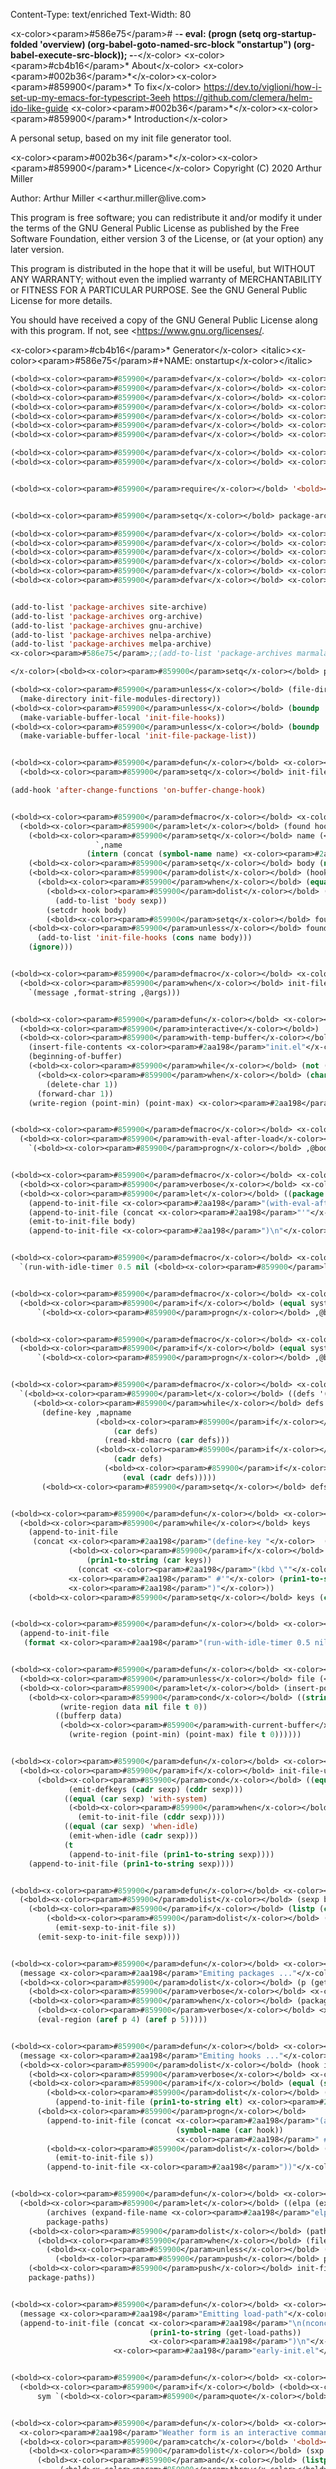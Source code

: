 Content-Type: text/enriched
Text-Width: 80

<x-color><param>#586e75</param># -*- eval: (progn (setq org-startup-folded 'overview) (org-babel-goto-named-src-block "onstartup") (org-babel-execute-src-block)); -*-</x-color>
<x-color><param>#cb4b16</param>* About</x-color>
<x-color><param>#002b36</param>*</x-color><x-color><param>#859900</param>* To fix</x-color>
   [[https://dev.to/viglioni/how-i-set-up-my-emacs-for-typescript-3eeh]]
   https://github.com/clemera/helm-ido-like-guide
<x-color><param>#002b36</param>*</x-color><x-color><param>#859900</param>* Introduction</x-color>

   A personal setup, based on my init file generator tool.

<x-color><param>#002b36</param>*</x-color><x-color><param>#859900</param>* Licence</x-color>
   Copyright (C) 2020  Arthur Miller

   Author: Arthur Miller <<arthur.miller@live.com>

   This program is free software; you can redistribute it and/or modify
   it under the terms of the GNU General Public License as published by
   the Free Software Foundation, either version 3 of the License, or
   (at your option) any later version.

   This program is distributed in the hope that it will be useful,
   but WITHOUT ANY WARRANTY; without even the implied warranty of
   MERCHANTABILITY or FITNESS FOR A PARTICULAR PURPOSE.  See the
   GNU General Public License for more details.

   You should have received a copy of the GNU General Public License
   along with this program.  If not, see <<https://www.gnu.org/licenses/>.

<x-color><param>#cb4b16</param>* Generator</x-color>
<italic><x-color><param>#586e75</param>#+NAME: onstartup</x-color></italic>
#+begin_src emacs-lisp :results output silent
(<bold><x-color><param>#859900</param>defvar</x-color></bold> <x-color><param>#268bd2</param>init-file-bake-autoloads</x-color> t)
(<bold><x-color><param>#859900</param>defvar</x-color></bold> <x-color><param>#268bd2</param>init-file-verbose-messages</x-color> nil)
(<bold><x-color><param>#859900</param>defvar</x-color></bold> <x-color><param>#268bd2</param>init-file-unroll-key-bindings</x-color> t)
(<bold><x-color><param>#859900</param>defvar</x-color></bold> <x-color><param>#268bd2</param>init-file-use-modules</x-color> nil)
(<bold><x-color><param>#859900</param>defvar</x-color></bold> <x-color><param>#268bd2</param>init-file-modules-directory</x-color> (expand-file-name <x-color><param>#2aa198</param>"elc-cache/"</x-color> user-emacs-directory))
(<bold><x-color><param>#859900</param>defvar</x-color></bold> <x-color><param>#268bd2</param>init-file-lisp-directory</x-color> (expand-file-name <x-color><param>#2aa198</param>"lisp/"</x-color> user-emacs-directory))
(<bold><x-color><param>#859900</param>defvar</x-color></bold> <x-color><param>#268bd2</param>init-file-source-repositories</x-color> (list package-user-dir init-file-lisp-directory))

(<bold><x-color><param>#859900</param>defvar</x-color></bold> <x-color><param>#268bd2</param>init-file--autoloads-map</x-color> (make-hash-table <bold><x-color><param>#839496</param>:test</x-color></bold> 'equal))
(<bold><x-color><param>#859900</param>defvar</x-color></bold> <x-color><param>#268bd2</param>init-file--loadpaths-map</x-color> (make-hash-table <bold><x-color><param>#839496</param>:test</x-color></bold> 'equal))


(<bold><x-color><param>#859900</param>require</x-color></bold> '<bold><x-color><param>#268bd2</param>package</x-color></bold>)


(<bold><x-color><param>#859900</param>setq</x-color></bold> package-archives nil)

(<bold><x-color><param>#859900</param>defvar</x-color></bold> <x-color><param>#268bd2</param>site-archive</x-color> '(<x-color><param>#2aa198</param>"local"</x-color> . <x-color><param>#2aa198</param>"/home/arthur/repos/"</x-color>))
(<bold><x-color><param>#859900</param>defvar</x-color></bold> <x-color><param>#268bd2</param>org-archive</x-color> '(<x-color><param>#2aa198</param>"org"</x-color> . <x-color><param>#2aa198</param>"https://orgmode.org/elpa/"</x-color>))
(<bold><x-color><param>#859900</param>defvar</x-color></bold> <x-color><param>#268bd2</param>gnu-archive</x-color> '(<x-color><param>#2aa198</param>"elpa"</x-color> . <x-color><param>#2aa198</param>"https://elpa.gnu.org/packages/"</x-color>))
(<bold><x-color><param>#859900</param>defvar</x-color></bold> <x-color><param>#268bd2</param>melpa-archive</x-color> '(<x-color><param>#2aa198</param>"melpa"</x-color> . <x-color><param>#2aa198</param>"https://melpa.org/packages/"</x-color>))
(<bold><x-color><param>#859900</param>defvar</x-color></bold> <x-color><param>#268bd2</param>nelpa-archive</x-color> '(<x-color><param>#2aa198</param>"nelpa"</x-color> . <x-color><param>#2aa198</param>"https://elpa.nongnu.org/nongnu/"</x-color>))
(<bold><x-color><param>#859900</param>defvar</x-color></bold> <x-color><param>#268bd2</param>marmalade-archive</x-color> '(<x-color><param>#2aa198</param>"marmalade"</x-color> . <x-color><param>#2aa198</param>"https://marmalade-repo.org/packages/"</x-color>))


(add-to-list 'package-archives site-archive)
(add-to-list 'package-archives org-archive)
(add-to-list 'package-archives gnu-archive)
(add-to-list 'package-archives nelpa-archive)
(add-to-list 'package-archives melpa-archive)
<x-color><param>#586e75</param>;;(add-to-list 'package-archives marmalade-archive)

</x-color>(<bold><x-color><param>#859900</param>setq</x-color></bold> package-archives (nreverse package-archives))

(<bold><x-color><param>#859900</param>unless</x-color></bold> (file-directory-p init-file-modules-directory)
  (make-directory init-file-modules-directory))
(<bold><x-color><param>#859900</param>unless</x-color></bold> (boundp 'init-file-hooks)
  (make-variable-buffer-local 'init-file-hooks))
(<bold><x-color><param>#859900</param>unless</x-color></bold> (boundp 'init-file-package-list)
  (make-variable-buffer-local 'init-file-package-list))


(<bold><x-color><param>#859900</param>defun</x-color></bold> <x-color><param>#268bd2</param>on-buffer-change-hook</x-color> (beg eng len)
  (<bold><x-color><param>#859900</param>setq</x-color></bold> init-file-package-list nil))

(add-hook 'after-change-functions 'on-buffer-change-hook)


(<bold><x-color><param>#859900</param>defmacro</x-color></bold> <x-color><param>#268bd2</param>with-hook</x-color> (name <x-color><param>#b58900</param>&rest</x-color> body)
  (<bold><x-color><param>#859900</param>let</x-color></bold> (found hook)
    (<bold><x-color><param>#859900</param>setq</x-color></bold> name (<bold><x-color><param>#859900</param>if</x-color></bold> (string-match <x-color><param>#2aa198</param>"-hook\\'"</x-color> (symbol-name `,name))
                   `,name
                 (intern (concat (symbol-name name) <x-color><param>#2aa198</param>"-hook"</x-color>))))
    (<bold><x-color><param>#859900</param>setq</x-color></bold> body (nreverse body))
    (<bold><x-color><param>#859900</param>dolist</x-color></bold> (hook init-file-hooks)
      (<bold><x-color><param>#859900</param>when</x-color></bold> (equal (symbol-name (car hook)) (symbol-name name))
        (<bold><x-color><param>#859900</param>dolist</x-color></bold> (sexp (nreverse (cdr hook)))
          (add-to-list 'body sexp))
        (setcdr hook body)
        (<bold><x-color><param>#859900</param>setq</x-color></bold> found t)))
    (<bold><x-color><param>#859900</param>unless</x-color></bold> found
      (add-to-list 'init-file-hooks (cons name body)))
    (ignore)))


(<bold><x-color><param>#859900</param>defmacro</x-color></bold> <x-color><param>#268bd2</param>verbose</x-color> (format-string <x-color><param>#b58900</param>&rest</x-color> args )
  (<bold><x-color><param>#859900</param>when</x-color></bold> init-file-verbose-messages
    `(message ,format-string ,@args)))


(<bold><x-color><param>#859900</param>defun</x-color></bold> <x-color><param>#268bd2</param>clean-init-file</x-color> ()
  (<bold><x-color><param>#859900</param>interactive</x-color></bold>)
  (<bold><x-color><param>#859900</param>with-temp-buffer</x-color></bold>
    (insert-file-contents <x-color><param>#2aa198</param>"init.el"</x-color>)
    (beginning-of-buffer)
    (<bold><x-color><param>#859900</param>while</x-color></bold> (not (eobp))
      (<bold><x-color><param>#859900</param>when</x-color></bold> (char-equal (char-after) ?\^M)
        (delete-char 1))
      (forward-char 1))
    (write-region (point-min) (point-max) <x-color><param>#2aa198</param>"init.el"</x-color>)))


(<bold><x-color><param>#859900</param>defmacro</x-color></bold> <x-color><param>#268bd2</param>after-load</x-color> (name <x-color><param>#b58900</param>&rest</x-color> body)
  (<bold><x-color><param>#859900</param>with-eval-after-load</x-color></bold> name
    `(<bold><x-color><param>#859900</param>progn</x-color></bold> ,@body)))


(<bold><x-color><param>#859900</param>defmacro</x-color></bold> <x-color><param>#268bd2</param>with-package</x-color> (name <x-color><param>#b58900</param>&rest</x-color> body)
  (<bold><x-color><param>#859900</param>verbose</x-color></bold> <x-color><param>#2aa198</param>"Parsing package %s"</x-color> name)
  (<bold><x-color><param>#859900</param>let</x-color></bold> ((package (symbol-name name)))
    (append-to-init-file <x-color><param>#2aa198</param>"(with-eval-after-load "</x-color>)
    (append-to-init-file (concat <x-color><param>#2aa198</param>"'"</x-color> package <x-color><param>#2aa198</param>"\n "</x-color>))
    (emit-to-init-file body)
    (append-to-init-file <x-color><param>#2aa198</param>")\n"</x-color>)))


(<bold><x-color><param>#859900</param>defmacro</x-color></bold> <x-color><param>#268bd2</param>when-idle</x-color> (<x-color><param>#b58900</param>&rest</x-color> body)
  `(run-with-idle-timer 0.5 nil (<bold><x-color><param>#859900</param>lambda</x-color></bold> () ,@body)))


(<bold><x-color><param>#859900</param>defmacro</x-color></bold> <x-color><param>#268bd2</param>with-system</x-color> (systype <x-color><param>#b58900</param>&rest</x-color> body)
  (<bold><x-color><param>#859900</param>if</x-color></bold> (equal system-type systype)
      `(<bold><x-color><param>#859900</param>progn</x-color></bold> ,@body)))


(<bold><x-color><param>#859900</param>defmacro</x-color></bold> <x-color><param>#268bd2</param>with-host</x-color> (host <x-color><param>#b58900</param>&rest</x-color> body)
  (<bold><x-color><param>#859900</param>if</x-color></bold> (equal system-name host)
      `(<bold><x-color><param>#859900</param>progn</x-color></bold> ,@body)))


(<bold><x-color><param>#859900</param>defmacro</x-color></bold> <x-color><param>#268bd2</param>defkeys</x-color> (mapname <x-color><param>#b58900</param>&rest</x-color> body)
  `(<bold><x-color><param>#859900</param>let</x-color></bold> ((defs '(,@body)))
     (<bold><x-color><param>#859900</param>while</x-color></bold> defs
       (define-key ,mapname
                   (<bold><x-color><param>#859900</param>if</x-color></bold> (vectorp (car defs))
                       (car defs)
                     (read-kbd-macro (car defs)))
                   (<bold><x-color><param>#859900</param>if</x-color></bold> (<bold><x-color><param>#859900</param>or</x-color></bold> (listp (cadr defs)) (functionp (cadr defs)))
                       (cadr defs)
                     (<bold><x-color><param>#859900</param>if</x-color></bold> `(keymapp (<bold><x-color><param>#859900</param>bound-and-true-p</x-color></bold> ,(cadr defs)))
                         (eval (cadr defs)))))
       (<bold><x-color><param>#859900</param>setq</x-color></bold> defs (cddr defs)))))


(<bold><x-color><param>#859900</param>defun</x-color></bold> <x-color><param>#268bd2</param>emit-defkeys</x-color> (map keys)
  (<bold><x-color><param>#859900</param>while</x-color></bold> keys
    (append-to-init-file
     (concat <x-color><param>#2aa198</param>"(define-key "</x-color>  (symbol-name map) <x-color><param>#2aa198</param>" "</x-color>
             (<bold><x-color><param>#859900</param>if</x-color></bold> (vectorp (car keys))
                 (prin1-to-string (car keys))
               (concat <x-color><param>#2aa198</param>"(kbd \""</x-color> (car keys) <x-color><param>#2aa198</param>"\")"</x-color>))
             <x-color><param>#2aa198</param>" #'"</x-color> (prin1-to-string (cadr keys))
             <x-color><param>#2aa198</param>")"</x-color>))
    (<bold><x-color><param>#859900</param>setq</x-color></bold> keys (cddr keys))))


(<bold><x-color><param>#859900</param>defun</x-color></bold> <x-color><param>#268bd2</param>emit-when-idle</x-color> (sexp)
  (append-to-init-file
   (format <x-color><param>#2aa198</param>"(run-with-idle-timer 0.5 nil (lambda () %s))"</x-color> sexp)))


(<bold><x-color><param>#859900</param>defun</x-color></bold> <x-color><param>#268bd2</param>append-to-init-file</x-color> (data <x-color><param>#b58900</param>&optional</x-color> file)
  (<bold><x-color><param>#859900</param>unless</x-color></bold> file (<bold><x-color><param>#859900</param>setq</x-color></bold> file <x-color><param>#2aa198</param>"init.el"</x-color>))
  (<bold><x-color><param>#859900</param>let</x-color></bold> (insert-point)
    (<bold><x-color><param>#859900</param>cond</x-color></bold> ((stringp data)
           (write-region data nil file t 0))
          ((bufferp data)
           (<bold><x-color><param>#859900</param>with-current-buffer</x-color></bold> data
             (write-region (point-min) (point-max) file t 0))))))


(<bold><x-color><param>#859900</param>defun</x-color></bold> <x-color><param>#268bd2</param>emit-sexp-to-init-file</x-color> (sexp)
  (<bold><x-color><param>#859900</param>if</x-color></bold> init-file-unroll-key-bindings
      (<bold><x-color><param>#859900</param>cond</x-color></bold> ((equal (car sexp) 'defkeys)
             (emit-defkeys (cadr sexp) (cddr sexp)))
            ((equal (car sexp) 'with-system)
             (<bold><x-color><param>#859900</param>when</x-color></bold> (equal (cadr sexp) system-type)
               (emit-to-init-file (cddr sexp))))
            ((equal (car sexp) 'when-idle)
             (emit-when-idle (cadr sexp)))
            (t
             (append-to-init-file (prin1-to-string sexp))))
    (append-to-init-file (prin1-to-string sexp))))


(<bold><x-color><param>#859900</param>defun</x-color></bold> <x-color><param>#268bd2</param>emit-to-init-file</x-color> (<x-color><param>#b58900</param>&rest</x-color> body)
  (<bold><x-color><param>#859900</param>dolist</x-color></bold> (sexp body)
    (<bold><x-color><param>#859900</param>if</x-color></bold> (listp (car sexp))
        (<bold><x-color><param>#859900</param>dolist</x-color></bold> (s sexp)
          (emit-sexp-to-init-file s))
      (emit-sexp-to-init-file sexp))))


(<bold><x-color><param>#859900</param>defun</x-color></bold> <x-color><param>#268bd2</param>emit-packages</x-color> ()
  (message <x-color><param>#2aa198</param>"Emiting packages ..."</x-color>)
  (<bold><x-color><param>#859900</param>dolist</x-color></bold> (p (get-package-list))
    (<bold><x-color><param>#859900</param>verbose</x-color></bold> <x-color><param>#2aa198</param>"Checking package: %s"</x-color> (aref p 0))
    (<bold><x-color><param>#859900</param>when</x-color></bold> (package-enabled-p p)
      (<bold><x-color><param>#859900</param>verbose</x-color></bold> <x-color><param>#2aa198</param>"Emiting package: %s"</x-color> (aref p 0))
      (eval-region (aref p 4) (aref p 5)))))


(<bold><x-color><param>#859900</param>defun</x-color></bold> <x-color><param>#268bd2</param>emit-hooks</x-color> ()
  (message <x-color><param>#2aa198</param>"Emiting hooks ..."</x-color>)
  (<bold><x-color><param>#859900</param>dolist</x-color></bold> (hook init-file-hooks)
    (<bold><x-color><param>#859900</param>verbose</x-color></bold> <x-color><param>#2aa198</param>"Hook: %s"</x-color> (car hook))
    (<bold><x-color><param>#859900</param>if</x-color></bold> (equal (symbol-name (car hook)) <x-color><param>#2aa198</param>"early-init-hook"</x-color>)
        (<bold><x-color><param>#859900</param>dolist</x-color></bold> (elt (nreverse (cdr hook)))
          (append-to-init-file (prin1-to-string elt) <x-color><param>#2aa198</param>"early-init.el"</x-color>))
      (<bold><x-color><param>#859900</param>progn</x-color></bold>
        (append-to-init-file (concat <x-color><param>#2aa198</param>"(add-hook '"</x-color>
                                     (symbol-name (car hook))
                                     <x-color><param>#2aa198</param>" #'(lambda nil\n"</x-color>))
        (<bold><x-color><param>#859900</param>dolist</x-color></bold> (s (cdr hook))
          (emit-to-init-file s))
        (append-to-init-file <x-color><param>#2aa198</param>"))"</x-color>)))))


(<bold><x-color><param>#859900</param>defun</x-color></bold> <x-color><param>#268bd2</param>get-load-paths</x-color>()
  (<bold><x-color><param>#859900</param>let</x-color></bold> ((elpa (expand-file-name <x-color><param>#2aa198</param>"elpa"</x-color> user-emacs-directory))
        (archives (expand-file-name <x-color><param>#2aa198</param>"elpa/archives"</x-color> user-emacs-directory))
        package-paths)
    (<bold><x-color><param>#859900</param>dolist</x-color></bold> (path (directory-files elpa t directory-files-no-dot-files-regexp))
      (<bold><x-color><param>#859900</param>when</x-color></bold> (file-directory-p path)
        (<bold><x-color><param>#859900</param>unless</x-color></bold> (string= path archives)
          (<bold><x-color><param>#859900</param>push</x-color></bold> path package-paths))))
    (<bold><x-color><param>#859900</param>push</x-color></bold> init-file-lisp-directory package-paths)
    package-paths))


(<bold><x-color><param>#859900</param>defun</x-color></bold> <x-color><param>#268bd2</param>emit-load-paths</x-color> ()
  (message <x-color><param>#2aa198</param>"Emitting load-path"</x-color>)
  (append-to-init-file (concat <x-color><param>#2aa198</param>"\n(nconc load-path '"</x-color>
                               (prin1-to-string (get-load-paths))
                               <x-color><param>#2aa198</param>")\n"</x-color>)
                       <x-color><param>#2aa198</param>"early-init.el"</x-color>))


(<bold><x-color><param>#859900</param>defun</x-color></bold> <x-color><param>#268bd2</param>quoted</x-color> (sym)
  (<bold><x-color><param>#859900</param>if</x-color></bold> (<bold><x-color><param>#859900</param>and</x-color></bold> (consp sym) (eq (car sym) 'quote))
      sym `(<bold><x-color><param>#859900</param>quote</x-color></bold> ,sym)))


(<bold><x-color><param>#859900</param>defun</x-color></bold> <x-color><param>#268bd2</param>interactivep</x-color> (form)
  <x-color><param>#2aa198</param>"Weather form is an interactive command."</x-color>
  (<bold><x-color><param>#859900</param>catch</x-color></bold> '<bold><x-color><param>#268bd2</param>interactive</x-color></bold>
    (<bold><x-color><param>#859900</param>dolist</x-color></bold> (sxp form)
      (<bold><x-color><param>#859900</param>and</x-color></bold> (listp sxp) (equal 'interactive (car sxp))
           (<bold><x-color><param>#859900</param>throw</x-color></bold> '<bold><x-color><param>#268bd2</param>interactive</x-color></bold> t)))))


(<bold><x-color><param>#859900</param>defun</x-color></bold> <x-color><param>#268bd2</param>macro-p</x-color> (form)
  <x-color><param>#2aa198</param>"Weather FORM isn a macro definition."</x-color>
  (equal (car form) 'defmacro))


(<bold><x-color><param>#859900</param>defun</x-color></bold> <x-color><param>#268bd2</param>collect-autoloads</x-color> (src)
  (<bold><x-color><param>#859900</param>verbose</x-color></bold> <x-color><param>#2aa198</param>"Collecting autoloads for file: %s"</x-color> src)
  (<bold><x-color><param>#859900</param>let</x-color></bold> (sxp sym interactive macro file)
    (<bold><x-color><param>#859900</param>with-current-buffer</x-color></bold> (get-buffer-create <x-color><param>#2aa198</param>"*ql-buffer*"</x-color>)
      (erase-buffer)
      (insert-file-contents src)
      (goto-char (point-min))
      (<bold><x-color><param>#859900</param>while</x-color></bold> (re-search-forward <x-color><param>#2aa198</param>"^;;;###autoload"</x-color> nil t)
        (<bold><x-color><param>#859900</param>setq</x-color></bold> sxp nil sym nil)
        (<bold><x-color><param>#859900</param>setq</x-color></bold> sxp (<bold><x-color><param>#859900</param>ignore-errors</x-color></bold> (read (current-buffer))))
        (<bold><x-color><param>#859900</param>when</x-color></bold> (listp sxp)
          (<bold><x-color><param>#859900</param>setq</x-color></bold> sym (quoted (cadr sxp))
                interactive (interactivep sxp)
                macro (macro-p sxp)
                file (file-name-nondirectory src))
          (<bold><x-color><param>#859900</param>unless</x-color></bold> (listp (cadr sym))
            (puthash sym (list 'autoload sym file nil interactive macro)
                     init-file--autoloads-map)))))))


(<bold><x-color><param>#859900</param>defun</x-color></bold> <x-color><param>#268bd2</param>generate-autoloads</x-color> (dir-tree-or-dir-tree-list <x-color><param>#b58900</param>&optional</x-color> outfile)
  (<bold><x-color><param>#859900</param>let</x-color></bold> ((index 0) srcs package-activated-list pkgname
        (tofile (<bold><x-color><param>#859900</param>or</x-color></bold> outfile (expand-file-name <x-color><param>#2aa198</param>"autoloads.el"</x-color> user-emacs-directory))))
    (<bold><x-color><param>#859900</param>if</x-color></bold> (listp dir-tree-or-dir-tree-list)
        (<bold><x-color><param>#859900</param>dolist</x-color></bold> (dir-tree dir-tree-or-dir-tree-list)
          (<bold><x-color><param>#859900</param>setq</x-color></bold> srcs

                (nconc srcs (directory-files-recursively dir-tree <x-color><param>#2aa198</param>"\\.el$"</x-color> nil t t))))
      (<bold><x-color><param>#859900</param>setq</x-color></bold> srcs

            (directory-files-recursively dir-tree-or-dir-tree-list <x-color><param>#2aa198</param>"\\.el$"</x-color> nil t t)))
    (<bold><x-color><param>#859900</param>dolist</x-color></bold> (src srcs)

      (<bold><x-color><param>#859900</param>when</x-color></bold> (string-match-p <x-color><param>#2aa198</param>"-pkg\\.el"</x-color> src)

        (<bold><x-color><param>#859900</param>push</x-color></bold> (make-symbol (file-name-base src)) package-activated-list))
      (<bold><x-color><param>#859900</param>when</x-color></bold> (<bold><x-color><param>#859900</param>and</x-color></bold> (not (string-match-p <x-color><param>#2aa198</param>"-pkg\\.el"</x-color> src))
                 (not (string-match-p <x-color><param>#2aa198</param>"-autoloads\\.el"</x-color> src)))
        (collect-autoloads src)))
    (<bold><x-color><param>#859900</param>with-temp-file</x-color></bold> tofile
      (maphash (<bold><x-color><param>#859900</param>lambda</x-color></bold> (sym sxp)
                 (prin1 sxp (current-buffer)) (insert <x-color><param>#2aa198</param>"\n"</x-color>))
               init-file--autoloads-map)

      (pp `(<bold><x-color><param>#859900</param>setq</x-color></bold> package-activated-list

                 (append ',package-activated-list

                         package-activated-list))

          (current-buffer)))
    (kill-buffer (get-buffer-create <x-color><param>#2aa198</param>"*ql-buffer*"</x-color>))))


(<bold><x-color><param>#859900</param>defun</x-color></bold> <x-color><param>#268bd2</param>emit-autoloads</x-color> ()
  (message <x-color><param>#2aa198</param>"Emiting autoloads"</x-color>)
  (<bold><x-color><param>#859900</param>let</x-color></bold> ((al (expand-file-name <x-color><param>#2aa198</param>"autoloads.el"</x-color> user-emacs-directory)))
    (<bold><x-color><param>#859900</param>verbose</x-color></bold> <x-color><param>#2aa198</param>"Generating autoloads: %s"</x-color> al)
    (generate-autoloads init-file-source-repositories)))


(<bold><x-color><param>#859900</param>defmacro</x-color></bold> <x-color><param>#268bd2</param>maybe-remove-file</x-color> (file)
  `(<bold><x-color><param>#859900</param>when</x-color></bold> (file-exists-p ,file)
     (delete-file ,file)
     (message <x-color><param>#2aa198</param>"Removed file %s"</x-color> ,file)))


(<bold><x-color><param>#859900</param>defun</x-color></bold> <x-color><param>#268bd2</param>tangle-init-file</x-color> (<x-color><param>#b58900</param>&optional</x-color> file)
  (message <x-color><param>#2aa198</param>"Exporting init files."</x-color>)
  (<bold><x-color><param>#859900</param>unless</x-color></bold> file
    (<bold><x-color><param>#859900</param>setq</x-color></bold> file <x-color><param>#2aa198</param>"init.el"</x-color>))
  (<bold><x-color><param>#859900</param>maybe-remove-file</x-color></bold> <x-color><param>#2aa198</param>"init.el"</x-color>)
  (<bold><x-color><param>#859900</param>maybe-remove-file</x-color></bold> <x-color><param>#2aa198</param>"init.elc"</x-color>)
  (<bold><x-color><param>#859900</param>maybe-remove-file</x-color></bold> <x-color><param>#2aa198</param>"early-init.el"</x-color>)
  (<bold><x-color><param>#859900</param>with-temp-file</x-color></bold> <x-color><param>#2aa198</param>"init.el"</x-color>
    (insert <x-color><param>#2aa198</param>";; init.el -*- lexical-binding: t; -*-\n"</x-color>)
    (insert <x-color><param>#2aa198</param>";; This file is machine generated by init-file generator, don't edit\n"</x-color>)
    (insert <x-color><param>#2aa198</param>";; manually, edit instead file init.org and generate new init file from it.\n\n"</x-color>))
  (<bold><x-color><param>#859900</param>with-temp-file</x-color></bold> <x-color><param>#2aa198</param>"early-init.el"</x-color>
    (insert <x-color><param>#2aa198</param>";; early-init.el -*- lexical-binding: t; -*-\n"</x-color>)
    (insert <x-color><param>#2aa198</param>";; This file is machine generated by init-file generator, don't edit\n"</x-color>)
    (insert <x-color><param>#2aa198</param>";; manually, edit instead file init.org and generate new init file from it.\n\n"</x-color>))
  (<bold><x-color><param>#859900</param>setq</x-color></bold> init-file-hooks nil)
  <x-color><param>#586e75</param>;; are we baking quickstart file?
</x-color>  (<bold><x-color><param>#859900</param>when</x-color></bold> init-file-bake-autoloads
    (emit-autoloads)
    (<bold><x-color><param>#859900</param>with-temp-buffer</x-color></bold>
      (insert-file-contents-literally <x-color><param>#2aa198</param>"autoloads.el"</x-color>)
      (append-to-init-file (current-buffer))))
  <x-color><param>#586e75</param>;; generate stuff
</x-color>  (emit-packages)
  <x-color><param>#586e75</param>;; do this after user init stuff
</x-color>  (emit-hooks) <x-color><param>#586e75</param>;; must be done after emiting packages
</x-color>  (emit-load-paths)<x-color><param>#586e75</param>;; must be done after emiting hooks
</x-color>  <x-color><param>#586e75</param>;; fix init.el
</x-color>  (append-to-init-file <x-color><param>#2aa198</param>"\n;; Local Variables:\n"</x-color>)
  (append-to-init-file <x-color><param>#2aa198</param>";; byte-compile-warnings: '(not docstrings free-vars))\n"</x-color>)
  (append-to-init-file <x-color><param>#2aa198</param>";; End:\n"</x-color>)
  (clean-init-file))


(<bold><x-color><param>#859900</param>defun</x-color></bold> <x-color><param>#268bd2</param>goto-code-start</x-color> (section)
  (goto-char (point-min))
  (re-search-forward section)
  (re-search-forward <x-color><param>#2aa198</param>"begin_src.*emacs-lisp"</x-color>)
  (skip-chars-forward <x-color><param>#2aa198</param>"\s\t\n\r"</x-color>))


(<bold><x-color><param>#859900</param>defun</x-color></bold> <x-color><param>#268bd2</param>goto-code-end</x-color> ()
  (re-search-forward <x-color><param>#2aa198</param>"end_src"</x-color>)
  (beginning-of-line))


(<bold><x-color><param>#859900</param>defun</x-color></bold> <x-color><param>#268bd2</param>generate-init-files</x-color> ()
  (<bold><x-color><param>#859900</param>interactive</x-color></bold>)
  (message <x-color><param>#2aa198</param>"Exporting init.el ..."</x-color>)
  (tangle-init-file)
  (<bold><x-color><param>#859900</param>setq</x-color></bold> byte-compile-warnings nil)
  (<bold><x-color><param>#859900</param>let</x-color></bold> ((tangled-file <x-color><param>#2aa198</param>"init.el"</x-color>)
        (byte-compile-warnings nil)
        (fill-column 240))
    <x-color><param>#586e75</param>;; always produce elc file
</x-color>    (byte-compile-file tangled-file)
    (<bold><x-color><param>#859900</param>verbose</x-color></bold> <x-color><param>#2aa198</param>"Byte compiled %s"</x-color> tangled-file)
    (<bold><x-color><param>#859900</param>when</x-color></bold> (<bold><x-color><param>#859900</param>featurep</x-color></bold> '<bold><x-color><param>#268bd2</param>comp</x-color></bold>)
      (native-compile tangled-file)
      (<bold><x-color><param>#859900</param>verbose</x-color></bold> <x-color><param>#2aa198</param>"Tangled and compiled %s"</x-color> tangled-file))
  (<bold><x-color><param>#859900</param>verbose</x-color></bold> <x-color><param>#2aa198</param>"Done."</x-color>)
  (message <x-color><param>#2aa198</param>"Compiling early-init.el ..."</x-color>)
  (byte-compile-file (expand-file-name <x-color><param>#2aa198</param>"early-init.el"</x-color>  user-emacs-directory))
  (message <x-color><param>#2aa198</param>"Done."</x-color>)))

(<bold><x-color><param>#859900</param>defun</x-color></bold> <x-color><param>#268bd2</param>install-file</x-color> (file)
  (<bold><x-color><param>#859900</param>when</x-color></bold> (file-exists-p file)
    (<bold><x-color><param>#859900</param>unless</x-color></bold> (equal (file-name-directory buffer-file-name)
                   (expand-file-name user-emacs-directory))
      (copy-file file user-emacs-directory t))
    (message <x-color><param>#2aa198</param>"Wrote: %s."</x-color> file)))


(<bold><x-color><param>#859900</param>defun</x-color></bold> <x-color><param>#268bd2</param>install-init-files</x-color> ()
  (<bold><x-color><param>#859900</param>interactive</x-color></bold>)
  (<bold><x-color><param>#859900</param>let</x-color></bold> ((i <x-color><param>#2aa198</param>"init.el"</x-color>)
        (ic <x-color><param>#2aa198</param>"init.elc"</x-color>)
        (ei <x-color><param>#2aa198</param>"early-init.el"</x-color>)
        (al <x-color><param>#2aa198</param>"autoloads.el"</x-color>)
        (pq (expand-file-name <x-color><param>#2aa198</param>"package-quickstart.el"</x-color> user-emacs-directory))
        (pqc (expand-file-name <x-color><param>#2aa198</param>"package-quickstart.elc"</x-color> user-emacs-directory)))
    (install-file i)
    (install-file ei)
    (<bold><x-color><param>#859900</param>unless</x-color></bold> (file-exists-p ic)
      (byte-compile (expand-file-name el)))
    (install-file ic)
    (<bold><x-color><param>#859900</param>unless</x-color></bold> init-file-bake-autoloads
      (byte-compile pq))
    (<bold><x-color><param>#859900</param>when</x-color></bold> init-file-bake-autoloads
      <x-color><param>#586e75</param>;; remove package-quickstart files from .emacs.d
</x-color>      (<bold><x-color><param>#859900</param>when</x-color></bold> (file-exists-p pq)
        (delete-file pq))
      (<bold><x-color><param>#859900</param>when</x-color></bold> (file-exists-p pqc)
        (delete-file pqc)))))


(<bold><x-color><param>#859900</param>defmacro</x-color></bold> <x-color><param>#268bd2</param>gt</x-color> (n1 n2)
  `(> ,n1 ,n2))

(<bold><x-color><param>#859900</param>defmacro</x-color></bold> <x-color><param>#268bd2</param>gte</x-color> (n1 n2)
  `(>= ,n1 ,n2))

(<bold><x-color><param>#859900</param>defmacro</x-color></bold> <x-color><param>#268bd2</param>lt</x-color> (n1 n2)
  `(<< ,n1 ,n2))

(<bold><x-color><param>#859900</param>defmacro</x-color></bold> <x-color><param>#268bd2</param>lte</x-color> (n1 n2)
  `(<<= ,n1 ,n2))


(<bold><x-color><param>#859900</param>defun</x-color></bold> <x-color><param>#268bd2</param>package-name</x-color> (package)
  (aref package 0))

(<bold><x-color><param>#859900</param>defun</x-color></bold> <x-color><param>#268bd2</param>package-enabled-p</x-color> (package)
  (aref package 1))

(<bold><x-color><param>#859900</param>defun</x-color></bold> <x-color><param>#268bd2</param>package-pseudo-p</x-color> (package)
  (aref package 2))

(<bold><x-color><param>#859900</param>defun</x-color></bold> <x-color><param>#268bd2</param>package-pinned-to</x-color> (package)
  (aref package 3))

(<bold><x-color><param>#859900</param>defun</x-color></bold> <x-color><param>#268bd2</param>package-code-beg</x-color> (package)
  (aref package 4))

(<bold><x-color><param>#859900</param>defun</x-color></bold> <x-color><param>#268bd2</param>package-code-end</x-color> (package)
  (aref package 5))


(<bold><x-color><param>#859900</param>defun</x-color></bold> <x-color><param>#268bd2</param>get-package-list</x-color> ()
  (<bold><x-color><param>#859900</param>when</x-color></bold> (buffer-modified-p)
    (<bold><x-color><param>#859900</param>setq</x-color></bold> init-file-package-list nil))
  (<bold><x-color><param>#859900</param>unless</x-color></bold> init-file-package-list
    (<bold><x-color><param>#859900</param>save-excursion</x-color></bold>
      (goto-char (point-min))
      (<bold><x-color><param>#859900</param>let</x-color></bold> (package packages start end
                    config-start config-end ms me s)
        (goto-char (point-min))
        (<bold><x-color><param>#859900</param>verbose</x-color></bold> <x-color><param>#2aa198</param>"Creating package list ..."</x-color>)
        (re-search-forward <x-color><param>#2aa198</param>"^\\* Packages"</x-color>)
        (<bold><x-color><param>#859900</param>while</x-color></bold> (re-search-forward <x-color><param>#2aa198</param>"^\\*\\* "</x-color> (eobp) t)
          <x-color><param>#586e75</param>;; format: [name enabled pseudo pinned-to code-start-pos code-end-pos fetch-url]
</x-color>          (<bold><x-color><param>#859900</param>setq</x-color></bold> package (vector <x-color><param>#2aa198</param>""</x-color> t nil <x-color><param>#2aa198</param>""</x-color> 0 0 <x-color><param>#2aa198</param>""</x-color>)
                config-start (point) end (line-end-position))
          <x-color><param>#586e75</param>;; package name
</x-color>          (<bold><x-color><param>#859900</param>while</x-color></bold> (search-forward <x-color><param>#2aa198</param>"] "</x-color> end t) )
          (<bold><x-color><param>#859900</param>setq</x-color></bold> start (point))
          (skip-chars-forward <x-color><param>#2aa198</param>"[a-zA-Z\\-]"</x-color>)
          (aset package 0
                (buffer-substring-no-properties start (point)))
          (goto-char (line-beginning-position))
          <x-color><param>#586e75</param>;; enabled?
</x-color>          (<bold><x-color><param>#859900</param>when</x-color></bold> (search-forward <x-color><param>#2aa198</param>"[ ]"</x-color> end t)
            (aset package 1 nil))
          (goto-char (line-beginning-position))
          (search-forward <x-color><param>#2aa198</param>"["</x-color> end t)
          (<bold><x-color><param>#859900</param>setq</x-color></bold> ms (point))
          (goto-char (line-beginning-position))
          (search-forward <x-color><param>#2aa198</param>"]"</x-color> end t)
          (<bold><x-color><param>#859900</param>setq</x-color></bold> me (- (point) 1))
          (<bold><x-color><param>#859900</param>setq</x-color></bold> s (buffer-substring-no-properties ms me))
          (<bold><x-color><param>#859900</param>when</x-color></bold> (<bold><x-color><param>#859900</param>gt</x-color></bold> (length s) 1)
            (<bold><x-color><param>#859900</param>setq</x-color></bold> s (string-trim s))
            <x-color><param>#586e75</param>;; installable?
</x-color>            (<bold><x-color><param>#859900</param>if</x-color></bold> (<bold><x-color><param>#859900</param>or</x-color></bold> (equal s <x-color><param>#2aa198</param>"local"</x-color>) (equal s <x-color><param>#2aa198</param>"none"</x-color>))
                (aset package 2 t)
              <x-color><param>#586e75</param>;; pinned to repository?
</x-color>              (aset package 3 s)))
          (goto-char start)
          <x-color><param>#586e75</param>;; code start
</x-color>          (re-search-forward <x-color><param>#2aa198</param>"begin_src.*emacs-lisp"</x-color> (eobp) t)
          (aset package 4 (point))
          (re-search-forward <x-color><param>#2aa198</param>"end_src$"</x-color> (eobp) t)
          (beginning-of-line)
          (aset package 5 (- (point) 1))
          <x-color><param>#586e75</param>;; are we fetching from somewhere?
</x-color>          (goto-char (aref package 5))
          (<bold><x-color><param>#859900</param>when</x-color></bold> (re-search-backward <x-color><param>#2aa198</param>"^[ \t].*GIT:"</x-color> config-start t)
            (search-forward <x-color><param>#2aa198</param>"GIT:"</x-color>)
            (skip-chars-forward <x-color><param>#2aa198</param>" \t"</x-color>)
            (<bold><x-color><param>#859900</param>setq</x-color></bold> start (point))
            (end-of-line)
            (skip-chars-backward <x-color><param>#2aa198</param>" \t"</x-color>)
            (aset package 6
                  (buffer-substring-no-properties start (point))))
          (<bold><x-color><param>#859900</param>push</x-color></bold> package init-file-package-list)
          (<bold><x-color><param>#859900</param>setq</x-color></bold> init-file-package-list (nreverse init-file-package-list))))))
  init-file-package-list)


<x-color><param>#586e75</param>;; Install packages
</x-color>(<bold><x-color><param>#859900</param>defun</x-color></bold> <x-color><param>#268bd2</param>ensure-package</x-color> (package)
  (<bold><x-color><param>#859900</param>let</x-color></bold> ((p (intern (aref package 0))))
    (<bold><x-color><param>#859900</param>unless</x-color></bold> (package-installed-p p)
      (message <x-color><param>#2aa198</param>"Installing package: %s"</x-color> p)
      (package-install p))))


(<bold><x-color><param>#859900</param>defun</x-color></bold> <x-color><param>#268bd2</param>install-packages</x-color> (<x-color><param>#b58900</param>&optional</x-color> packages)
  (<bold><x-color><param>#859900</param>interactive</x-color></bold>)
  (package-refresh-contents)
  (<bold><x-color><param>#859900</param>unless</x-color></bold> packages
    (<bold><x-color><param>#859900</param>setq</x-color></bold> packages (get-package-list)))
  (<bold><x-color><param>#859900</param>dolist</x-color></bold> (p packages)
    (<bold><x-color><param>#859900</param>unless</x-color></bold> (package-pseudo-p p)
      (<bold><x-color><param>#859900</param>unless</x-color></bold> (string-empty-p (aref p 3))
        (add-to-list 'package-pinned-packages (cons (intern (aref p 0)) (aref p 3))))
      (ensure-package p))))


(<bold><x-color><param>#859900</param>defun</x-color></bold> <x-color><param>#268bd2</param>current-package</x-color> ()
  <x-color><param>#2aa198</param>"Return name of package the cursor is at the moment."</x-color>
  (<bold><x-color><param>#859900</param>save-excursion</x-color></bold>
    (<bold><x-color><param>#859900</param>let</x-color></bold> (nb ne pn (start (point)))
      (<bold><x-color><param>#859900</param>when</x-color></bold> (re-search-backward <x-color><param>#2aa198</param>"^\\* Packages"</x-color> (point-min) t)
        (<bold><x-color><param>#859900</param>setq</x-color></bold> nb (point))
        (goto-char start)
        (<bold><x-color><param>#859900</param>setq</x-color></bold> pn (search-forward <x-color><param>#2aa198</param>"** "</x-color> (line-end-position) t 1))
        (<bold><x-color><param>#859900</param>unless</x-color></bold> pn
          (<bold><x-color><param>#859900</param>setq</x-color></bold> pn (search-backward <x-color><param>#2aa198</param>"** "</x-color> nb t 1)))
        (<bold><x-color><param>#859900</param>when</x-color></bold> pn
          (search-forward <x-color><param>#2aa198</param>"] "</x-color>)
          (<bold><x-color><param>#859900</param>setq</x-color></bold> nb (point))
          (re-search-forward <x-color><param>#2aa198</param>"[\n[:blank:]]"</x-color>)
          (forward-char -1)
          (<bold><x-color><param>#859900</param>setq</x-color></bold> ne (point))
          (<bold><x-color><param>#859900</param>setq</x-color></bold> pn (buffer-substring-no-properties nb ne))
          pn)))))


(<bold><x-color><param>#859900</param>defun</x-color></bold> <x-color><param>#268bd2</param>install-and-configure</x-color> ()
  (<bold><x-color><param>#859900</param>interactive</x-color></bold>)
  (install-packages)
  (generate-init-files)
  (install-init-files))


(<bold><x-color><param>#859900</param>defun</x-color></bold> <x-color><param>#268bd2</param>configure-emacs</x-color> ()
  (<bold><x-color><param>#859900</param>interactive</x-color></bold>)
  (generate-init-files)
  (install-init-files))


(<bold><x-color><param>#859900</param>defalias</x-color></bold> '<x-color><param>#268bd2</param>version-lt</x-color> 'version-list-<<)

(<bold><x-color><param>#859900</param>defun</x-color></bold> <x-color><param>#268bd2</param>org-init-update-packages</x-color> ()
  (<bold><x-color><param>#859900</param>interactive</x-color></bold>)
  (package-refresh-contents)
  (<bold><x-color><param>#859900</param>dolist</x-color></bold> (package package-activated-list)
    (<bold><x-color><param>#859900</param>let*</x-color></bold> ((new (cadr (assq package package-archive-contents)))
           (old (cadr (assq package package-alist)))
           to-install)
      (<bold><x-color><param>#859900</param>when</x-color></bold> (<bold><x-color><param>#859900</param>and</x-color></bold> new old (version-lt (package-desc-version old) (package-desc-version new)))
        (<bold><x-color><param>#859900</param>setq</x-color></bold> to-install
              (package-compute-transaction (list new) (package-desc-reqs new)))
        (message <x-color><param>#2aa198</param>"Installing package: %S"</x-color> (package-desc-dir new))
        (package-download-transaction to-install)
        (message <x-color><param>#2aa198</param>"Removed package: %S"</x-color> (package-desc-dir old))
        (<bold><x-color><param>#859900</param>and</x-color></bold> (file-directory-p (package-desc-dir old))
             (not (file-symlink-p (package-desc-dir old)))
             (delete-directory (package-desc-dir old) t))))))


<x-color><param>#586e75</param>;;; </x-color>org hacks<x-color><param>#586e75</param>

</x-color>(<bold><x-color><param>#859900</param>if</x-color></bold> (<bold><x-color><param>#859900</param>featurep</x-color></bold> '<bold><x-color><param>#268bd2</param>org-heading-checkbox</x-color></bold>)
    (unload-feature 'org-heading-checkbox))

(<bold><x-color><param>#859900</param>defvar</x-color></bold> <x-color><param>#268bd2</param>org-init--enabled-re</x-color> <x-color><param>#2aa198</param>"^[ \t]*\\*+.*?[ \t]*\\[<bold><x-color><param>#268bd2</param>x\\</x-color></bold>]"</x-color>)
(<bold><x-color><param>#859900</param>defvar</x-color></bold> <x-color><param>#268bd2</param>org-init--disabled-re</x-color> <x-color><param>#2aa198</param>"^[ \t]*\\*+.*?[ \t]*\\[ \\]"</x-color>)
(<bold><x-color><param>#859900</param>defvar</x-color></bold> <x-color><param>#268bd2</param>org-init--checkbox-re</x-color> <x-color><param>#2aa198</param>"^[ \t]*\\*+.*?\\[[ x]\\]"</x-color>)


(<bold><x-color><param>#859900</param>defun</x-color></bold> <x-color><param>#268bd2</param>org-init--heading-checkbox-p</x-color> ()
  <x-color><param>#2aa198</param>"Return t if this is a heading with a checkbox."</x-color>
  (<bold><x-color><param>#859900</param>save-excursion</x-color></bold>
    (beginning-of-line)
    (looking-at org-init--checkbox-re)))


(<bold><x-color><param>#859900</param>defun</x-color></bold> <x-color><param>#268bd2</param>org-init--checkbox-enabled-p</x-color> ()
  <x-color><param>#2aa198</param>"Return t if point is at a heading with an enabed checkbox."</x-color>
  (<bold><x-color><param>#859900</param>save-excursion</x-color></bold>
    (beginning-of-line)
    (looking-at <x-color><param>#2aa198</param>"^[ \t]*\\*+.*?\\[<bold><x-color><param>#268bd2</param>x\\</x-color></bold>]"</x-color>)))


(<bold><x-color><param>#859900</param>defun</x-color></bold> <x-color><param>#268bd2</param>org-init--checkbox-disabled-p</x-color> ()
  <x-color><param>#2aa198</param>"Return t if point is at a heading with a disabeled checkbox."</x-color>
  (<bold><x-color><param>#859900</param>save-excursion</x-color></bold>
    (beginning-of-line)
    (looking-at <x-color><param>#2aa198</param>"^[ \t]*\\*+.*?\\[ \\]"</x-color>)))


(<bold><x-color><param>#859900</param>defun</x-color></bold> <x-color><param>#268bd2</param>org-init--checkbox-enable</x-color> ()
  <x-color><param>#2aa198</param>"Disable checkbox for heading at point."</x-color>
  (<bold><x-color><param>#859900</param>interactive</x-color></bold>)
  (<bold><x-color><param>#859900</param>when</x-color></bold> (org-init--checkbox-enabled-p)
    (<bold><x-color><param>#859900</param>save-excursion</x-color></bold>
      (beginning-of-line)
      (replace-string <x-color><param>#2aa198</param>"[ ]"</x-color> <x-color><param>#2aa198</param>"[x]"</x-color> nil (line-beginning-position)
                      (line-end-position)))))


(<bold><x-color><param>#859900</param>defun</x-color></bold> <x-color><param>#268bd2</param>org-init--checkbox-disable</x-color> ()
  <x-color><param>#2aa198</param>"Disable checkbox for heading at point."</x-color>
  (<bold><x-color><param>#859900</param>interactive</x-color></bold>)
  (<bold><x-color><param>#859900</param>when</x-color></bold> (org-init--checkbox-enabled-p)
    (<bold><x-color><param>#859900</param>save-excursion</x-color></bold>
      (beginning-of-line)
      (replace-string <x-color><param>#2aa198</param>"[x]"</x-color> <x-color><param>#2aa198</param>"[ ]"</x-color> nil (line-beginning-position)
                      (line-end-position)))))


(<bold><x-color><param>#859900</param>defun</x-color></bold> <x-color><param>#268bd2</param>org-init--checkbox-toggle</x-color> ()
  <x-color><param>#2aa198</param>"Toggle state of checkbox at heading under the point."</x-color>
  (<bold><x-color><param>#859900</param>interactive</x-color></bold>)
  (<bold><x-color><param>#859900</param>save-excursion</x-color></bold>
    (beginning-of-line)
    (<bold><x-color><param>#859900</param>cond</x-color></bold> ((looking-at org-init--enabled-re)
           (replace-string <x-color><param>#2aa198</param>"[x]"</x-color> <x-color><param>#2aa198</param>"[ ]"</x-color> nil (line-beginning-position)
                           (line-end-position)))
          ((looking-at org-init--disabled-re)
           (replace-string <x-color><param>#2aa198</param>"[ ]"</x-color> <x-color><param>#2aa198</param>"[x]"</x-color> nil (line-beginning-position)
                           (line-end-position)))
          (t (<bold>error</bold> <x-color><param>#2aa198</param>"Not at org-init-checkbox line."</x-color>)))))


(<bold><x-color><param>#859900</param>defun</x-color></bold> <x-color><param>#268bd2</param>org-init--packages</x-color> ()
  <x-color><param>#2aa198</param>"Return start of packages; point after the \"* Packages\" heading."</x-color>
  (<bold><x-color><param>#859900</param>save-excursion</x-color></bold>
    <x-color><param>#586e75</param>;; we search backward, which will find beginning of line if the current
</x-color>    <x-color><param>#586e75</param>;; point is after the heading
</x-color>    (<bold><x-color><param>#859900</param>cond</x-color></bold> ((re-search-backward <x-color><param>#2aa198</param>"^\\* Packages"</x-color> (point-min) t)
           (point))
          <x-color><param>#586e75</param>;; the point was after the heading, and now we are at the point-min
</x-color>          ((re-search-forward <x-color><param>#2aa198</param>"^\\* Packages"</x-color> nil t)
           (beginning-of-line)
           (point))
          <x-color><param>#586e75</param>;; we didn't found the Packages section, means invalid file
</x-color>          (t (<bold>error</bold> <x-color><param>#2aa198</param>"No Packages section in current file found."</x-color>)))))


<x-color><param>#586e75</param>;; help fns to work with init.org
</x-color>(<bold><x-color><param>#859900</param>defun</x-color></bold> <x-color><param>#268bd2</param>add-package</x-color> (package)
  (<bold><x-color><param>#859900</param>interactive</x-color></bold> <x-color><param>#2aa198</param>"sPackage name: "</x-color>)
  (goto-char (org-init--packages))
  (forward-line 1)
  (insert (concat <x-color><param>#2aa198</param>"\n** [x] "</x-color>
                  package
                  <x-color><param>#2aa198</param>"\n#+begin_src emacs-lisp\n"</x-color>
                  <x-color><param>#2aa198</param>"\n#+end_src\n"</x-color>))
  (forward-line -2))


(<bold><x-color><param>#859900</param>defun</x-color></bold> <x-color><param>#268bd2</param>add-git-package</x-color> (url)
  (<bold><x-color><param>#859900</param>interactive</x-color></bold> <x-color><param>#2aa198</param>"sGIT url: "</x-color>)
  (<bold><x-color><param>#859900</param>unless</x-color></bold> (string-empty-p url)
    (<bold><x-color><param>#859900</param>let</x-color></bold> ((tokens (split-string url <x-color><param>#2aa198</param>"/"</x-color> t <x-color><param>#2aa198</param>"\s\t"</x-color>)) package)
      (message <x-color><param>#2aa198</param>"T: %S"</x-color> tokens)
      (<bold><x-color><param>#859900</param>dolist</x-color></bold> (tk tokens)
        (<bold><x-color><param>#859900</param>setq</x-color></bold> package tk))
      (goto-char (org-init--packages))
      (forward-line 1)
      (insert (concat <x-color><param>#2aa198</param>"\n** [x] "</x-color> package
                      <x-color><param>#2aa198</param>"\n#+GIT: "</x-color> url
                      <x-color><param>#2aa198</param>"\n#+begin_src emacs-lisp\n"</x-color>
                      <x-color><param>#2aa198</param>"\n#+end_src\n"</x-color>))
      (forward-line -2))))


(<bold><x-color><param>#859900</param>defun</x-color></bold> <x-color><param>#268bd2</param>org-init--package-enabled-p</x-color> ()
  <x-color><param>#2aa198</param>"Return t if point is in a package headline and package is enabled."</x-color>
  (<bold><x-color><param>#859900</param>save-excursion</x-color></bold>
    (beginning-of-line)
    (looking-at <x-color><param>#2aa198</param>"^[ \t]*\\*\\* \\[<bold><x-color><param>#268bd2</param>x\\</x-color></bold>]"</x-color>)))


(<bold><x-color><param>#859900</param>defun</x-color></bold> <x-color><param>#268bd2</param>org-init--toggle-headline-checkbox</x-color> ()
  <x-color><param>#2aa198</param>"Switch between enabled/disabled todo state."</x-color>
  (<bold><x-color><param>#859900</param>if</x-color></bold> (org-init--package-enabled-p)
      (org-todo 2)
    (org-todo 1)))


(<bold><x-color><param>#859900</param>defun</x-color></bold> <x-color><param>#268bd2</param>org-init--package-section-p</x-color> ()
  (<bold><x-color><param>#859900</param>save-excursion</x-color></bold>
    (<bold><x-color><param>#859900</param>let</x-color></bold> ((current-point (point)))
      (<bold><x-color><param>#859900</param>when</x-color></bold> (re-search-backward <x-color><param>#2aa198</param>"^\\* Packages"</x-color> nil t)
        (forward-line 1)
        (<bold><x-color><param>#859900</param>gte</x-color></bold> current-point (point))))))


(<bold><x-color><param>#859900</param>defun</x-color></bold> <x-color><param>#268bd2</param>org-init--shiftup</x-color> ()
  <x-color><param>#2aa198</param>"Switch between enabled/disabled todo state."</x-color>
  (<bold><x-color><param>#859900</param>interactive</x-color></bold>)
  (<bold><x-color><param>#859900</param>if</x-color></bold> (org-init--package-section-p)
      (<bold><x-color><param>#859900</param>save-excursion</x-color></bold>
        (beginning-of-line)
        (<bold><x-color><param>#859900</param>unless</x-color></bold> (looking-at org-heading-regexp)
          (re-search-backward org-heading-regexp))
        (<bold><x-color><param>#859900</param>if</x-color></bold> (org-init--heading-checkbox-p)
            (org-init--checkbox-toggle)))
    (org-shiftup)))


(<bold><x-color><param>#859900</param>defun</x-color></bold> <x-color><param>#268bd2</param>org-init--shiftdown</x-color> ()
  <x-color><param>#2aa198</param>"Switch between enabled/disabled todo state."</x-color>
  (<bold><x-color><param>#859900</param>interactive</x-color></bold>)
  (<bold><x-color><param>#859900</param>if</x-color></bold> (org-init--package-section-p)
      (<bold><x-color><param>#859900</param>save-excursion</x-color></bold>
        (beginning-of-line)
        (<bold><x-color><param>#859900</param>unless</x-color></bold> (looking-at org-heading-regexp)
          (re-search-backward org-heading-regexp))
        (<bold><x-color><param>#859900</param>if</x-color></bold> (org-init--heading-checkbox-p)
            (org-init--checkbox-toggle)))
    (org-shiftdown)))


(<bold><x-color><param>#859900</param>defun</x-color></bold> <x-color><param>#268bd2</param>org-init--shiftright</x-color> ()
  <x-color><param>#2aa198</param>"Switch between enabled/disabled todo state."</x-color>
  (<bold><x-color><param>#859900</param>interactive</x-color></bold>)
  (<bold><x-color><param>#859900</param>if</x-color></bold> (org-init--package-section-p)
      (<bold><x-color><param>#859900</param>save-excursion</x-color></bold>
        (beginning-of-line)
        (<bold><x-color><param>#859900</param>unless</x-color></bold> (looking-at org-heading-regexp)
          (re-search-backward org-heading-regexp))
        (org-shiftright))
    (org-shiftright)))


(<bold><x-color><param>#859900</param>defun</x-color></bold> <x-color><param>#268bd2</param>org-init--shiftleft</x-color> ()
  <x-color><param>#2aa198</param>"Switch between enabled/disabled todo state."</x-color>
  (<bold><x-color><param>#859900</param>interactive</x-color></bold>)
  (<bold><x-color><param>#859900</param>if</x-color></bold> (org-init--package-section-p)
      (<bold><x-color><param>#859900</param>save-excursion</x-color></bold>
        (beginning-of-line)
        (<bold><x-color><param>#859900</param>unless</x-color></bold> (looking-at org-heading-regexp)
          (re-search-backward org-heading-regexp))
        (org-shiftleft))
    (org-shiftleft)))


(<bold><x-color><param>#859900</param>defun</x-color></bold> <x-color><param>#268bd2</param>org-init--open-in-dired</x-color> ()
  (<bold><x-color><param>#859900</param>interactive</x-color></bold>)
  (<bold><x-color><param>#859900</param>if</x-color></bold> (org-init--package-section-p)
      (<bold><x-color><param>#859900</param>save-excursion</x-color></bold>
        (beginning-of-line)
        (<bold><x-color><param>#859900</param>unless</x-color></bold> (looking-at org-heading-regexp)
          (re-search-backward org-heading-regexp))
        (<bold><x-color><param>#859900</param>let</x-color></bold> ((elpa (expand-file-name <x-color><param>#2aa198</param>"elpa"</x-color> user-emacs-directory))
              start pkgname pkdir)
          (search-forward <x-color><param>#2aa198</param>"[ "</x-color> (line-end-position) t)
          (<bold><x-color><param>#859900</param>if</x-color></bold> (search-forward <x-color><param>#2aa198</param>"none"</x-color> (line-end-position) t)
              (dired (expand-file-name <x-color><param>#2aa198</param>"lisp/"</x-color> user-emacs-directory) pkdir)
            (<bold><x-color><param>#859900</param>progn</x-color></bold>
              (beginning-of-line)
              (<bold><x-color><param>#859900</param>while</x-color></bold> (search-forward <x-color><param>#2aa198</param>"] "</x-color> (line-end-position) t) )
              (<bold><x-color><param>#859900</param>setq</x-color></bold> start (point))
              (skip-chars-forward <x-color><param>#2aa198</param>"[a-zA-Z\\-]"</x-color>)
              (<bold><x-color><param>#859900</param>setq</x-color></bold> pkgname (buffer-substring-no-properties start (point)))
              (<bold><x-color><param>#859900</param>setq</x-color></bold> pkdir (directory-files elpa t pkgname t ))
              (<bold><x-color><param>#859900</param>if</x-color></bold> pkdir (dired (car pkdir)))))))))


(<bold><x-color><param>#859900</param>defun</x-color></bold> <x-color><param>#268bd2</param>org-init--sort-packages</x-color> ()
  <x-color><param>#2aa198</param>"This is just a convenience wrapper for org-sort. It does reverted sort on
          todo keywords-"</x-color>
  (<bold><x-color><param>#859900</param>interactive</x-color></bold>)
  (<bold><x-color><param>#859900</param>save-excursion</x-color></bold>
    (goto-char (org-init--packages))
    (org-sort-entries nil ?a) <x-color><param>#586e75</param>;; first sort alphabetic than in reversed todo-order
</x-color>    (org-sort-entries nil ?O)
    (org-cycle) (org-cycle)))


(<bold><x-color><param>#859900</param>defun</x-color></bold> <x-color><param>#268bd2</param>org-init--goto-package</x-color> ()
  (<bold><x-color><param>#859900</param>interactive</x-color></bold>)
  (<bold><x-color><param>#859900</param>let</x-color></bold> ((org-goto-interface 'outline-path-completionp)
        (org-outline-path-complete-in-steps nil))
    (org-goto)))


(<bold><x-color><param>#859900</param>defvar</x-color></bold> <x-color><param>#268bd2</param>org-init-mode-map</x-color>
  (<bold><x-color><param>#859900</param>let</x-color></bold> ((map (make-sparse-keymap)))
    (define-key org-mode-map [remap org-shiftup] #'org-init--shiftup)
    (define-key org-mode-map [remap org-shiftdown] #'org-init--shiftdown)
    (define-key org-mode-map [remap org-shiftleft] #'org-init--shiftleft)
    (define-key org-mode-map [remap org-shiftright] #'org-init--shiftright)
    (define-key map (kbd <x-color><param>#2aa198</param>"C-c i a"</x-color>) 'add-package)
    (define-key map (kbd <x-color><param>#2aa198</param>"C-c i i"</x-color>) 'install-packages)
    (define-key map (kbd <x-color><param>#2aa198</param>"C-c i p"</x-color>) 'add-pseudo-package)
    (define-key map (kbd <x-color><param>#2aa198</param>"C-c i g"</x-color>) 'generate-init-files)
    (define-key map (kbd <x-color><param>#2aa198</param>"C-c i j"</x-color>) 'org-init--goto-package)
    (define-key map (kbd <x-color><param>#2aa198</param>"C-c C-j"</x-color>) 'org-init--open-in-dired)
    (define-key map (kbd <x-color><param>#2aa198</param>"C-c i s"</x-color>) 'org-init--sort-packages)
    (define-key map (kbd <x-color><param>#2aa198</param>"C-c i u"</x-color>) 'org-init-update-packages)
    map)
  <x-color><param>#2aa198</param>"Keymap used in `<bold><x-color><param>#268bd2</param>org-init-mode</x-color></bold>'."</x-color>)


(<bold><x-color><param>#859900</param>defvar</x-color></bold> <x-color><param>#268bd2</param>org-init-mode-enabled</x-color> nil)
(<bold><x-color><param>#859900</param>defvar</x-color></bold> <x-color><param>#268bd2</param>org-init-old-kwds</x-color> nil)
(<bold><x-color><param>#859900</param>defvar</x-color></bold> <x-color><param>#268bd2</param>org-init-old-key-alist</x-color> nil)
(<bold><x-color><param>#859900</param>defvar</x-color></bold> <x-color><param>#268bd2</param>org-init-old-kwd-alist</x-color> nil)
(<bold><x-color><param>#859900</param>defvar</x-color></bold> <x-color><param>#268bd2</param>org-init-old-log-done</x-color> nil)
(<bold><x-color><param>#859900</param>defvar</x-color></bold> <x-color><param>#268bd2</param>org-init-old-todo</x-color> nil)

(<bold><x-color><param>#859900</param>setq</x-color></bold> org-init-mode-enabled nil org-init-old-kwds nil org-init-old-key-alist nil
      org-init-old-kwd-alist nil org-init-old-log-done nil org-init-old-todo nil)

(make-variable-buffer-local 'org-log-done)
(make-variable-buffer-local 'org-todo-keywords)


(<bold><x-color><param>#859900</param>defun</x-color></bold> <x-color><param>#268bd2</param>org-init--longest-str</x-color> (lst)
  (<bold><x-color><param>#859900</param>let</x-color></bold> ((len 0) l)
    (<bold><x-color><param>#859900</param>dolist</x-color></bold> (elt lst)
      (<bold><x-color><param>#859900</param>setq</x-color></bold> l (length elt))
      (<bold><x-color><param>#859900</param>when</x-color></bold> (<bold><x-color><param>#859900</param>lt</x-color></bold> len l)
        (<bold><x-color><param>#859900</param>setq</x-color></bold> len l)))
    len))


(<bold><x-color><param>#859900</param>defun</x-color></bold> <x-color><param>#268bd2</param>org-init--initial-outline</x-color> ()
  (<bold><x-color><param>#859900</param>save-excursion</x-color></bold>
    (goto-char (point-min))
    (re-search-forward <x-color><param>#2aa198</param>"^\\* About"</x-color>)
    (hide-subtree)
    (re-search-forward <x-color><param>#2aa198</param>"^\\* Generator"</x-color>)
    (hide-subtree)
    (re-search-forward <x-color><param>#2aa198</param>"^\\* Packages"</x-color>)
    (hide-subtree)
    (show-children)))


(<bold><x-color><param>#859900</param>defun</x-color></bold> <x-color><param>#268bd2</param>org-todo-per-file-keywords</x-color> (kwds)
  <x-color><param>#2aa198</param>"Sets per file </x-color><bold>TODO</bold><x-color><param>#2aa198</param> labels. Takes as argument a list of strings to be
                  used as labels."</x-color>
  (<bold><x-color><param>#859900</param>let</x-color></bold> (alist)
    (<bold><x-color><param>#859900</param>push</x-color></bold> <x-color><param>#2aa198</param>"</x-color><bold>TODO</bold><x-color><param>#2aa198</param>"</x-color> alist)
    (<bold><x-color><param>#859900</param>dolist</x-color></bold> (kwd kwds)
      (<bold><x-color><param>#859900</param>push</x-color></bold> kwd alist))
    (<bold><x-color><param>#859900</param>setq</x-color></bold> alist (list (nreverse alist)))
    <x-color><param>#586e75</param>;; </x-color><bold>TODO</bold><x-color><param>#586e75</param> keywords.
</x-color>    (<bold><x-color><param>#859900</param>setq-local</x-color></bold> org-todo-kwd-alist nil)
    (<bold><x-color><param>#859900</param>setq-local</x-color></bold> org-todo-key-alist nil)
    (<bold><x-color><param>#859900</param>setq-local</x-color></bold> org-todo-key-trigger nil)
    (<bold><x-color><param>#859900</param>setq-local</x-color></bold> org-todo-keywords-1 nil)
    (<bold><x-color><param>#859900</param>setq-local</x-color></bold> org-done-keywords nil)
    (<bold><x-color><param>#859900</param>setq-local</x-color></bold> org-todo-heads nil)
    (<bold><x-color><param>#859900</param>setq-local</x-color></bold> org-todo-sets nil)
    (<bold><x-color><param>#859900</param>setq-local</x-color></bold> org-todo-log-states nil)
    (<bold><x-color><param>#859900</param>let</x-color></bold> ((todo-sequences alist))
      (<bold><x-color><param>#859900</param>dolist</x-color></bold> (sequence todo-sequences)
        (<bold><x-color><param>#859900</param>let*</x-color></bold> ((sequence (<bold><x-color><param>#859900</param>or</x-color></bold> (run-hook-with-args-until-success
                              'org-todo-setup-filter-hook sequence)
                             sequence))
               (sequence-type (car sequence))
               (keywords (cdr sequence))
               (sep (member <x-color><param>#2aa198</param>"|"</x-color> keywords))
               names alist)
          (<bold><x-color><param>#859900</param>dolist</x-color></bold> (k (remove <x-color><param>#2aa198</param>"|"</x-color> keywords))
            (<bold><x-color><param>#859900</param>unless</x-color></bold> (string-match <x-color><param>#2aa198</param>"^<bold><x-color><param>#859900</param>\\</x-color><x-color><param>#b58900</param>(</x-color></bold>.*?<bold><x-color><param>#859900</param>\\</x-color><x-color><param>#b58900</param>)</x-color><x-color><param>#859900</param>\\</x-color><x-color><param>#b58900</param>(?:</x-color></bold>(<bold><x-color><param>#859900</param>\\</x-color><x-color><param>#b58900</param>(</x-color></bold>[<bold><x-color><param>#b58900</param>^</x-color></bold>!@/]<bold><x-color><param>#859900</param>\\</x-color><x-color><param>#b58900</param>)</x-color></bold>?.*?)<bold><x-color><param>#859900</param>\\</x-color><x-color><param>#b58900</param>)</x-color></bold>?$"</x-color>
                                  k)
              (<bold>error</bold> <x-color><param>#2aa198</param>"Invalid </x-color><bold>TODO</bold><x-color><param>#2aa198</param> keyword %s"</x-color> k))
            (<bold><x-color><param>#859900</param>let</x-color></bold> ((name (match-string 1 k))
                  (key (match-string 2 k))
                  (log (org-extract-log-state-settings k)))
              (<bold><x-color><param>#859900</param>push</x-color></bold> name names)
              (<bold><x-color><param>#859900</param>push</x-color></bold> (cons name (<bold><x-color><param>#859900</param>and</x-color></bold> key (string-to-char key))) alist)
              (<bold><x-color><param>#859900</param>when</x-color></bold> log (<bold><x-color><param>#859900</param>push</x-color></bold> log org-todo-log-states))))
          (<bold><x-color><param>#859900</param>let*</x-color></bold> ((names (nreverse names))
                 (done (<bold><x-color><param>#859900</param>if</x-color></bold> sep (org-remove-keyword-keys (cdr sep))
                         (last names)))
                 (head (car names))
                 (tail (list sequence-type head (car done) (org-last done))))
            (add-to-list 'org-todo-heads head 'append)
            (<bold><x-color><param>#859900</param>push</x-color></bold> names org-todo-sets)
            (<bold><x-color><param>#859900</param>setq</x-color></bold> org-done-keywords (append org-done-keywords done nil))
            (<bold><x-color><param>#859900</param>setq</x-color></bold> org-todo-keywords-1 (append org-todo-keywords-1 names nil))
            (<bold><x-color><param>#859900</param>setq</x-color></bold> org-todo-key-alist
                  (append org-todo-key-alist
                          (<bold><x-color><param>#859900</param>and</x-color></bold> alist
                               (append '((<bold><x-color><param>#839496</param>:startgroup</x-color></bold>))
                                       (nreverse alist)
                                       '((<bold><x-color><param>#839496</param>:endgroup</x-color></bold>))))))
            (<bold><x-color><param>#859900</param>dolist</x-color></bold> (k names) (<bold><x-color><param>#859900</param>push</x-color></bold> (cons k tail) org-todo-kwd-alist))))))
    (<bold><x-color><param>#859900</param>setq</x-color></bold> org-todo-sets (nreverse org-todo-sets)
          org-todo-kwd-alist (nreverse org-todo-kwd-alist)
          org-todo-key-trigger (delq nil (mapcar #'cdr org-todo-key-alist))
          org-todo-key-alist (org-assign-fast-keys org-todo-key-alist))
    <x-color><param>#586e75</param>;; Compute the regular expressions and other local variables.
</x-color>    <x-color><param>#586e75</param>;; Using `<bold><x-color><param>#268bd2</param>org-outline-regexp-bol</x-color></bold>' would complicate them much,
</x-color>    <x-color><param>#586e75</param>;; because of the fixed white space at the end of that string.
</x-color>    (<bold><x-color><param>#859900</param>unless</x-color></bold> org-done-keywords
      (<bold><x-color><param>#859900</param>setq</x-color></bold> org-done-keywords
            (<bold><x-color><param>#859900</param>and</x-color></bold> org-todo-keywords-1 (last org-todo-keywords-1))))
    (<bold><x-color><param>#859900</param>setq</x-color></bold> org-not-done-keywords
          (org-delete-all org-done-keywords
                          (copy-sequence org-todo-keywords-1))
          org-todo-regexp (regexp-opt org-todo-keywords-1 t)
          org-not-done-regexp (regexp-opt org-not-done-keywords t)
          org-not-done-heading-regexp
          (format org-heading-keyword-regexp-format org-not-done-regexp)
          org-todo-line-regexp
          (format org-heading-keyword-maybe-regexp-format org-todo-regexp)
          org-complex-heading-regexp
          (concat <x-color><param>#2aa198</param>"^<bold><x-color><param>#859900</param>\\</x-color><x-color><param>#b58900</param>(</x-color></bold>\\*+<bold><x-color><param>#859900</param>\\</x-color><x-color><param>#b58900</param>)</x-color></bold>"</x-color>
                  <x-color><param>#2aa198</param>"<bold><x-color><param>#859900</param>\\</x-color><x-color><param>#b58900</param>(?:</x-color></bold> +"</x-color> org-todo-regexp <x-color><param>#2aa198</param>"<bold><x-color><param>#859900</param>\\</x-color><x-color><param>#b58900</param>)</x-color></bold>?"</x-color>
                  <x-color><param>#2aa198</param>"<bold><x-color><param>#859900</param>\\</x-color><x-color><param>#b58900</param>(?:</x-color></bold> +<bold><x-color><param>#859900</param>\\</x-color><x-color><param>#b58900</param>(</x-color></bold>\\[#.\\]<bold><x-color><param>#859900</param>\\</x-color><x-color><param>#b58900</param>)</x-color><x-color><param>#859900</param>\\</x-color><x-color><param>#b58900</param>)</x-color></bold>?"</x-color>
                  <x-color><param>#2aa198</param>"<bold><x-color><param>#859900</param>\\</x-color><x-color><param>#b58900</param>(?:</x-color></bold> +<bold><x-color><param>#859900</param>\\</x-color><x-color><param>#b58900</param>(</x-color></bold>.*?<bold><x-color><param>#859900</param>\\</x-color><x-color><param>#b58900</param>)</x-color><x-color><param>#859900</param>\\</x-color><x-color><param>#b58900</param>)</x-color></bold>??"</x-color>
                  <x-color><param>#2aa198</param>"<bold><x-color><param>#859900</param>\\</x-color><x-color><param>#b58900</param>(?:</x-color></bold>[ \t]+<bold><x-color><param>#859900</param>\\</x-color><x-color><param>#b58900</param>(</x-color></bold>:[[:alnum:]_@#%:]+:<bold><x-color><param>#859900</param>\\</x-color><x-color><param>#b58900</param>)</x-color><x-color><param>#859900</param>\\</x-color><x-color><param>#b58900</param>)</x-color></bold>?"</x-color>
                  <x-color><param>#2aa198</param>"[ \t]*$"</x-color>)
          org-complex-heading-regexp-format
          (concat <x-color><param>#2aa198</param>"^<bold><x-color><param>#859900</param>\\</x-color><x-color><param>#b58900</param>(</x-color></bold>\\*+<bold><x-color><param>#859900</param>\\</x-color><x-color><param>#b58900</param>)</x-color></bold>"</x-color>
                  <x-color><param>#2aa198</param>"<bold><x-color><param>#859900</param>\\</x-color><x-color><param>#b58900</param>(?:</x-color></bold> +"</x-color> org-todo-regexp <x-color><param>#2aa198</param>"<bold><x-color><param>#859900</param>\\</x-color><x-color><param>#b58900</param>)</x-color></bold>?"</x-color>
                  <x-color><param>#2aa198</param>"<bold><x-color><param>#859900</param>\\</x-color><x-color><param>#b58900</param>(?:</x-color></bold> +<bold><x-color><param>#859900</param>\\</x-color><x-color><param>#b58900</param>(</x-color></bold>\\[#.\\]<bold><x-color><param>#859900</param>\\</x-color><x-color><param>#b58900</param>)</x-color><x-color><param>#859900</param>\\</x-color><x-color><param>#b58900</param>)</x-color></bold>?"</x-color>
                  <x-color><param>#2aa198</param>"<bold><x-color><param>#859900</param>\\</x-color><x-color><param>#b58900</param>(?:</x-color></bold> +"</x-color>
                  <x-color><param>#586e75</param>;; Stats cookies can be stuck to body.
</x-color>                  <x-color><param>#2aa198</param>"<bold><x-color><param>#859900</param>\\</x-color><x-color><param>#b58900</param>(?:</x-color></bold>\\[[0-9%%/]+\\] *<bold><x-color><param>#859900</param>\\</x-color><x-color><param>#b58900</param>)</x-color></bold>*"</x-color>
                  <x-color><param>#2aa198</param>"<bold><x-color><param>#859900</param>\\</x-color><x-color><param>#b58900</param>(</x-color></bold>%s<bold><x-color><param>#859900</param>\\</x-color><x-color><param>#b58900</param>)</x-color></bold>"</x-color>
                  <x-color><param>#2aa198</param>"<bold><x-color><param>#859900</param>\\</x-color><x-color><param>#b58900</param>(?:</x-color></bold> *\\[[0-9%%/]+\\]<bold><x-color><param>#859900</param>\\</x-color><x-color><param>#b58900</param>)</x-color></bold>*"</x-color>
                  <x-color><param>#2aa198</param>"<bold><x-color><param>#859900</param>\\</x-color><x-color><param>#b58900</param>)</x-color></bold>"</x-color>
                  <x-color><param>#2aa198</param>"<bold><x-color><param>#859900</param>\\</x-color><x-color><param>#b58900</param>(?:</x-color></bold>[ \t]+<bold><x-color><param>#859900</param>\\</x-color><x-color><param>#b58900</param>(</x-color></bold>:[[:alnum:]_@#%%:]+:<bold><x-color><param>#859900</param>\\</x-color><x-color><param>#b58900</param>)</x-color><x-color><param>#859900</param>\\</x-color><x-color><param>#b58900</param>)</x-color></bold>?"</x-color>
                  <x-color><param>#2aa198</param>"[ \t]*$"</x-color>)
          org-todo-line-tags-regexp
          (concat <x-color><param>#2aa198</param>"^<bold><x-color><param>#859900</param>\\</x-color><x-color><param>#b58900</param>(</x-color></bold>\\*+<bold><x-color><param>#859900</param>\\</x-color><x-color><param>#b58900</param>)</x-color></bold>"</x-color>
                  <x-color><param>#2aa198</param>"<bold><x-color><param>#859900</param>\\</x-color><x-color><param>#b58900</param>(?:</x-color></bold> +"</x-color> org-todo-regexp <x-color><param>#2aa198</param>"<bold><x-color><param>#859900</param>\\</x-color><x-color><param>#b58900</param>)</x-color></bold>?"</x-color>
                  <x-color><param>#2aa198</param>"<bold><x-color><param>#859900</param>\\</x-color><x-color><param>#b58900</param>(?:</x-color></bold> +<bold><x-color><param>#859900</param>\\</x-color><x-color><param>#b58900</param>(</x-color></bold>.*?<bold><x-color><param>#859900</param>\\</x-color><x-color><param>#b58900</param>)</x-color><x-color><param>#859900</param>\\</x-color><x-color><param>#b58900</param>)</x-color></bold>??"</x-color>
                  <x-color><param>#2aa198</param>"<bold><x-color><param>#859900</param>\\</x-color><x-color><param>#b58900</param>(?:</x-color></bold>[ \t]+<bold><x-color><param>#859900</param>\\</x-color><x-color><param>#b58900</param>(</x-color></bold>:[[:alnum:]:_@#%]+:<bold><x-color><param>#859900</param>\\</x-color><x-color><param>#b58900</param>)</x-color><x-color><param>#859900</param>\\</x-color><x-color><param>#b58900</param>)</x-color></bold>?"</x-color>
                  <x-color><param>#2aa198</param>"[ \t]*$"</x-color>))))


(<bold><x-color><param>#859900</param>push</x-color></bold> <x-color><param>#2aa198</param>"GIT"</x-color> org-element-affiliated-keywords)

<x-color><param>#586e75</param>;; from J. Kitchin:
;; https://kitchingroup.cheme.cmu.edu/blog/2017/06/10/Adding-keymaps-to-src-blocks-via-org-font-lock-hook/
</x-color>(<bold><x-color><param>#859900</param>require</x-color></bold> '<bold><x-color><param>#268bd2</param>org-mouse</x-color></bold>)
(<bold><x-color><param>#859900</param>require</x-color></bold> '<bold><x-color><param>#268bd2</param>elisp-mode</x-color></bold>)


(<bold><x-color><param>#859900</param>defun</x-color></bold> <x-color><param>#268bd2</param>scimax-spoof-mode</x-color> (orig-func <x-color><param>#b58900</param>&rest</x-color> args)
  <x-color><param>#2aa198</param>"Advice function to spoof commands in org-mode src blocks.
        It is for commands that depend on the major mode. One example is
        `<bold><x-color><param>#268bd2</param>lispy--eval</x-color></bold>'."</x-color>
  (<bold><x-color><param>#859900</param>if</x-color></bold> (org-in-src-block-p)
      (<bold><x-color><param>#859900</param>let</x-color></bold> ((major-mode (intern (format <x-color><param>#2aa198</param>"%s-mode"</x-color>
                                        (first (org-babel-get-src-block-info))))))
        (apply orig-func args))
    (apply orig-func args)))


(<bold><x-color><param>#859900</param>defvar</x-color></bold> <x-color><param>#268bd2</param>scimax-src-block-keymaps</x-color>
  `((<x-color><param>#2aa198</param>"emacs-lisp"</x-color>
     .
     ,(<bold><x-color><param>#859900</param>let</x-color></bold> ((map (make-composed-keymap
                  `(,emacs-lisp-mode-map ,org-init-mode-map)
                  org-mode-map)))
        (define-key map (kbd <x-color><param>#2aa198</param>"C-c C-c"</x-color>) 'org-ctrl-c-ctrl-c)
        map))))


(<bold><x-color><param>#859900</param>defun</x-color></bold> <x-color><param>#268bd2</param>scimax-add-keymap-to-src-blocks</x-color> (limit)
  <x-color><param>#2aa198</param>"Add keymaps to src-blocks defined in `<bold><x-color><param>#268bd2</param>scimax-src-block-keymaps</x-color></bold>'."</x-color>
  (<bold><x-color><param>#859900</param>let</x-color></bold> ((case-fold-search t)
        lang)
    (<bold><x-color><param>#859900</param>while</x-color></bold> (re-search-forward org-babel-src-block-regexp limit t)
      (<bold><x-color><param>#859900</param>let</x-color></bold> ((lang (match-string 2))
            (beg (match-beginning 0))
            (end (match-end 0)))
        (<bold><x-color><param>#859900</param>if</x-color></bold> (assoc (org-no-properties lang) scimax-src-block-keymaps)
            (<bold><x-color><param>#859900</param>progn</x-color></bold>
              (add-text-properties
               beg end `(local-map ,(cdr (assoc
                                          (org-no-properties lang)
                                          scimax-src-block-keymaps))))
              (add-text-properties
               beg end `(cursor-sensor-functions
                         ((<bold><x-color><param>#859900</param>lambda</x-color></bold> (win prev-pos sym)
                            <x-color><param>#586e75</param>;; This simulates a mouse click and makes a menu change
</x-color>                            (org-mouse-down-mouse nil)))))))))))


(<bold><x-color><param>#859900</param>define-minor-mode</x-color></bold> <x-color><param>#268bd2</param>org-init-mode</x-color> <x-color><param>#2aa198</param>""</x-color>
  <bold><x-color><param>#839496</param>:global</x-color></bold> nil <bold><x-color><param>#839496</param>:lighter</x-color></bold> <x-color><param>#2aa198</param>" init-file"</x-color>
  (<bold><x-color><param>#859900</param>unless</x-color></bold> (derived-mode-p 'org-mode)
    (<bold>error</bold> <x-color><param>#2aa198</param>"Not in org-mode."</x-color>))
  (<bold><x-color><param>#859900</param>cond</x-color></bold> (org-init-mode
         (<bold><x-color><param>#859900</param>unless</x-color></bold> org-init-mode-enabled
           (<bold><x-color><param>#859900</param>setq</x-color></bold> org-init-mode-enabled t
                 org-init-old-log-done org-log-done
                 org-init-old-kwds org-todo-keywords-1
                 org-init-old-key-alist org-todo-key-alist
                 org-init-old-kwd-alist org-todo-kwd-alist)
           (<bold><x-color><param>#859900</param>setq-local</x-color></bold> org-log-done nil)
           (<bold><x-color><param>#859900</param>let</x-color></bold> (s kwdlist templist l)
             (<bold><x-color><param>#859900</param>dolist</x-color></bold> (repo package-archives)
               (<bold><x-color><param>#859900</param>push</x-color></bold> (car repo) templist))
             (<bold><x-color><param>#859900</param>push</x-color></bold> <x-color><param>#2aa198</param>"none"</x-color> templist)
             (<bold><x-color><param>#859900</param>setq</x-color></bold> l (org-init--longest-str templist))
             (<bold><x-color><param>#859900</param>dolist</x-color></bold> (s templist)
               (<bold><x-color><param>#859900</param>while</x-color></bold> (<bold><x-color><param>#859900</param>lt</x-color></bold> (length s) l)
                 (<bold><x-color><param>#859900</param>setq</x-color></bold> s (concat s <x-color><param>#2aa198</param>" "</x-color>)))
               (<bold><x-color><param>#859900</param>push</x-color></bold> (concat <x-color><param>#2aa198</param>"[ "</x-color> s <x-color><param>#2aa198</param>" ]"</x-color>) kwdlist))
             (org-todo-per-file-keywords (nreverse kwdlist))))
         (add-hook 'org-font-lock-hook #'scimax-add-keymap-to-src-blocks t)
         (add-to-list 'font-lock-extra-managed-props 'local-map)
         (add-to-list 'font-lock-extra-managed-props 'cursor-sensor-functions)
         <x-color><param>#586e75</param>;;(advice-add 'lispy--eval :around 'scimax-spoof-mode)
</x-color>         (cursor-sensor-mode +1)
         (eldoc-mode +1)
         (company-mode +1))
        (t
         (remove-hook 'org-font-lock-hook #'scimax-add-keymap-to-src-blocks)
         <x-color><param>#586e75</param>;;(advice-remove 'lispy--eval 'scimax-spoof-mode)
</x-color>         (cursor-sensor-mode -1)
         (<bold><x-color><param>#859900</param>setq</x-color></bold> org-todo-keywords-1 org-init-old-kwds
               org-todo-key-alist org-init-old-key-alist
               org-todo-kwd-alist org-init-old-kwd-alist
               org-log-done org-init-old-log-done
               org-init-mode-enabled nil)))
  (font-lock-fontify-buffer))


(org-init--initial-outline)
(org-init-mode +1)
#+end_src
<x-color><param>#cb4b16</param>* Packages</x-color>

<x-color><param>#002b36</param>*</x-color><x-color><param>#859900</param>* [x] htmlize</x-color>
#+begin_src emacs-lisp

#+end_src


<x-color><param>#002b36</param>*</x-color><x-color><param>#859900</param>* [x] lsp-java</x-color>
#+begin_src emacs-lisp

#+end_src


<x-color><param>#002b36</param>*</x-color><x-color><param>#859900</param>* [ local ] [ ] emacs-vision</x-color>
#+begin_src emacs-lisp
(<bold><x-color><param>#859900</param>with-eval-after-load</x-color></bold> 'emacs-vision
  (load <x-color><param>#2aa198</param>"~/apikeys"</x-color>))
#+end_src
<x-color><param>#002b36</param>*</x-color><x-color><param>#859900</param>* [ local ] [x] dired-auto-readme</x-color>
#+begin_src emacs-lisp
(<bold><x-color><param>#859900</param>with-hook</x-color></bold> dired-auto-readme-mode (diminish 'dired-auto-readme-mode))
#+end_src

<x-color><param>#002b36</param>*</x-color><x-color><param>#859900</param>* [ local ] [x] helper</x-color>
#+begin_src emacs-lisp

#+end_src

<x-color><param>#002b36</param>*</x-color><x-color><param>#859900</param>* [ local ] [x] magit-gh-comments</x-color>
#+begin_src emacs-lisp

#+end_src

<x-color><param>#002b36</param>*</x-color><x-color><param>#859900</param>* [ local ] [x] peep-dired</x-color>
#+begin_src emacs-lisp

#+end_src
<x-color><param>#002b36</param>*</x-color><x-color><param>#859900</param>* [ ] doc-show-inline</x-color>
#+begin_src emacs-lisp
(<bold><x-color><param>#859900</param>with-package</x-color></bold> doc-show-inline
              (<bold><x-color><param>#859900</param>defkeys</x-color></bold> c-mode-map
                       <x-color><param>#2aa198</param>"C-;"</x-color> doc-show-inline-mode)
              (<bold><x-color><param>#859900</param>defkeys</x-color></bold> c++-mode-map
                       <x-color><param>#2aa198</param>"C-;"</x-color> doc-show-inline-mode))
(<bold><x-color><param>#859900</param>with-hook</x-color></bold> c-mode (doc-show-inline-mode +1))
(<bold><x-color><param>#859900</param>with-hook</x-color></bold> c++-mode (doc-show-inline-mode +1))
#+end_src
<x-color><param>#002b36</param>*</x-color><x-color><param>#859900</param>* [x] academic-phrases</x-color>
#+begin_src emacs-lisp

#+end_src
<x-color><param>#002b36</param>*</x-color><x-color><param>#859900</param>* [x] ace-window</x-color>
#+begin_src emacs-lisp
  (<bold><x-color><param>#859900</param>with-package</x-color></bold> ace-window
                (ace-window-display-mode 1)
                <x-color><param>#586e75</param>;;(setq aw-dispatch-always t)
</x-color>                (<bold><x-color><param>#859900</param>setq</x-color></bold> aw-keys '(?a ?s ?d ?f ?g ?h ?j ?k ?l)))
#+end_src
<x-color><param>#002b36</param>*</x-color><x-color><param>#859900</param>* [x] aggressive-indent</x-color>
#+begin_src emacs-lisp

#+end_src
<x-color><param>#002b36</param>*</x-color><x-color><param>#859900</param>* [x] all-the-icons</x-color>
#+begin_src emacs-lisp
  (<bold><x-color><param>#859900</param>with-package</x-color></bold> all-the-icons
                (diminish 'all-the-icons-mode)
                (<bold><x-color><param>#859900</param>setq</x-color></bold> neo-theme 'arrow)
                (<bold><x-color><param>#859900</param>setq</x-color></bold> neo-window-fixed-size nil))
#+end_src
<x-color><param>#002b36</param>*</x-color><x-color><param>#859900</param>* [x] anaphora</x-color>
#+begin_src emacs-lisp

#+end_src
<x-color><param>#002b36</param>*</x-color><x-color><param>#859900</param>* [x] ascii-art-to-unicode</x-color>
#+begin_src emacs-lisp

#+end_src

<x-color><param>#002b36</param>*</x-color><x-color><param>#859900</param>* [x] ascii-table</x-color>
#+begin_src emacs-lisp

#+end_src

<x-color><param>#002b36</param>*</x-color><x-color><param>#859900</param>* [x] async</x-color>
#+begin_src emacs-lisp
(<bold><x-color><param>#859900</param>with-package</x-color></bold> async (async-bytecomp-package-mode 1))
(<bold><x-color><param>#859900</param>with-hook</x-color></bold> dired-async-mode (diminish 'dired-async-mode))
#+end_src
<x-color><param>#002b36</param>*</x-color><x-color><param>#859900</param>* [x] auto-yasnippet</x-color>
#+begin_src emacs-lisp

#+end_src
<x-color><param>#002b36</param>*</x-color><x-color><param>#859900</param>* [x] avy</x-color>
#+BEGIN_SRC emacs-lisp

#+END_SRC
<x-color><param>#002b36</param>*</x-color><x-color><param>#859900</param>* [x] beacon</x-color>
#+begin_src emacs-lisp
(<bold><x-color><param>#859900</param>with-hook</x-color></bold> after-init (<bold><x-color><param>#859900</param>when-idle</x-color></bold> (beacon-mode t)))
(<bold><x-color><param>#859900</param>with-hook</x-color></bold> beacon-mode (diminish 'beacon-mode))
#+end_src
<x-color><param>#002b36</param>*</x-color><x-color><param>#859900</param>* [x] blamer</x-color>
#+begin_src emacs-lisp

#+end_src


<x-color><param>#002b36</param>*</x-color><x-color><param>#859900</param>* [x] borg</x-color>
#+begin_src emacs-lisp

#+end_src
<x-color><param>#002b36</param>*</x-color><x-color><param>#859900</param>* [x] bug-hunter</x-color>
#+begin_src emacs-lisp

#+end_src
<x-color><param>#002b36</param>*</x-color><x-color><param>#859900</param>* [x] bui</x-color>
#+begin_src emacs-lisp

#+end_src
<x-color><param>#002b36</param>*</x-color><x-color><param>#859900</param>* [x] cfrs</x-color>
#+begin_src emacs-lisp

#+end_src
<x-color><param>#002b36</param>*</x-color><x-color><param>#859900</param>* [x] checkdoc</x-color>
#+begin_src emacs-lisp

#+end_src

<x-color><param>#002b36</param>*</x-color><x-color><param>#859900</param>* [x] cider</x-color>
#+begin_src emacs-lisp

#+end_src
<x-color><param>#002b36</param>*</x-color><x-color><param>#859900</param>* [x] cmake-font-lock</x-color>
#+begin_src emacs-lisp
  (<bold><x-color><param>#859900</param>with-hook</x-color></bold> prog-mode
             <x-color><param>#586e75</param>;; Highlighting in cmake-mode this way interferes with
</x-color>             <x-color><param>#586e75</param>;; cmake-font-lock, which is something I dont yet understand.
</x-color>             (<bold><x-color><param>#859900</param>when</x-color></bold> (not (derived-mode-p 'cmake-mode))
               (font-lock-add-keywords nil
                                       '((<x-color><param>#2aa198</param>"\\<<<bold><x-color><param>#859900</param>\\</x-color><x-color><param>#b58900</param>(</x-color></bold></x-color><bold>FIXME<x-color><param>#2aa198</param><x-color><param>#859900</param>\\</x-color><x-color><param>#b58900</param>|</x-color></x-color>TODO<x-color><param>#2aa198</param><x-color><param>#859900</param>\\</x-color><x-color><param>#b58900</param>|</x-color></x-color>BUG<x-color><param>#2aa198</param><x-color><param>#859900</param>\\</x-color><x-color><param>#b58900</param>|</x-color></x-color>DONE<x-color><param>#2aa198</param><x-color><param>#859900</param>\\</x-color><x-color><param>#b58900</param>)</x-color></x-color></bold><x-color><param>#2aa198</param>"</x-color>
                                          1 font-lock-warning-face t)))))

  (<bold><x-color><param>#859900</param>with-hook</x-color></bold> cmake-mode
             (cmake-font-lock-activate))
#+end_src
<x-color><param>#002b36</param>*</x-color><x-color><param>#859900</param>* [x] cmake-mode</x-color>
#+begin_src emacs-lisp
  (<bold><x-color><param>#859900</param>with-hook</x-color></bold> after-init
             (add-to-list 'auto-mode-alist '(<x-color><param>#2aa198</param>"\\.cmake\\'"</x-color> . cmake-mode))
             (add-to-list 'auto-mode-alist '(<x-color><param>#2aa198</param>"\\CMakeLists.txt\\'"</x-color> . cmake-mode)))
  (<bold><x-color><param>#859900</param>with-hook</x-color></bold> cmake
             (<bold><x-color><param>#859900</param>require</x-color></bold> '<bold><x-color><param>#268bd2</param>company</x-color></bold>)
             (<bold><x-color><param>#859900</param>require</x-color></bold> '<bold><x-color><param>#268bd2</param>company-cmake</x-color></bold>)
             (company-mode 1))
#+end_src
<x-color><param>#002b36</param>*</x-color><x-color><param>#859900</param>* [x] company</x-color>
#+begin_src emacs-lisp
  (<bold><x-color><param>#859900</param>with-hook</x-color></bold> after-init
             (add-hook 'c-mode-common-hook 'company-mode)
             (add-hook 'sgml-mode-hook 'company-mode)
             (add-hook 'emacs-lisp-mode-hook 'company-mode)
             (add-hook 'text-mode-hook 'company-mode)
             (add-hook 'lisp-mode-hook 'company-mode)
             (<bold><x-color><param>#859900</param>when-idle</x-color></bold>
              (<bold><x-color><param>#859900</param>require</x-color></bold> '<bold><x-color><param>#268bd2</param>company</x-color></bold>)))

  (<bold><x-color><param>#859900</param>with-package</x-color></bold> company 
                (<bold><x-color><param>#859900</param>require</x-color></bold> '<bold><x-color><param>#268bd2</param>company-capf</x-color></bold>)
                (<bold><x-color><param>#859900</param>require</x-color></bold> '<bold><x-color><param>#268bd2</param>company-files</x-color></bold>)
              
                (diminish 'company-mode)
                (<bold><x-color><param>#859900</param>setq</x-color></bold> company-idle-delay            0.0
                      company-require-match         nil
                      company-minimum-prefix-length 2
                      company-show-quick-access     t
                      company-tooltip-limit         20
                      company-async-timeout         6
                      company-dabbrev-downcase      nil
                      tab-always-indent 'complete
                      company-global-modes '(not term-mode)
                      company-backends (delete 'company-semantic
                                               company-backends))
              
                (<bold><x-color><param>#859900</param>setq</x-color></bold> company-backends '(company-capf
                                         company-keywords
                                         company-semantic
                                         company-files
                                         company-etags
                                         company-elisp
                                         company-clang
                                         company-ispell
                                         company-yasnippet))
                (define-key company-mode-map
                  [remap indent-for-tab-command] 'company-indent-or-complete-common)

                (<bold><x-color><param>#859900</param>defkeys</x-color></bold> company-active-map
                  <x-color><param>#2aa198</param>"C-n"</x-color> company-select-next
                  <x-color><param>#2aa198</param>"C-p"</x-color> company-select-previous))
#+end_src
<x-color><param>#002b36</param>*</x-color><x-color><param>#859900</param>* [x] company-c-headers        </x-color>
#+begin_src emacs-lisp
  (<bold><x-color><param>#859900</param>with-hook</x-color></bold> company-c-headers-mode
             (diminish 'company-c-headers-mode)
             (add-to-list 'company-backends 'company-c-headers))
#+end_src
<x-color><param>#002b36</param>*</x-color><x-color><param>#859900</param>* [x] company-flx</x-color>
#+begin_src emacs-lisp
  (<bold><x-color><param>#859900</param>with-hook</x-color></bold> company
             (company-flx-mode +1))
#+end_src
<x-color><param>#002b36</param>*</x-color><x-color><param>#859900</param>* [x] company-math</x-color>
#+begin_src emacs-lisp
  (<bold><x-color><param>#859900</param>with-package</x-color></bold> company-math
                (diminish 'company-math-mode)
                (add-to-list 'company-backends 'company-math-symbols-latex)
                (add-to-list 'company-backends 'company-math-symbols-unicode))
#+end_src
<x-color><param>#002b36</param>*</x-color><x-color><param>#859900</param>* [x] company-quickhelp</x-color>
#+begin_src emacs-lisp
  (<bold><x-color><param>#859900</param>with-package</x-color></bold> company-quickhelp-mode
                (diminish 'company-quickhelp-mode)
                (add-hook 'global-company-mode-hook 'company-quickhelp-mode))
#+end_src
<x-color><param>#002b36</param>*</x-color><x-color><param>#859900</param>* [x] company-statistics</x-color>
#+begin_src emacs-lisp

#+end_src
<x-color><param>#002b36</param>*</x-color><x-color><param>#859900</param>* [x] company-try-hard</x-color>
#+begin_src emacs-lisp

#+end_src
<x-color><param>#002b36</param>*</x-color><x-color><param>#859900</param>* [x] company-web</x-color>
#+begin_src emacs-lisp

#+end_src
<x-color><param>#002b36</param>*</x-color><x-color><param>#859900</param>* [x] crux</x-color>
#+begin_src emacs-lisp

#+end_src
<x-color><param>#002b36</param>*</x-color><x-color><param>#859900</param>* [x] dap-mode</x-color>
#+begin_src emacs-lisp
  (<bold><x-color><param>#859900</param>with-package</x-color></bold> dap-mode
                (dap-auto-configure-mode))
#+end_src
<x-color><param>#002b36</param>*</x-color><x-color><param>#859900</param>* [x] dash</x-color>
#+begin_src emacs-lisp

#+end_src
<x-color><param>#002b36</param>*</x-color><x-color><param>#859900</param>* [x] debbugs</x-color>
#+begin_src emacs-lisp

#+end_src

<x-color><param>#002b36</param>*</x-color><x-color><param>#859900</param>* [x] deferred</x-color>
#+begin_src emacs-lisp

#+end_src

<x-color><param>#002b36</param>*</x-color><x-color><param>#859900</param>* [x] deft        </x-color>
#+begin_src emacs-lisp

#+end_src
<x-color><param>#002b36</param>*</x-color><x-color><param>#859900</param>* [x] devdocs-browser</x-color>
#+begin_src emacs-lisp

#+end_src
<x-color><param>#002b36</param>*</x-color><x-color><param>#859900</param>* [x] diminish        </x-color>
#+begin_src emacs-lisp

#+end_src
<x-color><param>#002b36</param>*</x-color><x-color><param>#859900</param>* [x] dired-git.el</x-color>
#+begin_src emacs-lisp

#+end_src

<x-color><param>#002b36</param>*</x-color><x-color><param>#859900</param>* [x] dired-hacks-utils        </x-color>
#+begin_src emacs-lisp

#+end_src
<x-color><param>#002b36</param>*</x-color><x-color><param>#859900</param>* [x] dired-narrow        </x-color>
#+begin_src emacs-lisp

#+end_src
<x-color><param>#002b36</param>*</x-color><x-color><param>#859900</param>* [x] dired-quick-sort</x-color>
#+begin_src emacs-lisp

#+end_src
<x-color><param>#002b36</param>*</x-color><x-color><param>#859900</param>* [x] dired-rsync</x-color>
#+begin_src emacs-lisp
  (<bold><x-color><param>#859900</param>with-hook</x-color></bold> after-init (<bold><x-color><param>#859900</param>when-idle</x-color></bold> (<bold><x-color><param>#859900</param>require</x-color></bold> '<bold><x-color><param>#268bd2</param>dired-async</x-color></bold>)))

  (<bold><x-color><param>#859900</param>with-package</x-color></bold> dired (<bold><x-color><param>#859900</param>require</x-color></bold> '<bold><x-color><param>#268bd2</param>dired-async</x-color></bold>))
#+end_src
<x-color><param>#002b36</param>*</x-color><x-color><param>#859900</param>* [x] dired-subtree</x-color>
#+begin_src emacs-lisp
  (<bold><x-color><param>#859900</param>with-hook</x-color></bold> after-init (<bold><x-color><param>#859900</param>when-idle</x-color></bold> (<bold><x-color><param>#859900</param>require</x-color></bold> '<bold><x-color><param>#268bd2</param>dired-subtree</x-color></bold>)))

  (<bold><x-color><param>#859900</param>with-package</x-color></bold> dired-subtree
                (<bold><x-color><param>#859900</param>setq</x-color></bold> dired-subtree-line-prefix <x-color><param>#2aa198</param>"    "</x-color>
                      dired-subtree-use-backgrounds nil))
#+end_src
<x-color><param>#002b36</param>*</x-color><x-color><param>#859900</param>* [x] d-mode</x-color>
#+begin_src emacs-lisp
(<bold><x-color><param>#859900</param>with-hook</x-color></bold> after-init
           (add-to-list 'auto-mode-alist '(<x-color><param>#2aa198</param>"\\.d[i]?\\'"</x-color> . d-mode)))
#+end_src
<x-color><param>#002b36</param>*</x-color><x-color><param>#859900</param>* [x] dumb-jump        </x-color>
#+begin_src emacs-lisp

#+end_src
<x-color><param>#002b36</param>*</x-color><x-color><param>#859900</param>* [x] ecukes</x-color>
#+begin_src emacs-lisp

#+end_src

<x-color><param>#002b36</param>*</x-color><x-color><param>#859900</param>* [x] eldev</x-color>
#+begin_src emacs-lisp

#+end_src
<x-color><param>#002b36</param>*</x-color><x-color><param>#859900</param>* [x] elisp-benchmarks</x-color>
#+begin_src emacs-lisp

#+end_src


<x-color><param>#002b36</param>*</x-color><x-color><param>#859900</param>* [x] elisp-def</x-color>
#+begin_src emacs-lisp

#+end_src
<x-color><param>#002b36</param>*</x-color><x-color><param>#859900</param>* [x] elisp-slime-nav</x-color>
#+begin_src emacs-lisp

#+end_src
<x-color><param>#002b36</param>*</x-color><x-color><param>#859900</param>* [x] elnode</x-color>
#+begin_src emacs-lisp

#+end_src
<x-color><param>#002b36</param>*</x-color><x-color><param>#859900</param>* [x] elpy        </x-color>
#+begin_src emacs-lisp
  (<bold><x-color><param>#859900</param>with-package</x-color></bold> elpy
                (elpy-enable)
                (<bold><x-color><param>#859900</param>setq</x-color></bold> elpy-modules (delq 'elpy-module-flymake elpy-modules))
              
                (<bold><x-color><param>#859900</param>defkeys</x-color></bold> elpy-mode-map
                  <x-color><param>#2aa198</param>"C-M-n"</x-color> elpy-nav-forward-block
                  <x-color><param>#2aa198</param>"C-M-p"</x-color> elpy-nav-backward-block))

  (<bold><x-color><param>#859900</param>with-hook</x-color></bold> elpy-mode
             <x-color><param>#586e75</param>;;(company-mode 1)           
</x-color>             (flycheck-mode 1)
             <x-color><param>#586e75</param>;;(make-local-variable 'company-backends)
</x-color>             <x-color><param>#586e75</param>;;(setq company-backends '((elpy-company-backend :with company-yasnippet)))
</x-color>             )
#+end_src
<x-color><param>#002b36</param>*</x-color><x-color><param>#859900</param>* [x] el-search</x-color>
#+begin_src emacs-lisp

#+end_src
<x-color><param>#002b36</param>*</x-color><x-color><param>#859900</param>* [x] emms</x-color>
#+begin_src emacs-lisp
(<bold><x-color><param>#859900</param>with-hook</x-color></bold> after-init
           (<bold><x-color><param>#859900</param>when-idle</x-color></bold> (<bold><x-color><param>#859900</param>require</x-color></bold> '<bold><x-color><param>#268bd2</param>emms</x-color></bold>))
           (<bold><x-color><param>#859900</param>defkeys</x-color></bold> global-map
             <x-color><param>#586e75</param>;; emms
</x-color>             <x-color><param>#2aa198</param>"C-v e SPC"</x-color>  emms-pause
             <x-color><param>#2aa198</param>"C-v e d"</x-color>    emms-play-directory
             <x-color><param>#2aa198</param>"C-v e l"</x-color>    emms-play-list
             <x-color><param>#2aa198</param>"C-v e n"</x-color>    emms-next
             <x-color><param>#2aa198</param>"C-v e p"</x-color>    emms-previous
             <x-color><param>#2aa198</param>"C-v e a"</x-color>    emms-add-directory
             <x-color><param>#2aa198</param>"C-v e A"</x-color>    emms-add-directory-tree
             <x-color><param>#2aa198</param>"C-v e +"</x-color>    pulseaudio-control-increase-volume
             <x-color><param>#2aa198</param>"C-v e -"</x-color>    pulseaudio-control-decrease-volume
             <x-color><param>#2aa198</param>"C-v e r"</x-color>    emms-start
             <x-color><param>#2aa198</param>"C-v e s"</x-color>    emms-stop
             <x-color><param>#2aa198</param>"C-v e m"</x-color>    emms-play-m3u-playlist))

(<bold><x-color><param>#859900</param>with-package</x-color></bold> emms
              (<bold><x-color><param>#859900</param>require</x-color></bold> '<bold><x-color><param>#268bd2</param>emms</x-color></bold>)
              (<bold><x-color><param>#859900</param>require</x-color></bold> '<bold><x-color><param>#268bd2</param>emms-setup</x-color></bold>)
              (<bold><x-color><param>#859900</param>require</x-color></bold> '<bold><x-color><param>#268bd2</param>emms-volume</x-color></bold>)
              (<bold><x-color><param>#859900</param>require</x-color></bold> '<bold><x-color><param>#268bd2</param>emms-source-file</x-color></bold>)
              (<bold><x-color><param>#859900</param>require</x-color></bold> '<bold><x-color><param>#268bd2</param>emms-source-playlist</x-color></bold>)
              (<bold><x-color><param>#859900</param>require</x-color></bold> '<bold><x-color><param>#268bd2</param>emms-playlist-mode</x-color></bold>)
              (<bold><x-color><param>#859900</param>require</x-color></bold> '<bold><x-color><param>#268bd2</param>emms-playlist-limit</x-color></bold>)
              (<bold><x-color><param>#859900</param>require</x-color></bold> '<bold><x-color><param>#268bd2</param>emms-playing-time</x-color></bold>)
              (<bold><x-color><param>#859900</param>require</x-color></bold> '<bold><x-color><param>#268bd2</param>emms-mode-line-cycle</x-color></bold>)
              (<bold><x-color><param>#859900</param>require</x-color></bold> '<bold><x-color><param>#268bd2</param>emms-player-mpv</x-color></bold>)
              (emms-all)
              (emms-history-load)
              (emms-default-players)
              (helm-mode 1)
              <x-color><param>#586e75</param>;;(emms-mode-line 1)
</x-color>              <x-color><param>#586e75</param>;;(emms-playing-time-mode 1)

</x-color>              (<bold><x-color><param>#859900</param>setq-default</x-color></bold> emms-player-list '(emms-player-mpv)
                            emms-player-mpv-environment '(<x-color><param>#2aa198</param>"PULSE_PROP_media.role=music"</x-color>))
              <x-color><param>#586e75</param>;;emms-player-mpv-ipc-method nil)
</x-color>              <x-color><param>#586e75</param>;; emms-player-mpv-debug t
</x-color>              <x-color><param>#586e75</param>;;     emms-player-mpv-environment '("PULSE_PROP_media.role=music")
</x-color>              <x-color><param>#586e75</param>;;     emms-player-mpv-parameters '("--quiet" "--really-quiet" "--no-audio-display" "--force-window=no" "--vo=null"))
</x-color>              
              (<bold><x-color><param>#859900</param>setq</x-color></bold> emms-source-file-default-directory (expand-file-name <x-color><param>#2aa198</param>"~/Musik"</x-color>))
              (<bold><x-color><param>#859900</param>setq</x-color></bold> emms-directory (expand-file-name <x-color><param>#2aa198</param>"etc/emms/"</x-color> user-emacs-directory)
                    emms-cache-file (expand-file-name <x-color><param>#2aa198</param>"cache"</x-color> emms-directory)
                    emms-history-file (expand-file-name <x-color><param>#2aa198</param>"history"</x-color> emms-directory)
                    emms-score-file (expand-file-name <x-color><param>#2aa198</param>"scores"</x-color> emms-directory)
                    emms-stream-bookmark-file (expand-file-name <x-color><param>#2aa198</param>"streams"</x-color> emms-directory)
                    emms-playlist-buffer-name <x-color><param>#2aa198</param>"*Music Playlist*"</x-color>
                    emms-show-format <x-color><param>#2aa198</param>"Playing: %s"</x-color>
                    <x-color><param>#586e75</param>;; Icon setup.
</x-color>                    emms-mode-line-icon-before-format <x-color><param>#2aa198</param>"["</x-color>
                    emms-mode-line-format <x-color><param>#2aa198</param>" %s]"</x-color>
                    emms-playing-time-display-format <x-color><param>#2aa198</param>"%s ]"</x-color>
                    emms-mode-line-icon-color <x-color><param>#2aa198</param>"lightgrey"</x-color>
                    global-mode-string '(<x-color><param>#2aa198</param>""</x-color> emms-mode-line-string <x-color><param>#2aa198</param>" "</x-color> emms-playing-time-string)
                    emms-source-file-directory-tree-function 'emms-source-file-directory-tree-find
                    emms-browser-covers 'emms-browser-cache-thumbnail)
              
              (add-to-list 'emms-info-functions 'emms-info-cueinfo)
              
              (<bold><x-color><param>#859900</param>when</x-color></bold> (executable-find <x-color><param>#2aa198</param>"emms-print-metadata"</x-color>)
                (<bold><x-color><param>#859900</param>require</x-color></bold> '<bold><x-color><param>#268bd2</param>emms-info-libtag</x-color></bold>)
                (add-to-list 'emms-info-functions 'emms-info-libtag)
                (delete 'emms-info-ogginfo emms-info-functions)
                (delete 'emms-info-mp3info emms-info-functions)
                (add-to-list 'emms-info-functions 'emms-info-ogginfo)
                (add-to-list 'emms-info-functions 'emms-info-mp3info))
              
              (add-hook 'emms-browser-tracks-added-hook 'z-emms-play-on-add)
              (add-hook 'emms-player-started-hook 'emms-show))
#+end_src
<x-color><param>#002b36</param>*</x-color><x-color><param>#859900</param>* [x] emms-mode-line-cycle        </x-color>
#+begin_src emacs-lisp

#+end_src
<x-color><param>#002b36</param>*</x-color><x-color><param>#859900</param>* [x] emr</x-color>
#+begin_src emacs-lisp

#+end_src
<x-color><param>#002b36</param>*</x-color><x-color><param>#859900</param>* [x] equake</x-color>
#+begin_src emacs-lisp
(<bold><x-color><param>#859900</param>with-package</x-color></bold> equake
              (advice-add #'save-buffers-kill-terminal <bold><x-color><param>#839496</param>:before-while</x-color></bold> #'equake-kill-emacs-advice)
              (global-set-key (kbd <x-color><param>#2aa198</param>"C-M-^"</x-color>) #'equake-restore-last-etab)
              (<bold><x-color><param>#859900</param>setq</x-color></bold> equake-default-shell 'eshell)
              <x-color><param>#586e75</param>;; set list of available shells
</x-color>              (<bold><x-color><param>#859900</param>setq</x-color></bold> equake-available-shells
                    '(<x-color><param>#2aa198</param>"shell"</x-color>
                      <x-color><param>#2aa198</param>"eshell"</x-color>
                      <x-color><param>#2aa198</param>"ielm"</x-color>)))
#+end_src
<x-color><param>#002b36</param>*</x-color><x-color><param>#859900</param>* [x] eros</x-color>
#+begin_src emacs-lisp

#+end_src
<x-color><param>#002b36</param>*</x-color><x-color><param>#859900</param>* [x] ert-runner</x-color>
#+begin_src emacs-lisp

#+end_src
<x-color><param>#002b36</param>*</x-color><x-color><param>#859900</param>* [x] espuds</x-color>
#+begin_src emacs-lisp

#+end_src

<x-color><param>#002b36</param>*</x-color><x-color><param>#859900</param>* [x] esup        </x-color>
#+begin_src emacs-lisp

#+end_src
<x-color><param>#002b36</param>*</x-color><x-color><param>#859900</param>* [x] esxml</x-color>
#+begin_src emacs-lisp

#+end_src
<x-color><param>#002b36</param>*</x-color><x-color><param>#859900</param>* [x] evil</x-color>
#+begin_src emacs-lisp

#+end_src
<x-color><param>#002b36</param>*</x-color><x-color><param>#859900</param>* [x] evil-exchange</x-color>
#+begin_src emacs-lisp

#+end_src
<x-color><param>#002b36</param>*</x-color><x-color><param>#859900</param>* [x] evil-matchit</x-color>
#+begin_src emacs-lisp

#+end_src
<x-color><param>#002b36</param>*</x-color><x-color><param>#859900</param>* [x] evil-multiedit</x-color>
#+begin_src emacs-lisp

#+end_src
<x-color><param>#002b36</param>*</x-color><x-color><param>#859900</param>* [x] evil-snipe</x-color>
#+begin_src emacs-lisp

#+end_src
<x-color><param>#002b36</param>*</x-color><x-color><param>#859900</param>* [x] ewmctrl</x-color>
#+begin_src emacs-lisp

#+end_src
<x-color><param>#002b36</param>*</x-color><x-color><param>#859900</param>* [x] expand-region        </x-color>
#+begin_src emacs-lisp
(<bold><x-color><param>#859900</param>with-hook</x-color></bold> after-init
           (<bold><x-color><param>#859900</param>defkeys</x-color></bold> global-map
             <x-color><param>#2aa198</param>"C-+"</x-color> er/expand-region
             <x-color><param>#2aa198</param>"C--"</x-color> er/contract-region))

(<bold><x-color><param>#859900</param>with-hook</x-color></bold> expand-region-mode
           (diminish 'expand-region-mode))
#+end_src
<x-color><param>#002b36</param>*</x-color><x-color><param>#859900</param>* [x] f</x-color>
#+begin_src emacs-lisp

#+end_src
<x-color><param>#002b36</param>*</x-color><x-color><param>#859900</param>* [x] feebleline</x-color>
#+begin_src emacs-lisp

#+end_src
<x-color><param>#002b36</param>*</x-color><x-color><param>#859900</param>* [x] flimenu        </x-color>
#+begin_src emacs-lisp
(<bold><x-color><param>#859900</param>with-package</x-color></bold> flimenu
              (flimenu-global-mode))
#+end_src
<x-color><param>#002b36</param>*</x-color><x-color><param>#859900</param>* [x] flycheck        </x-color>
#+begin_src emacs-lisp

#+end_src
<x-color><param>#002b36</param>*</x-color><x-color><param>#859900</param>* [x] flycheck-languagetool</x-color>
#+begin_src emacs-lisp
(<bold><x-color><param>#859900</param>with-package</x-color></bold>

 flycheck-languagetool

 (<bold><x-color><param>#859900</param>setq</x-color></bold> flycheck-languagetool-server-jar

       <x-color><param>#2aa198</param>"/usr/share/java/languagetool/languagetool-server.jar"</x-color>))
#+end_src


<x-color><param>#002b36</param>*</x-color><x-color><param>#859900</param>* [x] flycheck-package</x-color>
#+begin_src emacs-lisp

#+end_src

<x-color><param>#002b36</param>*</x-color><x-color><param>#859900</param>* [x] gh        </x-color>
#+begin_src emacs-lisp

#+end_src
<x-color><param>#002b36</param>*</x-color><x-color><param>#859900</param>* [x] gif-screencast</x-color>
#+begin_src emacs-lisp

#+end_src

<x-color><param>#002b36</param>*</x-color><x-color><param>#859900</param>* [x] gist        </x-color>
#+begin_src emacs-lisp

#+end_src
<x-color><param>#002b36</param>*</x-color><x-color><param>#859900</param>* [x] git-gutter        </x-color>
#+begin_src emacs-lisp

#+end_src
<x-color><param>#002b36</param>*</x-color><x-color><param>#859900</param>* [x] github-clone.el</x-color>
#+begin_src emacs-lisp

#+end_src


<x-color><param>#002b36</param>*</x-color><x-color><param>#859900</param>* [x] github-search        </x-color>
#+begin_src emacs-lisp

#+end_src
<x-color><param>#002b36</param>*</x-color><x-color><param>#859900</param>* [x] git-link        </x-color>
#+begin_src emacs-lisp

#+end_src
<x-color><param>#002b36</param>*</x-color><x-color><param>#859900</param>* [x] git-messenger</x-color>
#+begin_src emacs-lisp

#+end_src
<x-color><param>#002b36</param>*</x-color><x-color><param>#859900</param>* [x] gnu-elpa-keyring-update</x-color>
#+begin_src emacs-lisp

#+end_src
<x-color><param>#002b36</param>*</x-color><x-color><param>#859900</param>* [x] google-c-style        </x-color>
#+begin_src emacs-lisp
     (<bold><x-color><param>#859900</param>with-hook</x-color></bold> google-c-style-mode
                (diminish 'google-c-style-mode))
#+end_src
<x-color><param>#002b36</param>*</x-color><x-color><param>#859900</param>* [x] goto-last-change        </x-color>
#+begin_src emacs-lisp

#+end_src
<x-color><param>#002b36</param>*</x-color><x-color><param>#859900</param>* [x] helm        </x-color>
#+begin_src emacs-lisp
(<bold><x-color><param>#859900</param>with-hook</x-color></bold> after-init (<bold><x-color><param>#859900</param>when-idle</x-color></bold>
                       (<bold><x-color><param>#859900</param>require</x-color></bold> '<bold><x-color><param>#268bd2</param>helm</x-color></bold>)
                       (<bold><x-color><param>#859900</param>require</x-color></bold> '<bold><x-color><param>#268bd2</param>helm-config</x-color></bold>)
                       (<bold><x-color><param>#859900</param>require</x-color></bold> '<bold><x-color><param>#268bd2</param>helm-eshell</x-color></bold>)
                       (<bold><x-color><param>#859900</param>require</x-color></bold> '<bold><x-color><param>#268bd2</param>helm-buffers</x-color></bold>)
                       (<bold><x-color><param>#859900</param>require</x-color></bold> '<bold><x-color><param>#268bd2</param>helm-files</x-color></bold>)
                       (message <x-color><param>#2aa198</param>"Helm loaded on idle."</x-color>)))

(<bold><x-color><param>#859900</param>with-hook</x-color></bold> eshell-mode
           (<bold><x-color><param>#859900</param>defkeys</x-color></bold> eshell-mode-map
             <x-color><param>#2aa198</param>"C-c C-h"</x-color> helm-eshell-history
             <x-color><param>#2aa198</param>"C-c C-r"</x-color> helm-comint-input-ring
             <x-color><param>#2aa198</param>"C-c C-l"</x-color> helm-minibuffer-history))

(<bold><x-color><param>#859900</param>with-hook</x-color></bold> helm-ff-cache-mode
           (diminish 'helm-ff-cache-mode))

(<bold><x-color><param>#859900</param>with-package</x-color></bold> helm
              (<bold><x-color><param>#859900</param>require</x-color></bold> '<bold><x-color><param>#268bd2</param>helm-config</x-color></bold>)
              (<bold><x-color><param>#859900</param>require</x-color></bold> '<bold><x-color><param>#268bd2</param>helm-eshell</x-color></bold>)
              (<bold><x-color><param>#859900</param>require</x-color></bold> '<bold><x-color><param>#268bd2</param>helm-buffers</x-color></bold>)
              (<bold><x-color><param>#859900</param>require</x-color></bold> '<bold><x-color><param>#268bd2</param>helm-files</x-color></bold>)
              
              (<bold><x-color><param>#859900</param>defvar</x-color></bold> <x-color><param>#268bd2</param>helm-source-header-default-background</x-color> (face-attribute
                                                             'helm-source-header <bold><x-color><param>#839496</param>:background</x-color></bold>)) 
              (<bold><x-color><param>#859900</param>defvar</x-color></bold> <x-color><param>#268bd2</param>helm-source-header-default-foreground</x-color> (face-attribute
                                                             'helm-source-header <bold><x-color><param>#839496</param>:foreground</x-color></bold>)) 
              (<bold><x-color><param>#859900</param>defvar</x-color></bold> <x-color><param>#268bd2</param>helm-source-header-default-box</x-color> (face-attribute
                                                      'helm-source-header <bold><x-color><param>#839496</param>:box</x-color></bold>))
              (set-face-attribute 'helm-source-header nil <bold><x-color><param>#839496</param>:height</x-color></bold> 0.1)

              (<bold><x-color><param>#859900</param>defun</x-color></bold> <x-color><param>#268bd2</param>helm-toggle-header-line</x-color> ()
                (<bold><x-color><param>#859900</param>if</x-color></bold> (<bold><x-color><param>#859900</param>gt</x-color></bold> (length helm-sources) 1)
                    (set-face-attribute 'helm-source-header
                                        nil
                                        <bold><x-color><param>#839496</param>:foreground</x-color></bold> helm-source-header-default-foreground
                                        <bold><x-color><param>#839496</param>:background</x-color></bold> helm-source-header-default-background
                                        <bold><x-color><param>#839496</param>:box</x-color></bold> helm-source-header-default-box
                                        <bold><x-color><param>#839496</param>:height</x-color></bold> 1.0)
                  (set-face-attribute 'helm-source-header
                                      nil
                                      <bold><x-color><param>#839496</param>:foreground</x-color></bold> (face-attribute 'helm-selection <bold><x-color><param>#839496</param>:background</x-color></bold>)
                                      <bold><x-color><param>#839496</param>:background</x-color></bold> (face-attribute 'helm-selection <bold><x-color><param>#839496</param>:background</x-color></bold>)
                                      <bold><x-color><param>#839496</param>:box</x-color></bold> nil
                                      <bold><x-color><param>#839496</param>:height</x-color></bold> 0.1)))

              <x-color><param>#586e75</param>;; https://xenodium.com/change-emacs-shells-cwd-with-helm-projectile/
</x-color>              (<bold><x-color><param>#859900</param>require</x-color></bold> '<bold><x-color><param>#268bd2</param>helm-projectile</x-color></bold>)

              (<bold><x-color><param>#859900</param>defun</x-color></bold> <x-color><param>#268bd2</param>shell-cd</x-color> (dir-path)
                <x-color><param>#2aa198</param>"Like shell-pop--cd-to-cwd-shell, but without recentering."</x-color>
                (<bold><x-color><param>#859900</param>unless</x-color></bold> (string-equal mode-name <x-color><param>#2aa198</param>"Shell"</x-color>)
                  (<bold>error</bold> <x-color><param>#2aa198</param>"Not in Shell mode"</x-color>))
                (message mode-name)
                (goto-char (point-max))
                (comint-kill-input)
                (insert (concat <x-color><param>#2aa198</param>"cd "</x-color> (shell-quote-argument dir-path)))
                (<bold><x-color><param>#859900</param>let</x-color></bold> ((comint-process-echoes t))
                  (comint-send-input)))

              <x-color><param>#586e75</param>;; (defun helm-projectile-shell-cd ()
</x-color>              <x-color><param>#586e75</param>;;   "Change shell current working directory using helm projectile."
</x-color>              <x-color><param>#586e75</param>;;   (interactive)
</x-color>              <x-color><param>#586e75</param>;;   (unless (string-equal mode-name "Shell")
</x-color>              <x-color><param>#586e75</param>;;     (error "Not in Shell mode"))
</x-color>              <x-color><param>#586e75</param>;;   (let ((helm-dir-source (copy-tree  helm-source-projectile-directories-list)))
</x-color>              <x-color><param>#586e75</param>;;     (add-to-list '(action . shell-cd) helm-dir-source)
</x-color>              <x-color><param>#586e75</param>;;     (add-to-list '(keymap . nil) helm-dir-source)
</x-color>              <x-color><param>#586e75</param>;;     (add-to-list '(header-line . "cd to directory...") helm-dir-source)
</x-color>              <x-color><param>#586e75</param>;;     (helm :sources helm-dir-source
</x-color>              <x-color><param>#586e75</param>;;           :buffer "*helm-dirs*"
</x-color>              <x-color><param>#586e75</param>;;           :candidate-number-limit 10000)))
</x-color>              
              (<bold><x-color><param>#859900</param>defun</x-color></bold> <x-color><param>#268bd2</param>my-helm-next-source</x-color> ()
                (<bold><x-color><param>#859900</param>interactive</x-color></bold>)
                (helm-next-source)
                (helm-next-line))
              
              <x-color><param>#586e75</param>;; (defun my-helm-return ()
</x-color>              <x-color><param>#586e75</param>;;   (interactive)
</x-color>              <x-color><param>#586e75</param>;;   (helm-select-nth-action 0))
</x-color>              
              (<bold><x-color><param>#859900</param>setq</x-color></bold> helm-completion-style             'emacs
                    helm-display-header-line              nil
                    helm-completion-in-region-fuzzy-match t
                    helm-recentf-fuzzy-match              t
                    helm-buffers-fuzzy-matching           t
                    helm-locate-fuzzy-match               t
                    helm-lisp-fuzzy-completion            t
                    helm-session-fuzzy-match              t
                    helm-apropos-fuzzy-match              t
                    helm-imenu-fuzzy-match                t
                    helm-semantic-fuzzy-match             t
                    helm-M-x-fuzzy-match                  t
                    helm-split-window-inside-p            t
                    helm-move-to-line-cycle-in-source     t
                    helm-ff-search-library-in-sexp        t
                    helm-scroll-amount                    8
                    helm-ff-file-name-history-use-recentf t
                    helm-ff-auto-update-initial-value     t
                    helm-net-prefer-curl                  t
                    helm-autoresize-max-height            0
                    helm-autoresize-min-height           30
                    helm-candidate-number-limit         100
                    helm-idle-delay                     0.0
                    helm-input-idle-delay               0.0
                    helm-ff-cache-mode-lighter-sleep    nil
                    helm-ff-cache-mode-lighter-updating nil
                    helm-ff-cache-mode-lighter          nil
                    helm-ff-skip-boring-files            t)

              (<bold><x-color><param>#859900</param>dolist</x-color></bold> (regexp '(<x-color><param>#2aa198</param>"\\`\\*direnv"</x-color> <x-color><param>#2aa198</param>"\\`\\*straight"</x-color> <x-color><param>#2aa198</param>"\\`\\*xref"</x-color>))
                (<bold><x-color><param>#859900</param>push</x-color></bold> regexp helm-boring-buffer-regexp-list))

              (helm-autoresize-mode 1)
              (helm-adaptive-mode t)
              (helm-mode 1)

              (add-to-list 'helm-sources-using-default-as-input
                           'helm-source-man-pages)
              (<bold><x-color><param>#859900</param>setq</x-color></bold> helm-mini-default-sources '(helm-source-buffers-list
                                                helm-source-bookmarks
                                                helm-source-recentf
                                                helm-source-buffer-not-found
                                                projectile-known-projects))
              (<bold><x-color><param>#859900</param>defkeys</x-color></bold> helm-map
                <x-color><param>#2aa198</param>"M-i"</x-color> helm-previous-line
                <x-color><param>#2aa198</param>"M-k"</x-color> helm-next-line
                <x-color><param>#2aa198</param>"M-I"</x-color> helm-previous-page
                <x-color><param>#2aa198</param>"M-K"</x-color> helm-next-page
                <x-color><param>#2aa198</param>"M-h"</x-color> helm-beginning-of-buffer
                <x-color><param>#2aa198</param>"M-H"</x-color> helm-end-of-buffer)

              (<bold><x-color><param>#859900</param>defkeys</x-color></bold> shell-mode-map
                       <x-color><param>#2aa198</param>"C-c C-l"</x-color> helm-comint-input-ring)
              
              (<bold><x-color><param>#859900</param>defkeys</x-color></bold> helm-read-file-map
                <x-color><param>#2aa198</param>"C-o"</x-color> my-helm-next-source
                <x-color><param>#586e75</param>;;"RET" my-helm-return
</x-color>                ))

(<bold><x-color><param>#859900</param>with-hook</x-color></bold> after-init
           (<bold><x-color><param>#859900</param>defkeys</x-color></bold> global-map
             <x-color><param>#2aa198</param>"M-x"</x-color>     helm-M-x
             <x-color><param>#2aa198</param>"C-z ,"</x-color>   helm-pages
             <x-color><param>#2aa198</param>"C-x C-b"</x-color> helm-buffers-list
             <x-color><param>#2aa198</param>"C-z a"</x-color>   helm-ag
             <x-color><param>#2aa198</param>"C-z b"</x-color>   helm-filtered-bookmarks
             <x-color><param>#2aa198</param>"C-z c"</x-color>   helm-company
             <x-color><param>#2aa198</param>"C-z d"</x-color>   helm-dabbrev
             <x-color><param>#2aa198</param>"C-z e"</x-color>   helm-calcul-expression
             <x-color><param>#2aa198</param>"C-z g"</x-color>   helm-google-suggest
             <x-color><param>#2aa198</param>"C-z h"</x-color>   helm-descbinds
             <x-color><param>#2aa198</param>"C-z i"</x-color>   helm-imenu-anywhere
             <x-color><param>#2aa198</param>"C-z k"</x-color>   helm-show-kill-ring
             <x-color><param>#2aa198</param>"C-z C-c"</x-color> helm-git-local-branches
             <x-color><param>#2aa198</param>"C-z f"</x-color>   helm-find-files
             <x-color><param>#2aa198</param>"C-z m"</x-color>   helm-mini
             <x-color><param>#2aa198</param>"C-z o"</x-color>   helm-occur
             <x-color><param>#2aa198</param>"C-z p"</x-color>   helm-browse-project
             <x-color><param>#2aa198</param>"C-z q"</x-color>   helm-apropos
             <x-color><param>#2aa198</param>"C-z r"</x-color>   helm-recentf
             <x-color><param>#2aa198</param>"C-z s"</x-color>   helm-swoop
             <x-color><param>#2aa198</param>"C-z C-c"</x-color> helm-colors
             <x-color><param>#2aa198</param>"C-z x"</x-color>   helm-M-x
             <x-color><param>#2aa198</param>"C-z y"</x-color>   helm-yas-complete
             <x-color><param>#2aa198</param>"C-z C-g"</x-color> helm-ls-git-ls
             <x-color><param>#2aa198</param>"C-z C-b"</x-color> helm-git-local-branches
             <x-color><param>#2aa198</param>"C-z SPC"</x-color> helm-all-mark-rings))

(<bold><x-color><param>#859900</param>with-hook</x-color></bold> helm-mode (diminish 'helm-mode))
#+end_src

<x-color><param>#002b36</param>*</x-color><x-color><param>#859900</param>* [x] helm-ag        </x-color>
#+begin_src emacs-lisp
     (<bold><x-color><param>#859900</param>with-package</x-color></bold> helm-ag
                   (<bold><x-color><param>#859900</param>setq</x-color></bold> helm-ag-use-agignore t
                         helm-ag-base-command 
                         <x-color><param>#2aa198</param>"ag --mmap --nocolor --nogroup --ignore-case --ignore=*terraform.tfstate.backup*"</x-color>))
#+end_src
<x-color><param>#002b36</param>*</x-color><x-color><param>#859900</param>* [x] helm-company</x-color>
#+begin_src emacs-lisp

#+end_src
<x-color><param>#002b36</param>*</x-color><x-color><param>#859900</param>* [x] helm-c-yasnippet        </x-color>
#+begin_src emacs-lisp
     (<bold><x-color><param>#859900</param>with-package</x-color></bold> helm-c-yasnippet
                   (<bold><x-color><param>#859900</param>setq</x-color></bold> helm-yas-space-match-any-greedy t))
#+end_src
<x-color><param>#002b36</param>*</x-color><x-color><param>#859900</param>* [x] helm-dash        </x-color>
#+begin_src emacs-lisp

#+end_src
<x-color><param>#002b36</param>*</x-color><x-color><param>#859900</param>* [x] helm-descbinds        </x-color>
#+begin_src emacs-lisp

#+end_src
<x-color><param>#002b36</param>*</x-color><x-color><param>#859900</param>* [x] helm-dired-history       </x-color>
#+begin_src emacs-lisp
     (<bold><x-color><param>#859900</param>with-package</x-color></bold> helm-dired-history
                   (<bold><x-color><param>#859900</param>require</x-color></bold> '<bold><x-color><param>#268bd2</param>savehist</x-color></bold>)
                   (add-to-list 'savehist-additional-variables
                                'helm-dired-history-variable)
                   (savehist-mode 1)
                   (<bold><x-color><param>#859900</param>with-eval-after-load</x-color></bold> <x-color><param>#2aa198</param>"dired"</x-color>
                     (<bold><x-color><param>#859900</param>require</x-color></bold> '<bold><x-color><param>#268bd2</param>helm-dired-history</x-color></bold>)
                     (define-key dired-mode-map <x-color><param>#2aa198</param>","</x-color> 'dired)))
#+end_src
<x-color><param>#002b36</param>*</x-color><x-color><param>#859900</param>* [x] helm-emms        </x-color>
#+begin_src emacs-lisp

#+end_src
<x-color><param>#002b36</param>*</x-color><x-color><param>#859900</param>* [x] helm-firefox        </x-color>
#+begin_src emacs-lisp

#+end_src
<x-color><param>#002b36</param>*</x-color><x-color><param>#859900</param>* [x] helm-flx</x-color>
#+begin_src emacs-lisp
(<bold><x-color><param>#859900</param>with-package</x-color></bold> helm
           (<bold><x-color><param>#859900</param>when-idle</x-color></bold>
            (<bold><x-color><param>#859900</param>setq</x-color></bold> helm-flx-for-helm-find-files t
                  helm-flx-for-helm-locate t)
            (helm-flx-mode +1)))
#+end_src
<x-color><param>#002b36</param>*</x-color><x-color><param>#859900</param>* [x] helm-flyspell        </x-color>
#+begin_src emacs-lisp

#+end_src
<x-color><param>#002b36</param>*</x-color><x-color><param>#859900</param>* [x] helm-fuzzier        </x-color>
#+begin_src emacs-lisp

#+end_src
<x-color><param>#002b36</param>*</x-color><x-color><param>#859900</param>* [x] helm-git-grep</x-color>
#+begin_src emacs-lisp

#+end_src
<x-color><param>#002b36</param>*</x-color><x-color><param>#859900</param>* [x] helm-ls-git        </x-color>
#+begin_src emacs-lisp

#+end_src
<x-color><param>#002b36</param>*</x-color><x-color><param>#859900</param>* [x] helm-lsp</x-color>
#+begin_src emacs-lisp
     (<bold><x-color><param>#859900</param>with-package</x-color></bold> helm-lsp
                   (<bold><x-color><param>#859900</param>defun</x-color></bold> <x-color><param>#268bd2</param>netrom/helm-lsp-workspace-symbol-at-point</x-color> ()
                     (<bold><x-color><param>#859900</param>interactive</x-color></bold>)
                     (<bold><x-color><param>#859900</param>let</x-color></bold> ((current-prefix-arg t))
                       (call-interactively 'helm-lsp-workspace-symbol)))

                   (<bold><x-color><param>#859900</param>defun</x-color></bold> <x-color><param>#268bd2</param>netrom/helm-lsp-global-workspace-symbol-at-point</x-color> ()
                     (<bold><x-color><param>#859900</param>interactive</x-color></bold>)
                     (<bold><x-color><param>#859900</param>let</x-color></bold> ((current-prefix-arg t))
                       (call-interactively 'helm-lsp-global-workspace-symbol)))

                   (<bold><x-color><param>#859900</param>setq</x-color></bold> netrom--general-lsp-hydra-heads
                         '(<x-color><param>#586e75</param>;; Xref
</x-color>                           (<x-color><param>#2aa198</param>"d"</x-color> xref-find-definitions <x-color><param>#2aa198</param>"Definitions"</x-color> <bold><x-color><param>#839496</param>:column</x-color></bold> <x-color><param>#2aa198</param>"Xref"</x-color>)
                           (<x-color><param>#2aa198</param>"D"</x-color> xref-find-definitions-other-window <x-color><param>#2aa198</param>"-> other win"</x-color>)
                           (<x-color><param>#2aa198</param>"r"</x-color> xref-find-references <x-color><param>#2aa198</param>"References"</x-color>)
                           (<x-color><param>#2aa198</param>"s"</x-color> netrom/helm-lsp-workspace-symbol-at-point <x-color><param>#2aa198</param>"Helm search"</x-color>)
                           (<x-color><param>#2aa198</param>"S"</x-color> netrom/helm-lsp-global-workspace-symbol-at-point <x-color><param>#2aa198</param>"Helm global search"</x-color>)

                           <x-color><param>#586e75</param>;; Peek
</x-color>                           (<x-color><param>#2aa198</param>"C-d"</x-color> lsp-ui-peek-find-definitions <x-color><param>#2aa198</param>"Definitions"</x-color> <bold><x-color><param>#839496</param>:column</x-color></bold> <x-color><param>#2aa198</param>"Peek"</x-color>)
                           (<x-color><param>#2aa198</param>"C-r"</x-color> lsp-ui-peek-find-references <x-color><param>#2aa198</param>"References"</x-color>)
                           (<x-color><param>#2aa198</param>"C-i"</x-color> lsp-ui-peek-find-implementation <x-color><param>#2aa198</param>"Implementation"</x-color>)

                           <x-color><param>#586e75</param>;; LSP
</x-color>                           (<x-color><param>#2aa198</param>"p"</x-color> lsp-describe-thing-at-point <x-color><param>#2aa198</param>"Describe at point"</x-color> <bold><x-color><param>#839496</param>:column</x-color></bold> <x-color><param>#2aa198</param>"LSP"</x-color>)
                           (<x-color><param>#2aa198</param>"C-a"</x-color> lsp-execute-code-action <x-color><param>#2aa198</param>"Execute code action"</x-color>)
                           (<x-color><param>#2aa198</param>"R"</x-color> lsp-rename <x-color><param>#2aa198</param>"Rename"</x-color>)
                           (<x-color><param>#2aa198</param>"t"</x-color> lsp-goto-type-definition <x-color><param>#2aa198</param>"Type definition"</x-color>)
                           (<x-color><param>#2aa198</param>"i"</x-color> lsp-goto-implementation <x-color><param>#2aa198</param>"Implementation"</x-color>)
                           (<x-color><param>#2aa198</param>"f"</x-color> helm-imenu <x-color><param>#2aa198</param>"Filter funcs/classes (Helm)"</x-color>)
                           (<x-color><param>#2aa198</param>"C-c"</x-color> lsp-describe-session <x-color><param>#2aa198</param>"Describe session"</x-color>)

                           <x-color><param>#586e75</param>;; Flycheck
</x-color>                           (<x-color><param>#2aa198</param>"l"</x-color> lsp-ui-flycheck-list <x-color><param>#2aa198</param>"List errs/warns/notes"</x-color> <bold><x-color><param>#839496</param>:column</x-color></bold> <x-color><param>#2aa198</param>"Flycheck"</x-color>))

                         netrom--misc-lsp-hydra-heads
                         '(<x-color><param>#586e75</param>;; Misc
</x-color>                           (<x-color><param>#2aa198</param>"q"</x-color> nil <x-color><param>#2aa198</param>"Cancel"</x-color> <bold><x-color><param>#839496</param>:column</x-color></bold> <x-color><param>#2aa198</param>"Misc"</x-color>)
                           (<x-color><param>#2aa198</param>"b"</x-color> pop-tag-mark <x-color><param>#2aa198</param>"Back"</x-color>)))

                   <x-color><param>#586e75</param>;; Create general hydra.
</x-color>                   (eval `(<bold><x-color><param>#859900</param>defhydra</x-color></bold> netrom/lsp-hydra (<bold><x-color><param>#839496</param>:color</x-color></bold> blue <bold><x-color><param>#839496</param>:hint</x-color></bold> nil)
                            ,@(append
                               netrom--general-lsp-hydra-heads
                               netrom--misc-lsp-hydra-heads)))

                   (<bold><x-color><param>#859900</param>defkeys</x-color></bold> lsp-mode-map
                     [remap xref-find-apropos] helm-lsp-workspace-symbol
                     <x-color><param>#2aa198</param>"C-c C-l"</x-color> netrom/lsp-hydra/body))
#+end_src
<x-color><param>#002b36</param>*</x-color><x-color><param>#859900</param>* [x] helm-make        </x-color>
#+begin_src emacs-lisp

#+end_src
<x-color><param>#002b36</param>*</x-color><x-color><param>#859900</param>* [x] helm-navi        </x-color>
#+begin_src emacs-lisp

#+end_src
<x-color><param>#002b36</param>*</x-color><x-color><param>#859900</param>* [x] helm-org        </x-color>
#+begin_src emacs-lisp

#+end_src
<x-color><param>#002b36</param>*</x-color><x-color><param>#859900</param>* [x] helm-pages</x-color>
#+begin_src emacs-lisp

#+end_src

<x-color><param>#002b36</param>*</x-color><x-color><param>#859900</param>* [x] helm-projectile        </x-color>
#+begin_src emacs-lisp

#+end_src

<x-color><param>#002b36</param>*</x-color><x-color><param>#859900</param>* [x] helm-sly </x-color>
#+begin_src emacs-lisp

#+end_src
<x-color><param>#002b36</param>*</x-color><x-color><param>#859900</param>* [x] helm-smex        </x-color>
#+begin_src emacs-lisp

#+end_src
<x-color><param>#002b36</param>*</x-color><x-color><param>#859900</param>* [x] helm-swoop        </x-color>
#+begin_src emacs-lisp

#+end_src
<x-color><param>#002b36</param>*</x-color><x-color><param>#859900</param>* [x] helm-system-packages</x-color>
#+begin_src emacs-lisp

#+end_src
<x-color><param>#002b36</param>*</x-color><x-color><param>#859900</param>* [x] helm-xref        </x-color>
#+begin_src emacs-lisp

#+end_src
<x-color><param>#002b36</param>*</x-color><x-color><param>#859900</param>* [x] helpful        </x-color>
#+begin_src emacs-lisp
(<bold><x-color><param>#859900</param>with-package</x-color></bold> helpful
              (define-key helpful-mode-map (kbd <x-color><param>#2aa198</param>"i"</x-color>)
                (<bold><x-color><param>#859900</param>lambda</x-color></bold> nil (<bold><x-color><param>#859900</param>interactive</x-color></bold>) (info-lookup 'symbol helpful--sym #'emacs-lisp-mode)))
              (<bold><x-color><param>#859900</param>setq</x-color></bold> helpful-max-buffers 1))

(<bold><x-color><param>#859900</param>with-hook</x-color></bold> after-init
           (<bold><x-color><param>#859900</param>defkeys</x-color></bold> global-map
             <x-color><param>#2aa198</param>"C-h C-v"</x-color> helpful-variable
             <x-color><param>#2aa198</param>"C-h C-k"</x-color> helpful-key
             <x-color><param>#2aa198</param>"C-h C-f"</x-color> helpful-callable
             <x-color><param>#2aa198</param>"C-h C-j"</x-color> helpful-at-point
             <x-color><param>#2aa198</param>"C-h C-u"</x-color> helpful-command))
#+end_src

<x-color><param>#002b36</param>*</x-color><x-color><param>#859900</param>* [x] hide-mode-line</x-color>
#+begin_src emacs-lisp

#+end_src
<x-color><param>#002b36</param>*</x-color><x-color><param>#859900</param>* [x] ht</x-color>
#+begin_src emacs-lisp

#+end_src
<x-color><param>#002b36</param>*</x-color><x-color><param>#859900</param>* [x] hydra</x-color>
#+begin_src emacs-lisp
(<bold><x-color><param>#859900</param>with-package</x-color></bold> hydra
              (<bold><x-color><param>#859900</param>defkeys</x-color></bold> global-map
                <x-color><param>#2aa198</param>"C-x t"</x-color>
                (<bold><x-color><param>#859900</param>defhydra</x-color></bold> toggle (<bold><x-color><param>#839496</param>:color</x-color></bold> blue)
                  <x-color><param>#2aa198</param>"toggle"</x-color>
                  (<x-color><param>#2aa198</param>"a"</x-color> abbrev-mode <x-color><param>#2aa198</param>"abbrev"</x-color>)
                  (<x-color><param>#2aa198</param>"s"</x-color> flyspell-mode <x-color><param>#2aa198</param>"flyspell"</x-color>)
                  (<x-color><param>#2aa198</param>"d"</x-color> toggle-debug-on-error <x-color><param>#2aa198</param>"debug"</x-color>)
                  (<x-color><param>#2aa198</param>"c"</x-color> fci-mode <x-color><param>#2aa198</param>"fCi"</x-color>)
                  (<x-color><param>#2aa198</param>"f"</x-color> auto-fill-mode <x-color><param>#2aa198</param>"fill"</x-color>)
                  (<x-color><param>#2aa198</param>"t"</x-color> toggle-truncate-lines <x-color><param>#2aa198</param>"truncate"</x-color>)
                  (<x-color><param>#2aa198</param>"w"</x-color> whitespace-mode <x-color><param>#2aa198</param>"whitespace"</x-color>)
                  (<x-color><param>#2aa198</param>"q"</x-color> nil <x-color><param>#2aa198</param>"cancel"</x-color>))
                <x-color><param>#2aa198</param>"C-x j"</x-color>
                (<bold><x-color><param>#859900</param>defhydra</x-color></bold> gotoline
                  ( <bold><x-color><param>#839496</param>:pre</x-color></bold> (linum-mode 1)
                    <bold><x-color><param>#839496</param>:post</x-color></bold> (linum-mode -1))
                  <x-color><param>#2aa198</param>"goto"</x-color>
                  (<x-color><param>#2aa198</param>"t"</x-color> (<bold><x-color><param>#859900</param>lambda</x-color></bold> () (<bold><x-color><param>#859900</param>interactive</x-color></bold>)(move-to-window-line-top-bottom 0)) <x-color><param>#2aa198</param>"top"</x-color>)
                  (<x-color><param>#2aa198</param>"b"</x-color> (<bold><x-color><param>#859900</param>lambda</x-color></bold> () (<bold><x-color><param>#859900</param>interactive</x-color></bold>)(move-to-window-line-top-bottom -1)) <x-color><param>#2aa198</param>"bottom"</x-color>)
                  (<x-color><param>#2aa198</param>"m"</x-color> (<bold><x-color><param>#859900</param>lambda</x-color></bold> () (<bold><x-color><param>#859900</param>interactive</x-color></bold>)(move-to-window-line-top-bottom)) <x-color><param>#2aa198</param>"middle"</x-color>)
                  (<x-color><param>#2aa198</param>"e"</x-color> (<bold><x-color><param>#859900</param>lambda</x-color></bold> () (<bold><x-color><param>#859900</param>interactive</x-color></bold>)(goto-char (point-max)) <x-color><param>#2aa198</param>"end"</x-color>))
                  (<x-color><param>#2aa198</param>"c"</x-color> recenter-top-bottom <x-color><param>#2aa198</param>"recenter"</x-color>)
                  (<x-color><param>#2aa198</param>"n"</x-color> next-line <x-color><param>#2aa198</param>"down"</x-color>)
                  (<x-color><param>#2aa198</param>"p"</x-color> (<bold><x-color><param>#859900</param>lambda</x-color></bold> () (<bold><x-color><param>#859900</param>interactive</x-color></bold>) (forward-line -1))  <x-color><param>#2aa198</param>"up"</x-color>)
                  (<x-color><param>#2aa198</param>"g"</x-color> goto-line <x-color><param>#2aa198</param>"goto-line"</x-color>))
                <x-color><param>#2aa198</param>"C-c t"</x-color>
                (<bold><x-color><param>#859900</param>defhydra</x-color></bold> hydra-global-org (<bold><x-color><param>#839496</param>:color</x-color></bold> blue)
                  <x-color><param>#2aa198</param>"Org"</x-color>
                  (<x-color><param>#2aa198</param>"t"</x-color> org-timer-start <x-color><param>#2aa198</param>"Start Timer"</x-color>)
                  (<x-color><param>#2aa198</param>"s"</x-color> org-timer-stop <x-color><param>#2aa198</param>"Stop Timer"</x-color>)
                  (<x-color><param>#2aa198</param>"r"</x-color> org-timer-set-timer <x-color><param>#2aa198</param>"Set Timer"</x-color>) <x-color><param>#586e75</param>; This one requires you be in an orgmode doc, as it sets the timer for the header
</x-color>                  (<x-color><param>#2aa198</param>"p"</x-color> org-timer <x-color><param>#2aa198</param>"Print Timer"</x-color>) <x-color><param>#586e75</param>; output timer value to buffer
</x-color>                  (<x-color><param>#2aa198</param>"w"</x-color> (org-clock-in '(4)) <x-color><param>#2aa198</param>"Clock-In"</x-color>) <x-color><param>#586e75</param>; used with (org-clock-persistence-insinuate) (setq org-clock-persist t)
</x-color>                  (<x-color><param>#2aa198</param>"o"</x-color> org-clock-out <x-color><param>#2aa198</param>"Clock-Out"</x-color>) <x-color><param>#586e75</param>; you might also want (setq org-log-note-clock-out t)
</x-color>                  (<x-color><param>#2aa198</param>"j"</x-color> org-clock-goto <x-color><param>#2aa198</param>"Clock Goto"</x-color>) <x-color><param>#586e75</param>; global visit the clocked task
</x-color>                  (<x-color><param>#2aa198</param>"c"</x-color> org-capture <x-color><param>#2aa198</param>"Capture"</x-color>) <x-color><param>#586e75</param>; Dont forget to define the captures you want http://orgmode.org/manual/Capture.html
</x-color>                  (<x-color><param>#2aa198</param>"l"</x-color> (<bold><x-color><param>#859900</param>or</x-color></bold> )rg-capture-goto-last-stored <x-color><param>#2aa198</param>"Last Capture"</x-color>))))
#+end_src
<x-color><param>#002b36</param>*</x-color><x-color><param>#859900</param>* [x] iedit        </x-color>
#+begin_src emacs-lisp

#+end_src
<x-color><param>#002b36</param>*</x-color><x-color><param>#859900</param>* [x] imenu-anywhere        </x-color>
#+begin_src emacs-lisp

#+end_src
<x-color><param>#002b36</param>*</x-color><x-color><param>#859900</param>* [x] import-js        </x-color>
#+begin_src emacs-lisp

#+end_src
<x-color><param>#002b36</param>*</x-color><x-color><param>#859900</param>* [x] keycast</x-color>
#+begin_src emacs-lisp

#+end_src

<x-color><param>#002b36</param>*</x-color><x-color><param>#859900</param>* [x] kv</x-color>
#+begin_src emacs-lisp

#+end_src
<x-color><param>#002b36</param>*</x-color><x-color><param>#859900</param>* [x] languagetool</x-color>
#+begin_src emacs-lisp

(<bold><x-color><param>#859900</param>with-package</x-color></bold>

 languagetool

 
 (<bold><x-color><param>#859900</param>setq</x-color></bold> languagetool-java-arguments '(<x-color><param>#2aa198</param>"-Dfile.encoding=UTF-8"</x-color>)
       languagetool-console-command <x-color><param>#2aa198</param>"/usr/share/java/languagetool/languagetool-commandline.jar"</x-color>
       languagetool-server-command <x-color><param>#2aa198</param>"/usr/share/java/languagetool/languagetool-server.jar"</x-color>))

#+end_src

<x-color><param>#002b36</param>*</x-color><x-color><param>#859900</param>* [x] lispy</x-color>
#+begin_src emacs-lisp

#+end_src
<x-color><param>#002b36</param>*</x-color><x-color><param>#859900</param>* [x] lsp-java        </x-color>
#+begin_src emacs-lisp

#+end_src
<x-color><param>#002b36</param>*</x-color><x-color><param>#859900</param>* [x] lsp-mode        </x-color>
#+begin_src emacs-lisp
(<bold><x-color><param>#859900</param>with-package</x-color></bold> lsp-mode
              (<bold><x-color><param>#859900</param>setq</x-color></bold> lsp-diagnostic-provider <bold><x-color><param>#839496</param>:none</x-color></bold>
                    lsp-keymap-prefix <x-color><param>#2aa198</param>"C-f"</x-color>
                    lsp-completion-provider t
                    lsp-enable-xref t
                    lsp-auto-configure t
                    lsp-auto-guess-root t
                    <x-color><param>#586e75</param>;;lsp-inhibit-message t
</x-color>                    lsp-enable-snippet t
                    lsp-restart 'interactive
                    lsp-log-io nil
                    lsp-idle-delay 0.1
                    lsp-enable-links nil
                    lsp-enable-symbol-highlighting t
                    lsp-keep-workspace-alive t
                    lsp-clients-clangd-args '(<x-color><param>#2aa198</param>"-j=4"</x-color> <x-color><param>#2aa198</param>"-background-index"</x-color> <x-color><param>#2aa198</param>"-log=error"</x-color>)
                    <x-color><param>#586e75</param>;; python
</x-color>                    <x-color><param>#586e75</param>;; lsp-python-executable-cmd "python3"
</x-color>                    <x-color><param>#586e75</param>;; lsp-python-ms-executable "~/repos/python-language-server/output/bin/Release/osx-x64/publish/Microsoft.Python.LanguageServer"
</x-color>                    lsp-enable-completion-enable t
                    lsp-pyls-plugins-flake8-enabled t)
              
              (lsp-register-custom-settings
               '((<x-color><param>#2aa198</param>"pyls.plugins.pyls_mypy.enabled"</x-color> t t)
                 (<x-color><param>#2aa198</param>"pyls.plugins.pyls_mypy.live_mode"</x-color> nil t)
                 (<x-color><param>#2aa198</param>"pyls.plugins.pyls_black.enabled"</x-color> t t)
                 (<x-color><param>#2aa198</param>"pyls.plugins.pyls_isort.enabled"</x-color> t t)
                 <x-color><param>#586e75</param>;; Disable these as they're duplicated by flake8
</x-color>                 (<x-color><param>#2aa198</param>"pyls.plugins.pycodestyle.enabled"</x-color> nil t)
                 (<x-color><param>#2aa198</param>"pyls.plugins.mccabe.enabled"</x-color> nil t)
                 (<x-color><param>#2aa198</param>"pyls.plugins.pyflakes.enabled"</x-color> nil t)))

               (add-hook 'lsp-mode-hook #'lsp-enable-which-key-integration)
               (add-hook 'lsp-managed-mode-hook (<bold><x-color><param>#859900</param>lambda</x-color></bold> () (<bold><x-color><param>#859900</param>setq-local</x-color></bold> company-backends
                                                                       '(company-capf))))
               (<bold><x-color><param>#859900</param>require</x-color></bold> '<bold><x-color><param>#268bd2</param>dap-chrome</x-color></bold>)
               (<bold><x-color><param>#859900</param>require</x-color></bold> '<bold><x-color><param>#268bd2</param>dap-cpptools</x-color></bold>)
               (diminish 'lsp-mode))

              (<bold><x-color><param>#859900</param>with-hook</x-color></bold> python-mode
                         (lsp-deferred))
#+end_src
<x-color><param>#002b36</param>*</x-color><x-color><param>#859900</param>* [x] lsp-pyright</x-color>
#+begin_src emacs-lisp
     <x-color><param>#586e75</param>;; (with-package lsp-pyright
</x-color>     <x-color><param>#586e75</param>;;               (setq lsp-clients-python-library-directories '("/usr"
</x-color>     <x-color><param>#586e75</param>;;                                                              "~/miniconda3/pkgs")
</x-color>     <x-color><param>#586e75</param>;;                     lsp-pyright-disable-language-service nil
</x-color>     <x-color><param>#586e75</param>;;                     lsp-pyright-dsable-organize-imports nil
</x-color>     <x-color><param>#586e75</param>;;                     lsp-pyright-auto-import-completions t
</x-color>     <x-color><param>#586e75</param>;;                     lsp-pyright-use-library-code-for-types t
</x-color>     <x-color><param>#586e75</param>;;                     lsp-pyright-venv-pat "~/miniconda3/envs"))

</x-color>     <x-color><param>#586e75</param>;; (with-hook python-mode
</x-color>     <x-color><param>#586e75</param>;;            (require 'lsp-pyright)
</x-color>     <x-color><param>#586e75</param>;;            (lsp-deferred)
</x-color>     <x-color><param>#586e75</param>;;            (setq python-shell-interpreter "ipython"
</x-color>     <x-color><param>#586e75</param>;;                  python-shell-interpreter-args "-i --simple-prompt"))
</x-color>#+end_src
<x-color><param>#002b36</param>*</x-color><x-color><param>#859900</param>* [x] lsp-treemacs        </x-color>
#+begin_src emacs-lisp

#+end_src
<x-color><param>#002b36</param>*</x-color><x-color><param>#859900</param>* [x] lsp-ui</x-color>
#+begin_src emacs-lisp
(<bold><x-color><param>#859900</param>with-package</x-color></bold> lsp-ui
              (add-hook 'lsp-mode-hook 'lsp-ui-mode)
              (<bold><x-color><param>#859900</param>setq</x-color></bold> lsp-ui-doc-enable t
                    lsp-ui-sideline-show-hover t
                    lsp-ui-doc-header t
                    lsp-ui-doc-delay 2
                    lsp-ui-doc-include-signature t
                    lsp-ui-doc-position 'top
                    lsp-ui-doc-alignment 'frame
                    lsp-ui-doc-border (face-foreground 'default)
                    lsp-ui-sideline-enable nil
                    lsp-ui-sideline-ignore-duplicate t
                    lsp-ui-sideline-show-code-actions nil
                    lsp-ui-sideline-ignore-duplicate t
                    <x-color><param>#586e75</param>;; Use lsp-ui-doc-webkit only in GUI
</x-color>                    lsp-ui-doc-use-webkit t
                    lsp-ui-doc-include-signature t
                    lsp-ui-doc-use-childframe t
                    <x-color><param>#586e75</param>;; WORKAROUND Hide mode-line of the lsp-ui-imenu buffer
</x-color>                    <x-color><param>#586e75</param>;; https://github.com/emacs-lsp/lsp-ui/issues/243
</x-color>                    <x-color><param>#586e75</param>;;mode-line-format nil
</x-color>                    )
              (<bold><x-color><param>#859900</param>defadvice</x-color></bold> <x-color><param>#268bd2</param>lsp-ui-imenu</x-color> (after hide-lsp-ui-imenu-mode-line activate))
           (<bold><x-color><param>#859900</param>defkeys</x-color></bold> lsp-ui-mode-map
             [remap xref-find-references]  lsp-ui-peek-find-references
             [remap xref-find-definitions] lsp-ui-peek-find-definitions
             <x-color><param>#2aa198</param>"C-c u"</x-color> lsp-ui-imenu))

(<bold><x-color><param>#859900</param>with-hook</x-color></bold> lsp-ui-mode
           (diminish 'lsp-ui-mode))
#+end_src
<x-color><param>#002b36</param>*</x-color><x-color><param>#859900</param>* [x] lusty-explorer</x-color>
#+begin_src emacs-lisp

#+end_src
<x-color><param>#002b36</param>*</x-color><x-color><param>#859900</param>* [x] macro-math</x-color>
#+begin_src emacs-lisp

#+end_src
<x-color><param>#002b36</param>*</x-color><x-color><param>#859900</param>* [x] magit        </x-color>
#+begin_src emacs-lisp

#+end_src
<x-color><param>#002b36</param>*</x-color><x-color><param>#859900</param>* [x] magit-filenotify</x-color>
#+begin_src emacs-lisp

#+end_src
<x-color><param>#002b36</param>*</x-color><x-color><param>#859900</param>* [x] magit-gh-pulls</x-color>
#+begin_src emacs-lisp

#+end_src


<x-color><param>#002b36</param>*</x-color><x-color><param>#859900</param>* [x] markdown-mode        </x-color>
#+begin_src emacs-lisp

#+end_src
<x-color><param>#002b36</param>*</x-color><x-color><param>#859900</param>* [x] marshal        </x-color>
#+begin_src emacs-lisp

#+end_src
<x-color><param>#002b36</param>*</x-color><x-color><param>#859900</param>* [x] mc-extras        </x-color>
#+begin_src emacs-lisp

#+end_src
<x-color><param>#002b36</param>*</x-color><x-color><param>#859900</param>* [x] mmm-mode</x-color>
#+begin_src emacs-lisp

#+end_src
<x-color><param>#002b36</param>*</x-color><x-color><param>#859900</param>* [x] modern-cpp-font-lock        </x-color>
#+begin_src emacs-lisp
     (<bold><x-color><param>#859900</param>with-hook</x-color></bold> modern-cpp-font-lock-mode
                (diminish 'modern-cpp-font-lock-mode))
#+end_src
<x-color><param>#002b36</param>*</x-color><x-color><param>#859900</param>* [x] multiple-cursors        </x-color>
#+begin_src emacs-lisp

#+end_src
<x-color><param>#002b36</param>*</x-color><x-color><param>#859900</param>* [x] nadvice</x-color>
#+begin_src emacs-lisp
#+end_src
<x-color><param>#002b36</param>*</x-color><x-color><param>#859900</param>* [x] navi-mode        </x-color>
#+begin_src emacs-lisp

#+end_src
<x-color><param>#002b36</param>*</x-color><x-color><param>#859900</param>* [x] nov        </x-color>
#+begin_src emacs-lisp
     (<bold><x-color><param>#859900</param>with-hook</x-color></bold> after-init
                (add-to-list 'auto-mode-alist '(<x-color><param>#2aa198</param>"\\.epub\\'"</x-color> . nov-mode)))
#+end_src
<x-color><param>#002b36</param>*</x-color><x-color><param>#859900</param>* [x] oauth2 :disable</x-color>
#+begin_src emacs-lisp

#+end_src
<x-color><param>#002b36</param>*</x-color><x-color><param>#859900</param>* [x] ob-async</x-color>
#+begin_src emacs-lisp

#+end_src


<x-color><param>#002b36</param>*</x-color><x-color><param>#859900</param>* [x] org</x-color>
#+begin_src emacs-lisp
(<bold><x-color><param>#859900</param>with-hook</x-color></bold> org-mode
           (<bold><x-color><param>#859900</param>when</x-color></bold> (equal (buffer-name) <x-color><param>#2aa198</param>"init.org"</x-color>)
             (org-babel-hide-markers-mode 1)
             (diminish 'org-babel-hide-markers-mode)

             (auto-save-mode 1)
             (page-break-lines-mode 1))
           (org-pretty-table-mode 1)
           (diminish 'org-pretty-table-mode))


(<bold><x-color><param>#859900</param>with-package</x-color></bold> org
              (<bold><x-color><param>#859900</param>require</x-color></bold> '<bold><x-color><param>#268bd2</param>org-protocol</x-color></bold>)

              (<bold><x-color><param>#859900</param>require</x-color></bold> '<bold><x-color><param>#268bd2</param>org-pretty-table</x-color></bold>)
              
              (<bold><x-color><param>#859900</param>defun</x-color></bold> <x-color><param>#268bd2</param>get-html-title-from-url</x-color> (url)
                <x-color><param>#2aa198</param>"Return content in <<title> tag."</x-color>
                (<bold><x-color><param>#859900</param>require</x-color></bold> '<bold><x-color><param>#268bd2</param>mm-url</x-color></bold>)
                (let (x1 x2 (download-buffer (url-retrieve-synchronously url)))
                  (with-current-buffer download-buffer
                    (goto-char (point-min))
                    (setq x1 (search-forward "<<title>"))
                    (search-forward "<</title>")
                    (setq x2 (search-backward "<<"))
                    (mm-url-decode-entities-string (buffer-substring-no-properties x1 x2)))))

              

              (defun my-org-insert-link ()
                "Insert org link where default description is set to html title."
                (interactive)
                (let* ((url (read-string "URL: "))
                       (title (get-html-title-from-url url)))
                  (org-insert-link nil url title)))

              

              (defun org-agenda-show-agenda-and-todo (&optional arg)
                ""
                (interactive "P")
                (org-agenda arg "c")
                (org-agenda-fortnight-view))

              ;; ("P" "Research project" entry (file "~/Org/inbox.org")
              ;;  "* TODO %^{Project title} :%^G:\n:PROPERTIES:\n:CREATED:
              ;;     %U\n:END:\n%^{Project description}\n** [x] 
              ;;    TODO Literature review\n** [x] TODO %?\n** [x]
              ;;  TODO Summary\n** [x] TODO Reports\n** [x] Ideas\n"
              ;;  :clock-in t :clock-resume t)
              
              (defun transform-square-brackets-to-round-ones(string-to-transform)
                "Transforms [ into ( and ] into ), other chars left unchanged."
                (concat
                 (mapcar #'(lambda (c)
                             (if (equal c ?[) ?\( (if (equal c ?]) ?\) c ))) string-to-transform)))
              
              (setq org-capture-templates
                    `(("p" "Protocol" entry (file+headline "~/Dokument/notes.org" "Inbox")
                       "* %^{Title}\nSource: %u, %c\n #+BEGIN_QUOTE\n%i\n#+END_QUOTE\n\n\n%?")
                      ("L" "Protocol Link" entry (file+headline "~/Dokument/notes.org" "Inbox")
                       "* %? [[%:link][%(transform-square-brackets-to-round-ones\"%:description\")]]\n")
                      ("d" "Denote" plane (file "~/Dokument/notes.org")
                       "  %<<ymd:hms> %^{Description} %^g\n%? %U" :empty-lines 1)
                      ("n" "Note" entry (file+olp+datetree "~/Dokument/notes.org")
                       "* %^{Description} %^g\n%? %U" :empty-lines 1)
                      ("e" "Email" entry (file "~/Dokument/inbox.org")
                       "* TODO %? email |- %:from: %:subject :EMAIL:\n:PROPERTIES:\n:CREATED: %U\n:EMAIL-SOURCE: %l\n:END:\n%U\n" :clock-in t :clock-resume t)))

              (setq  org-log-done 'time
                     org-ditaa-jar-path "/usr/bin/ditaa"
                     org-todo-keywords '((sequence "TODO" "INPROGRESS" "DONE"))
                     org-todo-keyword-faces '(("INPROGRESS" . (:foreground "blue" :weight bold)))
                     org-directory (expand-file-name "~/Dokument/")
                     org-default-notes-file (expand-file-name "notes.org" org-directory)
                     org-use-speed-commands       t
                     org-src-preserve-indentation t
                     org-export-html-postamble    nil
                     org-hide-leading-stars       t
                     org-make-link-description    t
                     org-hide-emphasis-markers    t
                     org-startup-folded           'overview
                     org-startup-indented         nil))
<italic><x-color><param>#586e75</param>#+end_src</x-color></italic>
<x-color><param>#002b36</param>*</x-color><x-color><param>#859900</param>* [x] org-appear</x-color>
#+begin_src emacs-lisp

#+end_src
<x-color><param>#002b36</param>*</x-color><x-color><param>#859900</param>* [x] org-contrib</x-color>
#+begin_src emacs-lisp

#+end_src


<x-color><param>#002b36</param>*</x-color><x-color><param>#859900</param>* [x] org-download</x-color>
#+begin_src emacs-lisp

#+end_src
<x-color><param>#002b36</param>*</x-color><x-color><param>#859900</param>* [ ] org-noter-pdftools</x-color>
#+begin_src emacs-lisp
     (<bold><x-color><param>#859900</param>unless</x-color></bold> (equal system-type 'windows-nt)
       (<bold><x-color><param>#859900</param>with-package</x-color></bold> pdf-annot
                     (add-hook 'pdf-annot-activate-handler-functions #'org-noter-pdftools-jump-to-note)))
#+end_src
<x-color><param>#002b36</param>*</x-color><x-color><param>#859900</param>* [ ] org-pdftools</x-color>
#+begin_src emacs-lisp
     (<bold><x-color><param>#859900</param>unless</x-color></bold> (eq system-type 'windows-nt)
       (<bold><x-color><param>#859900</param>with-hook</x-color></bold> org-load
                  (org-pdftools-setup-link)))
#+end_src
<x-color><param>#002b36</param>*</x-color><x-color><param>#859900</param>* [x] org-projectile</x-color>
#+begin_src emacs-lisp
     (<bold><x-color><param>#859900</param>with-package</x-color></bold> org-projectile
                   (<bold><x-color><param>#859900</param>require</x-color></bold> '<bold><x-color><param>#268bd2</param>org-projectile</x-color></bold>)
                   (<bold><x-color><param>#859900</param>setq</x-color></bold> org-projectile-projects-file <x-color><param>#2aa198</param>"~Dokument/todos.org"</x-color>
                         org-agenda-files (append org-agenda-files (org-projectile-todo-files)))
                   (<bold><x-color><param>#859900</param>push</x-color></bold> (org-projectile-project-todo-entry) org-capture-templates)
              
                   (<bold><x-color><param>#859900</param>defkeys</x-color></bold> global-map
                     <x-color><param>#2aa198</param>"C-c n p"</x-color> org-projectile-project-todo-completing-read
                     <x-color><param>#2aa198</param>"C-c c"</x-color> org-capture))
#+end_src
<x-color><param>#002b36</param>*</x-color><x-color><param>#859900</param>* [x] org-projectile-helm</x-color>
#+begin_src emacs-lisp

#+end_src
<x-color><param>#002b36</param>*</x-color><x-color><param>#859900</param>* [x] org-ref</x-color>
#+begin_src emacs-lisp

#+end_src


<x-color><param>#002b36</param>*</x-color><x-color><param>#859900</param>* [x] org-roam</x-color>
#+begin_src emacs-lisp

#+end_src

<x-color><param>#002b36</param>*</x-color><x-color><param>#859900</param>* [x] org-sidebar</x-color>
#+begin_src emacs-lisp

#+end_src
<x-color><param>#002b36</param>*</x-color><x-color><param>#859900</param>* [x] org-superstar</x-color>
#+begin_src emacs-lisp

#+end_src
<x-color><param>#002b36</param>*</x-color><x-color><param>#859900</param>* [x] outshine</x-color>
#+begin_src emacs-lisp
(<bold><x-color><param>#859900</param>with-hook</x-color></bold> outshine-mode (diminish 'outshine-mode))
#+end_src

<x-color><param>#002b36</param>*</x-color><x-color><param>#859900</param>* [x] overseer</x-color>
#+begin_src emacs-lisp

#+end_src
<x-color><param>#002b36</param>*</x-color><x-color><param>#859900</param>* [x] package-lint</x-color>
#+begin_src emacs-lisp

#+end_src
<x-color><param>#002b36</param>*</x-color><x-color><param>#859900</param>* [x] package-lint</x-color>
#+begin_src emacs-lisp

#+end_src
<x-color><param>#002b36</param>*</x-color><x-color><param>#859900</param>* [x] page-break-lines</x-color>
#+begin_src emacs-lisp
(<bold><x-color><param>#859900</param>with-hook</x-color></bold> page-break-lines-mode (diminish 'page-break-lines-mode))
#+end_src
<x-color><param>#002b36</param>*</x-color><x-color><param>#859900</param>* [x] paxedit</x-color>
#+begin_src emacs-lisp

#+end_src
<x-color><param>#002b36</param>*</x-color><x-color><param>#859900</param>* [ ] pdf-tools</x-color>
#+begin_src emacs-lisp
     (<bold><x-color><param>#859900</param>unless</x-color></bold> (equal system-type 'windows-nt)
       (<bold><x-color><param>#859900</param>with-package</x-color></bold> pdf-tools
                     <x-color><param>#586e75</param>;;(pdf-tools-install)
</x-color>                     (<bold><x-color><param>#859900</param>setq-default</x-color></bold> pdf-view-display-size 'fit-page)))
#+end_src
<x-color><param>#002b36</param>*</x-color><x-color><param>#859900</param>* [x] pfuture</x-color>
#+begin_src emacs-lisp

#+end_src
<x-color><param>#002b36</param>*</x-color><x-color><param>#859900</param>* [x] plisp-mode</x-color>
#+begin_src emacs-lisp

#+end_src
<x-color><param>#002b36</param>*</x-color><x-color><param>#859900</param>* [x] polymode</x-color>
#+begin_src emacs-lisp

#+end_src
<x-color><param>#002b36</param>*</x-color><x-color><param>#859900</param>* [x] prettier-js        </x-color>
#+begin_src emacs-lisp
     (<bold><x-color><param>#859900</param>with-package</x-color></bold> prettier-js
                   (diminish 'prettier-js-mode))

     (<bold><x-color><param>#859900</param>with-hook</x-color></bold> js2-mode
                (prettier-js-mode))

     (<bold><x-color><param>#859900</param>with-hook</x-color></bold> rjsx-mode
                (prettier-js-mode))
#+end_src
<x-color><param>#002b36</param>*</x-color><x-color><param>#859900</param>* [x] pretty-symbols</x-color>
#+begin_src emacs-lisp

#+end_src
<x-color><param>#002b36</param>*</x-color><x-color><param>#859900</param>* [x] prodigy</x-color>
#+begin_src emacs-lisp

#+end_src
<x-color><param>#002b36</param>*</x-color><x-color><param>#859900</param>* [x] projectile        </x-color>
#+begin_src emacs-lisp
     (<bold><x-color><param>#859900</param>with-package</x-color></bold> projectile
                   (<bold><x-color><param>#859900</param>setq</x-color></bold> projectile-indexing-method 'alien))
#+end_src
<x-color><param>#002b36</param>*</x-color><x-color><param>#859900</param>* [x] pulseaudio-control</x-color>
#+begin_src emacs-lisp

#+end_src
<x-color><param>#002b36</param>*</x-color><x-color><param>#859900</param>* [x] pyenv-mode</x-color>
#+begin_src emacs-lisp
(<bold><x-color><param>#859900</param>with-package</x-color></bold> pyenv-mode
              (<bold><x-color><param>#859900</param>setq</x-color></bold> python-shell-interpreter <x-color><param>#2aa198</param>"ipython"</x-color>
                    python-shell-interpreter-args <x-color><param>#2aa198</param>"-i --simple-prompt"</x-color>))
#+end_src
<x-color><param>#002b36</param>*</x-color><x-color><param>#859900</param>* [x] pyvenv</x-color>
#+begin_src emacs-lisp
(<bold><x-color><param>#859900</param>with-package</x-color></bold> pyvenv
              (setenv <x-color><param>#2aa198</param>"WORKON_HOME"</x-color> (expand-file-name <x-color><param>#2aa198</param>"~/miniconda3/envs"</x-color>))
              (<bold><x-color><param>#859900</param>setq</x-color></bold> pyvenv-menu t))
(<bold><x-color><param>#859900</param>with-hook</x-color></bold> pyvenv-post-activate-hooks
           (pyvenv-restart-python))
(<bold><x-color><param>#859900</param>with-hook</x-color></bold> python-mode
           (pyvenv-mode +1))
#+end_src
<x-color><param>#002b36</param>*</x-color><x-color><param>#859900</param>* [x] qrencode</x-color>
#+begin_src emacs-lisp

#+end_src

<x-color><param>#002b36</param>*</x-color><x-color><param>#859900</param>* [x] rainbow-mode</x-color>
#+begin_src emacs-lisp

#+end_src


<x-color><param>#002b36</param>*</x-color><x-color><param>#859900</param>* [x] recentf        </x-color>
#+begin_src emacs-lisp

#+end_src
<x-color><param>#002b36</param>*</x-color><x-color><param>#859900</param>* [x] refine</x-color>
#+begin_src emacs-lisp

#+end_src
<x-color><param>#002b36</param>*</x-color><x-color><param>#859900</param>* [x] request        </x-color>
#+begin_src emacs-lisp

#+end_src
<x-color><param>#002b36</param>*</x-color><x-color><param>#859900</param>* [x] rjsx-mode</x-color>
#+begin_src emacs-lisp
     (<bold><x-color><param>#859900</param>with-package</x-color></bold> rjsx-mode
                   (<bold><x-color><param>#859900</param>setq</x-color></bold> js2-mode-show-parse-errors nil
                         js2-mode-show-strict-warnings nil
                         js2-basic-offset 2
                         js-indent-level 2)
                   (<bold><x-color><param>#859900</param>setq-local</x-color></bold> flycheck-disabled-checkers (cl-union flycheck-disabled-checkers
                                                                    '(javascript-jshint))) <x-color><param>#586e75</param>; jshint doesn't work for JSX
</x-color>                   (electric-pair-mode 1))

     (<bold><x-color><param>#859900</param>with-hook</x-color></bold> after-init
                (add-to-list 'auto-mode-alist '(<x-color><param>#2aa198</param>"\\.js\\'"</x-color> . rjsx-mode))
                (add-to-list 'auto-mode-alist '(<x-color><param>#2aa198</param>"\\.jsx\\'"</x-color> . rjsx-mode)))
#+end_src
<x-color><param>#002b36</param>*</x-color><x-color><param>#859900</param>* [x] run-command</x-color>
#+begin_src emacs-lisp

#+end_src
<x-color><param>#002b36</param>*</x-color><x-color><param>#859900</param>* [x] rustic</x-color>
#+begin_src emacs-lisp

#+end_src

<x-color><param>#002b36</param>*</x-color><x-color><param>#859900</param>* [x] s</x-color>
#+begin_src emacs-lisp

#+end_src
<x-color><param>#002b36</param>*</x-color><x-color><param>#859900</param>* [x] simple-httpd</x-color>
#+begin_src emacs-lisp

#+end_src
<x-color><param>#002b36</param>*</x-color><x-color><param>#859900</param>* [x] sly</x-color>
#+begin_src emacs-lisp
(<bold><x-color><param>#859900</param>with-package</x-color></bold> sly
              (<bold><x-color><param>#859900</param>setq</x-color></bold> inferior-lisp-program <x-color><param>#2aa198</param>"/usr/bin/sbcl"</x-color>)
              (<bold><x-color><param>#859900</param>defkeys</x-color></bold> sly-prefix-map
                <x-color><param>#2aa198</param>"M-h"</x-color> sly-documentation-lookup))
#+end_src
<x-color><param>#002b36</param>*</x-color><x-color><param>#859900</param>* [x] sly-macrostep</x-color>
#+begin_src emacs-lisp

#+end_src
<x-color><param>#002b36</param>*</x-color><x-color><param>#859900</param>* [x] sly-named-readtables</x-color>
#+begin_src emacs-lisp

#+end_src
<x-color><param>#002b36</param>*</x-color><x-color><param>#859900</param>* [x] smart-jump        </x-color>
#+begin_src emacs-lisp

#+end_src
<x-color><param>#002b36</param>*</x-color><x-color><param>#859900</param>* [x] smex        </x-color>
#+begin_src emacs-lisp

#+end_src
<x-color><param>#002b36</param>*</x-color><x-color><param>#859900</param>* [x] smooth-scrolling</x-color>
#+begin_src emacs-lisp

#+end_src
<x-color><param>#002b36</param>*</x-color><x-color><param>#859900</param>* [x] solarized-theme        </x-color>
#+begin_src emacs-lisp
     (<bold><x-color><param>#859900</param>with-hook</x-color></bold> after-init
                (load-theme 'solarized-dark t))
#+end_src
<x-color><param>#002b36</param>*</x-color><x-color><param>#859900</param>* [x] sphinx-doc        </x-color>
#+begin_src emacs-lisp

#+end_src
<x-color><param>#002b36</param>*</x-color><x-color><param>#859900</param>* [x] string-edit        </x-color>
#+begin_src emacs-lisp

#+end_src
<x-color><param>#002b36</param>*</x-color><x-color><param>#859900</param>* [x] system-packages</x-color>
#+begin_src emacs-lisp

#+end_src
<x-color><param>#002b36</param>*</x-color><x-color><param>#859900</param>* [x] tide        </x-color>
#+begin_src emacs-lisp

#+end_src
<x-color><param>#002b36</param>*</x-color><x-color><param>#859900</param>* [x] treemacs</x-color>
#+begin_src emacs-lisp
(<bold><x-color><param>#859900</param>with-package</x-color></bold> treemacs
              (<bold><x-color><param>#859900</param>setq</x-color></bold> treemacs-no-png-images t
                    treemacs-width 24))
(<bold><x-color><param>#859900</param>with-hook</x-color></bold> python-mode
           (<bold><x-color><param>#859900</param>defkeys</x-color></bold> python-mode-map
             <x-color><param>#2aa198</param>"C-f t"</x-color> treemacs))
#+end_src
<x-color><param>#002b36</param>*</x-color><x-color><param>#859900</param>* [x] visual-ascii-mode</x-color>
#+begin_src emacs-lisp

#+end_src
<x-color><param>#002b36</param>*</x-color><x-color><param>#859900</param>* [x] which-key        </x-color>
#+begin_src emacs-lisp
(<bold><x-color><param>#859900</param>with-hook</x-color></bold> which-key
           (diminish 'which-key-mode))

(<bold><x-color><param>#859900</param>with-hook</x-color></bold> after-init

           (which-key-mode))
#+end_src
<x-color><param>#002b36</param>*</x-color><x-color><param>#859900</param>* [x] winum</x-color>
#+begin_src emacs-lisp

#+end_src
<x-color><param>#002b36</param>*</x-color><x-color><param>#859900</param>* [x] with-simulated-input</x-color>
#+begin_src emacs-lisp

#+end_src
<x-color><param>#002b36</param>*</x-color><x-color><param>#859900</param>* [x] wrap-region        </x-color>
#+begin_src emacs-lisp
     (<bold><x-color><param>#859900</param>with-hook</x-color></bold> after-init
                (wrap-region-global-mode t)
                (diminish 'wrap-region-mode))
#+end_src
<x-color><param>#002b36</param>*</x-color><x-color><param>#859900</param>* [x] yapfify</x-color>
#+begin_src emacs-lisp
     (<bold><x-color><param>#859900</param>with-hook</x-color></bold> python-mode
                (yapf-mode +1))
#+end_src
<x-color><param>#002b36</param>*</x-color><x-color><param>#859900</param>* [x] yasnippet</x-color>
#+begin_src emacs-lisp
(<bold><x-color><param>#859900</param>when-idle</x-color></bold> (<bold><x-color><param>#859900</param>require</x-color></bold> '<bold><x-color><param>#268bd2</param>yasnippet</x-color></bold>))

(<bold><x-color><param>#859900</param>with-package</x-color></bold> yasnippet
              (add-hook 'hippie-expand-try-functions-list 'yas-hippie-try-expand)
              (<bold><x-color><param>#859900</param>setq</x-color></bold> yas-key-syntaxes '(<x-color><param>#2aa198</param>"w_"</x-color> <x-color><param>#2aa198</param>"w_."</x-color> <x-color><param>#2aa198</param>"^ "</x-color>)
                    <x-color><param>#586e75</param>;; yas-snippet-dirs (eval-when-compile
</x-color>                    <x-color><param>#586e75</param>;;                  (list (expand-file-name "~/.emacs.d/snippets")))
</x-color>                    yas-expand-only-for-last-commands nil)

              (define-key yas-minor-mode-map (kbd <x-color><param>#2aa198</param>"C-i"</x-color>) nil)
              (define-key yas-minor-mode-map (kbd <x-color><param>#2aa198</param>"TAB"</x-color>) nil)
              (define-key yas-minor-mode-map (kbd <x-color><param>#2aa198</param>"<<tab>"</x-color>) nil)
              (define-key yas-minor-mode-map (kbd <x-color><param>#2aa198</param>"C-<<return>"</x-color>) 'yas-expand))

(<bold><x-color><param>#859900</param>with-hook</x-color></bold> yas-minor-mode
           (diminish 'yas-mode 'yas-minor-mode))
#+end_src
<x-color><param>#002b36</param>*</x-color><x-color><param>#859900</param>* [x] yasnippet-snippets</x-color>
#+begin_src emacs-lisp

#+end_src
   
<x-color><param>#002b36</param>*</x-color><x-color><param>#859900</param>* [ none  ] [x] abbrev</x-color>
#+begin_src emacs-lisp
(<bold><x-color><param>#859900</param>with-package</x-color></bold> abbrev
              (diminish 'abbrev-mode))
#+end_src

<x-color><param>#002b36</param>*</x-color><x-color><param>#859900</param>* [ none  ] [x] c/c++</x-color>
#+begin_src emacs-lisp
  (<bold><x-color><param>#859900</param>with-hook</x-color></bold> after-init
             (add-hook 'c-initialization-hook 'my-c-init)
             (add-hook 'c++-mode-hook 'my-c++-init)
             (add-to-list 'auto-mode-alist '(<x-color><param>#2aa198</param>"\\.<bold><x-color><param>#859900</param>\\</x-color><x-color><param>#b58900</param>(</x-color></bold>c<bold><x-color><param>#859900</param>\\</x-color><x-color><param>#b58900</param>|</x-color></bold>h<bold><x-color><param>#859900</param>\\</x-color><x-color><param>#b58900</param>|</x-color></bold>inc<bold><x-color><param>#859900</param>\\</x-color><x-color><param>#b58900</param>|</x-color></bold>src<bold><x-color><param>#859900</param>\\</x-color><x-color><param>#b58900</param>)</x-color></bold>\\'"</x-color> . c-mode))
             (add-to-list 'auto-mode-alist '(<x-color><param>#2aa198</param>"\\.<bold><x-color><param>#859900</param>\\</x-color><x-color><param>#b58900</param>(</x-color></bold>|hh<bold><x-color><param>#859900</param>\\</x-color><x-color><param>#b58900</param>|</x-color></bold>cc<bold><x-color><param>#859900</param>\\</x-color><x-color><param>#b58900</param>|</x-color></bold>c++<bold><x-color><param>#859900</param>\\</x-color><x-color><param>#b58900</param>|</x-color></bold>cpp<bold><x-color><param>#859900</param>\\</x-color><x-color><param>#b58900</param>|</x-color></bold>tpp<bold><x-color><param>#859900</param>\\</x-color><x-color><param>#b58900</param>|</x-color></bold>hpp<bold><x-color><param>#859900</param>\\</x-color><x-color><param>#b58900</param>|</x-color></bold>hxx<bold><x-color><param>#859900</param>\\</x-color><x-color><param>#b58900</param>|</x-color></bold>cxx<bold><x-color><param>#859900</param>\\</x-color><x-color><param>#b58900</param>|</x-color></bold>inl<bold><x-color><param>#859900</param>\\</x-color><x-color><param>#b58900</param>|</x-color></bold>cu<bold><x-color><param>#859900</param>\\</x-color><x-color><param>#b58900</param>)</x-color></bold>'"</x-color> . c++-mode))
             (<bold><x-color><param>#859900</param>when-idle</x-color></bold>  (<bold><x-color><param>#859900</param>require</x-color></bold> '<bold><x-color><param>#268bd2</param>c++-setup</x-color></bold>)))
#+end_src
<x-color><param>#002b36</param>*</x-color><x-color><param>#859900</param>* [ none  ] [x] dap-java</x-color>
#+begin_src emacs-lisp

#+end_src
<x-color><param>#002b36</param>*</x-color><x-color><param>#859900</param>* [ none  ] [x] dired</x-color>
#+begin_src emacs-lisp
(<bold><x-color><param>#859900</param>with-hook</x-color></bold> after-init
           (<bold><x-color><param>#859900</param>defkeys</x-color></bold> global-map
                    <x-color><param>#2aa198</param>"C-x C-j"</x-color>   dired-jump
                    <x-color><param>#2aa198</param>"C-x 4 C-j"</x-color> dired-jump-other-window)
           (<bold><x-color><param>#859900</param>when-idle</x-color></bold> (<bold><x-color><param>#859900</param>require</x-color></bold> '<bold><x-color><param>#268bd2</param>dired</x-color></bold>)))

(<bold><x-color><param>#859900</param>with-package</x-color></bold> dired
              (<bold><x-color><param>#859900</param>require</x-color></bold> '<bold><x-color><param>#268bd2</param>dired-extras</x-color></bold>)
              (<bold><x-color><param>#859900</param>setq</x-color></bold> dired-dwim-target t
                    global-auto-revert-non-file-buffers nil
                    dired-recursive-copies  'always
                    dired-recursive-deletes 'always
                    dired-listing-switches <x-color><param>#2aa198</param>"-lA --si --time-style=long-iso --group-directories-first"</x-color>
                    wdired-use-vertical-movement t
                    wdired-allow-to-change-permissions t
                    dired-omit-files-p t
                    dired-omit-files (concat dired-omit-files <x-color><param>#2aa198</param>"<bold><x-color><param>#859900</param>\\</x-color><x-color><param>#b58900</param>|</x-color></bold>^\\..+$"</x-color>))

              (<bold><x-color><param>#859900</param>dolist</x-color></bold> (ext  (list (list (openwith-make-extension-regexp
                                         '(<x-color><param>#2aa198</param>"flac"</x-color> <x-color><param>#2aa198</param>"mpg"</x-color> <x-color><param>#2aa198</param>"mpeg"</x-color> <x-color><param>#2aa198</param>"mp3"</x-color> <x-color><param>#2aa198</param>"mp4"</x-color>
                                           <x-color><param>#2aa198</param>"avi"</x-color> <x-color><param>#2aa198</param>"wmv"</x-color> <x-color><param>#2aa198</param>"wav"</x-color> <x-color><param>#2aa198</param>"mov"</x-color> <x-color><param>#2aa198</param>"flv"</x-color> <x-color><param>#2aa198</param>"ts"</x-color> <x-color><param>#2aa198</param>"m4b"</x-color>
                                           <x-color><param>#2aa198</param>"ogm"</x-color> <x-color><param>#2aa198</param>"ogg"</x-color> <x-color><param>#2aa198</param>"mkv"</x-color> <x-color><param>#2aa198</param>"webm"</x-color> <x-color><param>#2aa198</param>"m4v"</x-color> <x-color><param>#2aa198</param>"m4a"</x-color>))
                                        <x-color><param>#2aa198</param>"mpv"</x-color>
                                        '(file))

                                  (list (openwith-make-extension-regexp
                                         '(<x-color><param>#2aa198</param>"html"</x-color> <x-color><param>#2aa198</param>"htm"</x-color>))
                                        (getenv <x-color><param>#2aa198</param>"BROWSER"</x-color>)
                                        '(file))))
                (add-to-list 'openwith-associations ext))

                (<bold><x-color><param>#859900</param>with-system</x-color></bold> windows-nt
                             (<bold><x-color><param>#859900</param>setq</x-color></bold> ls-lisp-use-insert-directory-program <x-color><param>#2aa198</param>"gls"</x-color>))
                
                (<bold><x-color><param>#859900</param>with-system</x-color></bold> gnu/linux
                             (<bold><x-color><param>#859900</param>dolist</x-color></bold> (ext (list (list (openwith-make-extension-regexp
                                                       '(<x-color><param>#2aa198</param>"xbm"</x-color> <x-color><param>#2aa198</param>"pbm"</x-color> <x-color><param>#2aa198</param>"pgm"</x-color> <x-color><param>#2aa198</param>"ppm"</x-color> <x-color><param>#2aa198</param>"pnm"</x-color>
                                                         <x-color><param>#2aa198</param>"png"</x-color> <x-color><param>#2aa198</param>"gif"</x-color> <x-color><param>#2aa198</param>"bmp"</x-color> <x-color><param>#2aa198</param>"tif"</x-color> <x-color><param>#2aa198</param>"jpeg"</x-color> <x-color><param>#2aa198</param>"jpg"</x-color>))
                                                      <x-color><param>#2aa198</param>"feh"</x-color>
                                                      '(file))
                                                (list (openwith-make-extension-regexp
                                                       '(<x-color><param>#2aa198</param>"doc"</x-color> <x-color><param>#2aa198</param>"xls"</x-color> <x-color><param>#2aa198</param>"ppt"</x-color> <x-color><param>#2aa198</param>"odt"</x-color> <x-color><param>#2aa198</param>"ods"</x-color> <x-color><param>#2aa198</param>"odg"</x-color> <x-color><param>#2aa198</param>"odp"</x-color> <x-color><param>#2aa198</param>"rtf"</x-color>))
                                                      <x-color><param>#2aa198</param>"libreoffice"</x-color>
                                                      '(file))
                                                (list (openwith-make-extension-regexp
                                                       '(<x-color><param>#2aa198</param>"htm"</x-color> <x-color><param>#2aa198</param>"html"</x-color>))
                                                      (getenv <x-color><param>#2aa198</param>"BROWSER"</x-color>)
                                                      '(file))

                                                (list (openwith-make-extension-regexp
                                                       '(<x-color><param>#2aa198</param>"\\.lyx"</x-color>))
                                                      <x-color><param>#2aa198</param>"lyx"</x-color>
                                                      '(file))

                                                (list (openwith-make-extension-regexp
                                                       '(<x-color><param>#2aa198</param>"chm"</x-color>))
                                                      <x-color><param>#2aa198</param>"kchmviewer"</x-color>
                                                      '(file))

                                                (list (openwith-make-extension-regexp
                                                       '(<x-color><param>#2aa198</param>"pdf"</x-color> <x-color><param>#2aa198</param>"ps"</x-color> <x-color><param>#2aa198</param>"ps.gz"</x-color> <x-color><param>#2aa198</param>"dvi"</x-color> <x-color><param>#2aa198</param>"epub"</x-color> <x-color><param>#2aa198</param>"djv"</x-color> <x-color><param>#2aa198</param>"djvu"</x-color> <x-color><param>#2aa198</param>"mobi"</x-color> <x-color><param>#2aa198</param>"azw3"</x-color>))
                                                      <x-color><param>#2aa198</param>"okular"</x-color>
                                                      '(file))))
                               (add-to-list 'openwith-associations ext)))

                (<bold><x-color><param>#859900</param>defkeys</x-color></bold> dired-mode-map
                         <x-color><param>#2aa198</param>"C-x <<M-S-return>"</x-color> dired-open-current-as-sudo
                         <x-color><param>#2aa198</param>"r"</x-color>                dired-do-rename
                         <x-color><param>#2aa198</param>"C-S-r"</x-color>            wdired-change-to-wdired-mode
                         <x-color><param>#2aa198</param>"C-r C-s"</x-color>          tmtxt/dired-async-get-files-size
                         <x-color><param>#2aa198</param>"C-r C-r"</x-color>          tda/rsync
                         <x-color><param>#2aa198</param>"C-r C-z"</x-color>          tda/zip
                         <x-color><param>#2aa198</param>"C-r C-u"</x-color>          tda/unzip
                         <x-color><param>#2aa198</param>"C-r C-a"</x-color>          tda/rsync-multiple-mark-file
                         <x-color><param>#2aa198</param>"C-r C-e"</x-color>          tda/rsync-multiple-empty-list
                         <x-color><param>#2aa198</param>"C-r C-d"</x-color>          tda/rsync-multiple-remove-item
                         <x-color><param>#2aa198</param>"C-r C-v"</x-color>          tda/rsync-multiple
                         <x-color><param>#2aa198</param>"C-r C-s"</x-color>          tda/get-files-size
                         <x-color><param>#2aa198</param>"C-r C-q"</x-color>          tda/download-to-current-dir
                         <x-color><param>#2aa198</param>"S-<<return>"</x-color>       dired-openwith
                         <x-color><param>#2aa198</param>"C-'"</x-color>              dired-collapse-mode
                         <x-color><param>#2aa198</param>"M-p"</x-color>              scroll-down-line
                         <x-color><param>#2aa198</param>"M-m"</x-color>              dired-mark-backward
                         <x-color><param>#2aa198</param>"M-<<"</x-color>              dired-goto-first
                         <x-color><param>#2aa198</param>"M->"</x-color>              dired-goto-last
                         <x-color><param>#2aa198</param>"M-<<return>"</x-color>       my-run
                         <x-color><param>#2aa198</param>"C-S-f"</x-color>            dired-narrow
                         <x-color><param>#2aa198</param>"P"</x-color>                peep-dired
                         <x-color><param>#2aa198</param>"<<f1>"</x-color>             term-toggle
                         <x-color><param>#2aa198</param>"TAB"</x-color>              dired-subtree-toggle
                         <x-color><param>#2aa198</param>"f"</x-color>                dired-subtree-fold-all
                         <x-color><param>#2aa198</param>"z"</x-color>                dired-get-size
                         <x-color><param>#2aa198</param>"e"</x-color>                dired-subtree-expand-all))
              (<bold><x-color><param>#859900</param>with-package</x-color></bold> dired-x (diminish 'dired-omit-mode))
              (<bold><x-color><param>#859900</param>with-hook</x-color></bold> dired-omit-mode (diminish 'dired-omit-mode))
              (<bold><x-color><param>#859900</param>with-hook</x-color></bold> dired-mode
                         (dired-omit-mode t)
                         (diminish 'dired-omit-mode)
                         (dired-async-mode t)
                         (dired-hide-details-mode)
                         (dired-auto-readme-mode t))
#+end_src
<x-color><param>#002b36</param>*</x-color><x-color><param>#859900</param>* [ none  ] [x] early-init</x-color>
#+begin_src emacs-lisp
    (<bold><x-color><param>#859900</param>with-hook</x-color></bold> early-init
               (<bold><x-color><param>#859900</param>defvar</x-color></bold> <x-color><param>#268bd2</param>default-gc-cons-threshold</x-color> gc-cons-threshold)
               (<bold><x-color><param>#859900</param>defvar</x-color></bold> <x-color><param>#268bd2</param>old-file-name-handler</x-color> file-name-handler-alist)
               (<bold><x-color><param>#859900</param>setq</x-color></bold> file-name-handler-alist nil
                     gc-cons-threshold most-positive-fixnum
                     frame-inhibit-implied-resize t
                     bidi-inhibit-bpa t
                     initial-scratch-message <x-color><param>#2aa198</param>""</x-color>
                     inhibit-splash-screen t
                     inhibit-startup-screen t
                     inhibit-startup-message t
                     inhibit-startup-echo-area-message t
                     show-paren-delay 0
                     use-dialog-box nil
                     visible-bell nil
                     ring-bell-function 'ignore
                     load-prefer-newer t
                     shell-command-default-error-buffer <x-color><param>#2aa198</param>"Shell Command Errors"</x-color>
                     native-comp-async-report-warnings-errors 'silent
                     comp-speed 3)

               (<bold><x-color><param>#859900</param>when</x-color></bold> 'native-comp-compiler-options
                 (<bold><x-color><param>#859900</param>setq</x-color></bold> native-comp-async-jobs-number 4))
               
               (<bold><x-color><param>#859900</param>setq-default</x-color></bold> abbrev-mode t
                             indent-tabs-mode nil
                             indicate-empty-lines t
                             cursor-type 'bar
                             fill-column 80
                             auto-fill-function 'do-auto-fill
                             cursor-in-non-selected-windows 'hollow
                             bidi-display-reordering 'left-to-right
                             bidi-paragraph-direction 'left-to-right)

               (<bold><x-color><param>#859900</param>push</x-color></bold> '(menu-bar-lines . 0) default-frame-alist)
               (<bold><x-color><param>#859900</param>push</x-color></bold> '(tool-bar-lines . 0) default-frame-alist)
               (<bold><x-color><param>#859900</param>push</x-color></bold> '(vertical-scroll-bars . nil) default-frame-alist)
               (<bold><x-color><param>#859900</param>push</x-color></bold> '(font . <x-color><param>#2aa198</param>"Anonymous Pro-16"</x-color>) default-frame-alist)
               <x-color><param>#586e75</param>;; (push '(font . "Some imaginary font") default-frame-alist)
</x-color>               <x-color><param>#586e75</param>;;(custom-set-faces '(default ((t (:height 120)))))
</x-color>               <x-color><param>#586e75</param>;; (let ((default-directory  (expand-file-name "lisp" user-emacs-directory)))
</x-color>               <x-color><param>#586e75</param>;;   (normal-top-level-add-to-load-path '("."))
</x-color>               <x-color><param>#586e75</param>;;   (normal-top-level-add-subdirs-to-load-path))

</x-color>               <x-color><param>#586e75</param>;; (let ((deff (gethash 'default face--new-frame-defaults)))
</x-color>               <x-color><param>#586e75</param>;;   (aset (cdr deff) 4 240)
</x-color>               <x-color><param>#586e75</param>;;   (puthash 'default deff face--new-frame-defaults))
</x-color>               (define-prefix-command 'C-z-map)
               (global-set-key (kbd <x-color><param>#2aa198</param>"C-z"</x-color>) 'C-z-map)
               (global-unset-key (kbd <x-color><param>#2aa198</param>"C-v"</x-color>)))
#+end_src
<x-color><param>#002b36</param>*</x-color><x-color><param>#859900</param>* [ none  ] [x] emacs</x-color>
#+begin_src emacs-lisp
(<bold><x-color><param>#859900</param>with-hook</x-color></bold> text-mode (<bold><x-color><param>#859900</param>setq</x-color></bold> fill-column 80))
(<bold><x-color><param>#859900</param>with-hook</x-color></bold> abbrev-mode (diminish 'abbrev-mode))
(<bold><x-color><param>#859900</param>with-hook</x-color></bold> auto-complete-mode (diminish 'auto-complete-mode))
(<bold><x-color><param>#859900</param>with-hook</x-color></bold> auto-fill-mode (diminish 'auto-fill-function))
(<bold><x-color><param>#859900</param>with-hook</x-color></bold> auto-insert-mode (diminish 'auto-insert-mode))
(<bold><x-color><param>#859900</param>with-hook</x-color></bold> edit-abbrevs-mode (diminish 'abbrev-mode))
(<bold><x-color><param>#859900</param>with-hook</x-color></bold> eldoc-mode (diminish 'eldoc-mode))
(<bold><x-color><param>#859900</param>with-hook</x-color></bold> electric-pair-mode (diminish 'electric-pair-mode))
(<bold><x-color><param>#859900</param>with-hook</x-color></bold> subword-mode (diminish 'subword-mode))
(<bold><x-color><param>#859900</param>with-hook</x-color></bold> wrap-region-mode (diminish 'wrap-region-mode))
(<bold><x-color><param>#859900</param>with-hook</x-color></bold> winner-mode (diminish 'winner-mode))

(<bold><x-color><param>#859900</param>with-hook</x-color></bold> after-init
           (setenv <x-color><param>#2aa198</param>"BROWSER"</x-color> <x-color><param>#2aa198</param>"firefox-developer-edition"</x-color>)
           
           (<bold><x-color><param>#859900</param>with-system</x-color></bold> windows-nt
                        <x-color><param>#586e75</param>;; (global-disable-mouse-mode 1)
</x-color>                        (<bold><x-color><param>#859900</param>setq</x-color></bold> w32-get-true-file-attributes nil
                              w32-pipe-read-delay 0
                              w32-pipe-buffer-size (* 64 1024)
                              <x-color><param>#586e75</param>;;package-gnupghome-dir "c:/Users/arthu/.emacs.d/elpa/gnupg"
</x-color>                              source-directory <x-color><param>#2aa198</param>"c:/emacs/emsrc/emacs"</x-color>
                              command-line-x-option-alist nil
                              command-line-ns-option-alist nil))
           
           (<bold><x-color><param>#859900</param>let</x-color></bold> ((etc (expand-file-name <x-color><param>#2aa198</param>"etc"</x-color> user-emacs-directory)))
             (<bold><x-color><param>#859900</param>unless</x-color></bold> (file-directory-p etc)
               (make-directory etc))
             (<bold><x-color><param>#859900</param>setq</x-color></bold> show-paren-style 'expression
                   message-log-max 10000 <x-color><param>#586e75</param>;; oriignal 1000
</x-color>                   shell-file-name <x-color><param>#2aa198</param>"bash"</x-color>
                   shell-command-switch <x-color><param>#2aa198</param>"-ic"</x-color>
                   delete-exited-processes t
                   echo-keystrokes 0.1
                   create-lock-files nil
                   winner-dont-bind-my-keys t
                   auto-window-vscroll nil
                   require-final-newline t
                   next-line-add-newlines t
                   bookmark-save-flag 1
                   delete-selection-mode t
                   initial-major-mode 'emacs-lisp-mode
                   confirm-kill-processes nil
                   help-enable-symbol-autoload t
                   large-file-warning-threshold nil
                   save-abbrevs 'silent
                   save-interprogram-paste-before-kill t
                   save-place-file (expand-file-name <x-color><param>#2aa198</param>"places"</x-color> etc)
                   max-lisp-eval-depth '100000
                   max-specpdl-size '1000000
                   scroll-preserve-screen-position 'always
                   scroll-conservatively 1
                   maximum-scroll-margin 1
                   scroll-margin 0
                   make-backup-files nil
                   kill-buffer-delete-auto-save-files t
                   backup-directory-alist `((<x-color><param>#2aa198</param>"."</x-color> . ,etc))
                   custom-file (expand-file-name <x-color><param>#2aa198</param>"custom.el"</x-color> etc)
                   abbrev-file-name (expand-file-name <x-color><param>#2aa198</param>"abbrevs.el"</x-color> etc)
                   bookmark-default-file (expand-file-name <x-color><param>#2aa198</param>"bookmarks"</x-color> etc)))

           (add-to-list 'display-buffer-alist '(<x-color><param>#2aa198</param>"\\*Compile-Log\\*"</x-color>
                                                (display-buffer-no-window)))
           (add-to-list 'display-buffer-alist
                 `((,(<bold><x-color><param>#859900</param>rx</x-color></bold> bos (<bold><x-color><param>#859900</param>or</x-color></bold> <x-color><param>#2aa198</param>"*Apropos*"</x-color> <x-color><param>#2aa198</param>"*Help*"</x-color> <x-color><param>#2aa198</param>"*helpful*"</x-color> <x-color><param>#2aa198</param>"*info*"</x-color> <x-color><param>#2aa198</param>"*Summary*"</x-color>)
                         (0+ not-newline))
                    (display-buffer-same-window)
                    (dedicated t)
                    (display-buffer-reuse-mode-window display-buffer-pop-up-window)
                    (mode apropos-mode help-mode helpful-mode Info-mode Man-mode))))

           (add-to-list 'display-buffer-alist '((<x-color><param>#2aa198</param>"*Help*"</x-color> (window-parameters . ((dedicated . t))))))
           
           (fset 'yes-or-no-p 'y-or-n-p)
           (electric-indent-mode 1)
           (electric-pair-mode 1)
           (global-auto-revert-mode)
           (global-hl-line-mode 1)
           (global-subword-mode 1)
           (auto-compression-mode 1)
           (auto-image-file-mode)
           (auto-insert-mode 1)
           (auto-save-visited-mode 1)
           (blink-cursor-mode 1)
           (column-number-mode 1)
           (delete-selection-mode 1)
           (display-time-mode 1)
           (pending-delete-mode 1)
           (show-paren-mode t)
           (save-place-mode 1)
           (winner-mode t)
           (turn-on-auto-fill)

           (pixel-scroll-precision-mode +1)

           

           (<bold><x-color><param>#859900</param>defkeys</x-color></bold> global-map
             <x-color><param>#586e75</param>;; Window-buffer operations
</x-color>             <x-color><param>#2aa198</param>"C-<<insert>"</x-color>    term-toggle-term
             <x-color><param>#2aa198</param>"<<insert>"</x-color>      term-toggle-eshell
             <x-color><param>#2aa198</param>"C-v C-t"</x-color>       term-toggle-ielm
             [f9]            ispell-word
             [S-f10]         next-buffer
             [f10]           previous-buffer
             [f12]           kill-buffer-but-not-some
             [M-f12]         kill-buffer-other-window
             [C-M-f12]       only-current-buffer

             <x-color><param>#586e75</param>;; Emacs windows
</x-color>             <x-color><param>#2aa198</param>"C-v <<left>"</x-color>   windmove-swap-states-left
             <x-color><param>#2aa198</param>"C-v <<right>"</x-color>  windmove-swap-states-right
             <x-color><param>#2aa198</param>"C-v <<up>"</x-color>     windmove-swap-states-up
             <x-color><param>#2aa198</param>"C-v <<down>"</x-color>   windmove-swap-states-down
             <x-color><param>#2aa198</param>"C-v o"</x-color>        other-window
             <x-color><param>#2aa198</param>"C-v j"</x-color>        windmove-left
             <x-color><param>#2aa198</param>"C-v l"</x-color>        windmove-right
             <x-color><param>#2aa198</param>"C-v i"</x-color>        windmove-up
             <x-color><param>#2aa198</param>"C-v k"</x-color>        windmove-down
             <x-color><param>#586e75</param>;; "C-v a"        send-to-window-left
</x-color>             <x-color><param>#586e75</param>;; "C-v d"        send-to-window-right
</x-color>             <x-color><param>#586e75</param>;; "C-v w"        send-to-window-up
</x-color>             <x-color><param>#586e75</param>;; "C-v s"        send-to-window-down
</x-color>             <x-color><param>#586e75</param>;; "C-v v"        maximize-window-vertically
</x-color>             <x-color><param>#586e75</param>;; "C-v h"        maximize-window-horizontally
</x-color>             <x-color><param>#2aa198</param>"C-v n"</x-color>        next-buffer
             <x-color><param>#2aa198</param>"C-v p"</x-color>        previous-buffer
             <x-color><param>#2aa198</param>"C-v +"</x-color>        text-scale-increase
             <x-color><param>#2aa198</param>"C-v -"</x-color>        text-scale-decrease
             <x-color><param>#2aa198</param>"C-v C-+"</x-color>      enlarge-window-horizontally
             <x-color><param>#2aa198</param>"C-v C-,"</x-color>      enlarge-window-vertically
             <x-color><param>#2aa198</param>"C-v C--"</x-color>      shrink-window-horizontally
             <x-color><param>#2aa198</param>"C-v C-."</x-color>      shrink-window-vertically
             <x-color><param>#2aa198</param>"C-v u"</x-color>        winner-undo
             <x-color><param>#2aa198</param>"C-v r"</x-color>        winner-redo
             <x-color><param>#2aa198</param>"C-v C-k"</x-color>      delete-window
             <x-color><param>#2aa198</param>"C-v C-l"</x-color>      windmove-delete-left
             <x-color><param>#2aa198</param>"C-v C-r"</x-color>      windmove-delete-right
             <x-color><param>#2aa198</param>"C-v C-a"</x-color>      windmove-delete-up
             <x-color><param>#2aa198</param>"C-v C-b"</x-color>      windmove-delete-down
             <x-color><param>#2aa198</param>"C-v <<return>"</x-color> delete-other-windows
             <x-color><param>#2aa198</param>"C-v ,"</x-color>        split-window-right
             <x-color><param>#2aa198</param>"C-v ."</x-color>        split-window-below
             <x-color><param>#586e75</param>;;"C-h M-i"      help-toggle-source-view
</x-color>             <x-color><param>#586e75</param>;; "C-v C-s"      swap-two-buffers
</x-color>             [remap other-window]  ace-window
             
             <x-color><param>#586e75</param>;; cursor movement
</x-color>             <x-color><param>#2aa198</param>"M-n"</x-color>     scroll-up-line
             <x-color><param>#2aa198</param>"M-N"</x-color>     scroll-up-command
             <x-color><param>#2aa198</param>"M-p"</x-color>     scroll-down-line
             <x-color><param>#2aa198</param>"M-P"</x-color>     scroll-down-command
             <x-color><param>#2aa198</param>"C-v c"</x-color>   org-capture
             <x-color><param>#2aa198</param>"C-v C-c"</x-color> avy-goto-char
             <x-color><param>#2aa198</param>"C-v C-v"</x-color> avy-goto-word-1
             <x-color><param>#2aa198</param>"C-v C-w"</x-color> avy-goto-word-0
             <x-color><param>#2aa198</param>"C-v C-g"</x-color> avy-goto-line

             <x-color><param>#586e75</param>;; some random stuff
</x-color>             <x-color><param>#2aa198</param>"C-h C-i"</x-color> (<bold><x-color><param>#859900</param>lambda</x-color></bold>() 
                         (<bold><x-color><param>#859900</param>interactive</x-color></bold>)
                         (find-file (expand-file-name
                                     <x-color><param>#2aa198</param>"init.org"</x-color>
                                     user-emacs-directory))))
           
           (<bold><x-color><param>#859900</param>when-idle</x-color></bold> (<bold><x-color><param>#859900</param>require</x-color></bold> '<bold><x-color><param>#268bd2</param>extras</x-color></bold>))
           (<bold><x-color><param>#859900</param>when-idle</x-color></bold> (<bold><x-color><param>#859900</param>require</x-color></bold> '<bold><x-color><param>#268bd2</param>sv-kalender</x-color></bold>)
                      <x-color><param>#586e75</param>;;(add-to-list 'special-display-frame-alist '(tool-bar-lines . 0))
</x-color>                      (<bold><x-color><param>#859900</param>when</x-color></bold> (<bold><x-color><param>#859900</param>and</x-color></bold> custom-file (file-exists-p custom-file))
                        (load custom-file 'noerror))
                      (add-hook 'comint-output-filter-functions
                                #'comint-watch-for-password-prompt))
           
           (<bold><x-color><param>#859900</param>setq</x-color></bold> gc-cons-threshold       default-gc-cons-threshold
                 <x-color><param>#586e75</param>;;gc-cons-percentage      0.1
</x-color>                 file-name-handler-alist old-file-name-handler))
#+end_src
<x-color><param>#002b36</param>*</x-color><x-color><param>#859900</param>* [ none  ] [x] emacs-director</x-color>
<italic><x-color><param>#586e75</param>  #+GIT: https://github.com/bard/emacs-director</x-color></italic>
#+begin_src emacs-lisp

#+end_src
<x-color><param>#002b36</param>*</x-color><x-color><param>#859900</param>* [ none  ] [x] emacs-gif-screencast</x-color>
<italic><x-color><param>#586e75</param>  #+GIT: https://gitlab.com/ambrevar/emacs-gif-screencast</x-color></italic>
#+begin_src emacs-lisp

#+end_src
<x-color><param>#002b36</param>*</x-color><x-color><param>#859900</param>* [ none  ] [x] emacs-run-command</x-color>
<italic><x-color><param>#586e75</param>  #+GIT: https://github.com/bard/emacs-run-command</x-color></italic>
#+begin_src emacs-lisp

#+end_src
<x-color><param>#002b36</param>*</x-color><x-color><param>#859900</param>* [ none  ] [x] emacs-velocity</x-color>
<italic><x-color><param>#586e75</param>  #+GIT: https://github.com/bard/emacs-velocity</x-color></italic>
#+begin_src emacs-lisp

#+end_src
<x-color><param>#002b36</param>*</x-color><x-color><param>#859900</param>* [ none  ] [x] gnus</x-color>
#+begin_src emacs-lisp
(<bold><x-color><param>#859900</param>with-hook</x-color></bold> after-init
           (<bold><x-color><param>#859900</param>require</x-color></bold> '<bold><x-color><param>#268bd2</param>gnus</x-color></bold>))

(<bold><x-color><param>#859900</param>with-hook</x-color></bold> message-mode
           (<bold><x-color><param>#859900</param>setq</x-color></bold> fill-column 80))

(<bold><x-color><param>#859900</param>with-package</x-color></bold> gnus
              
              (<bold><x-color><param>#859900</param>require</x-color></bold> '<bold><x-color><param>#268bd2</param>nnir</x-color></bold>)

              (<bold><x-color><param>#859900</param>setq</x-color></bold> user-full-name    <x-color><param>#2aa198</param>"Arthur Miller"</x-color>
                    user-mail-address <x-color><param>#2aa198</param>"arthur.miller@live.com"</x-color>)
              
              <x-color><param>#586e75</param>;; for the outlook
</x-color>              (<bold><x-color><param>#859900</param>setq</x-color></bold> gnus-select-method '(nnimap <x-color><param>#2aa198</param>"live.com"</x-color>
                                                (nnimap-address <x-color><param>#2aa198</param>"imap-mail.outlook.com"</x-color>)
                                                (nnimap-server-port 993)
                                                (nnimap-stream ssl)
                                                (nnir-search-engine imap)
                                                ))
              
              <x-color><param>#586e75</param>;; Send email through SMTP
</x-color>              (<bold><x-color><param>#859900</param>setq</x-color></bold> message-send-mail-function 'smtpmail-send-it
                    smtpmail-default-smtp-server <x-color><param>#2aa198</param>"smtp-mail.outlook.com"</x-color>
                    smtpmail-smtp-service 587
                    smtpmail-local-domain <x-color><param>#2aa198</param>"homepc"</x-color>)

              (<bold><x-color><param>#859900</param>setq</x-color></bold> gnus-thread-sort-functions
                    '(gnus-thread-sort-by-most-recent-date
                      (not gnus-thread-sort-by-number)))
              (<bold><x-color><param>#859900</param>setq</x-color></bold> gnus-use-cache t gnus-view-pseudo-asynchronously t)
              <x-color><param>#586e75</param>;; Show more MIME-stuff:
</x-color>              (<bold><x-color><param>#859900</param>setq</x-color></bold> gnus-mime-display-multipart-related-as-mixed t)
              <x-color><param>#586e75</param>;; http://www.gnu.org/software/emacs/manual/html_node/gnus/_005b9_002e2_005d.html
</x-color>              (<bold><x-color><param>#859900</param>setq</x-color></bold> gnus-use-correct-string-widths nil)
              <x-color><param>#586e75</param>;;(setq nnmail-expiry-wait 'immediate)
</x-color>              <x-color><param>#586e75</param>;; set renderer for html mail to w3m in emacs
</x-color>              <x-color><param>#586e75</param>;;(setq mm-text-html-renderer 'eww)
</x-color>              (<bold><x-color><param>#859900</param>setq</x-color></bold> gnus-inhibit-images nil)

              <x-color><param>#586e75</param>;; set gnus-parameter
</x-color>              <x-color><param>#586e75</param>;; (setq gnus-parameters
</x-color>              <x-color><param>#586e75</param>;;       '(("nnimap.*"
</x-color>              <x-color><param>#586e75</param>;;          (gnus-use-scoring nil)
</x-color>              <x-color><param>#586e75</param>;;          (expiry-wait . 2)
</x-color>              <x-color><param>#586e75</param>;;          (display . all))))
</x-color>              
              <x-color><param>#586e75</param>;;[[http://stackoverflow.com/questions/4982831/i-dont-want-to-expire-mail-in-gnus]]
</x-color>              <x-color><param>#586e75</param>;;(setq gnus-large-newsgroup 'nil)
</x-color>              <x-color><param>#586e75</param>;; Smileys:
</x-color>              (<bold><x-color><param>#859900</param>setq</x-color></bold> smiley-style 'medium)
              
              <x-color><param>#586e75</param>;; Use topics per default:
</x-color>              (add-hook 'gnus-group-mode-hook 'gnus-topic-mode)
              (<bold><x-color><param>#859900</param>setq</x-color></bold> gnus-message-archive-group '((format-time-string <x-color><param>#2aa198</param>"sent.%Y"</x-color>)))
              (<bold><x-color><param>#859900</param>setq</x-color></bold> gnus-server-alist '((<x-color><param>#2aa198</param>"archive"</x-color> nnfolder <x-color><param>#2aa198</param>"archive"</x-color> (nnfolder-directory <x-color><param>#2aa198</param>"~/mail/archive"</x-color>)
                                         (nnfolder-active-file <x-color><param>#2aa198</param>"~/mail/archive/active"</x-color>)
                                         (nnfolder-get-new-mail nil)
                                         (nnfolder-inhibit-expiry t))))
              
              (<bold><x-color><param>#859900</param>setq</x-color></bold> gnus-topic-topology '((<x-color><param>#2aa198</param>"live.com"</x-color> visible)))
              
              <x-color><param>#586e75</param>;; each topic corresponds to a public imap folder
</x-color>              (<bold><x-color><param>#859900</param>setq</x-color></bold> gnus-topic-alist '((<x-color><param>#2aa198</param>"live.com"</x-color>)
                                       (<x-color><param>#2aa198</param>"Gnus"</x-color>)))
              )
#+end_src
<x-color><param>#002b36</param>*</x-color><x-color><param>#859900</param>* [ none  ] [x] helm-convert</x-color>
<italic><x-color><param>#586e75</param>  #+GIT: https://github.com/Zacalot/helm-convert</x-color></italic>
#+begin_src emacs-lisp

#+end_src
<x-color><param>#002b36</param>*</x-color><x-color><param>#859900</param>* [ none  ] [x] ielm</x-color>
#+begin_src emacs-lisp
(<bold><x-color><param>#859900</param>with-hook</x-color></bold> ielm
           (turn-on-eldoc-mode))
#+end_src

<x-color><param>#002b36</param>*</x-color><x-color><param>#859900</param>* [ none  ] [x] inferior-python-mode</x-color>
#+begin_src emacs-lisp
  (<bold><x-color><param>#859900</param>with-hook</x-color></bold> inferior-python-mode
             (hide-mode-line-mode))
#+end_src
<x-color><param>#002b36</param>*</x-color><x-color><param>#859900</param>* [ none  ] [x] lisp & elisp</x-color>
#+begin_src emacs-lisp
    (<bold><x-color><param>#859900</param>with-hook</x-color></bold> after-init
               (set-default 'auto-mode-alist
                            (append '((<x-color><param>#2aa198</param>"\\.lisp"</x-color> . lisp-mode)
                                      (<x-color><param>#2aa198</param>"\\.lsp"</x-color> . lisp-mode)
                                      (<x-color><param>#2aa198</param>"\\.cl"</x-color> . lisp-mode))
                                    auto-mode-alist)))

    (<bold><x-color><param>#859900</param>with-package</x-color></bold> elisp-mode
                  (<bold><x-color><param>#859900</param>require</x-color></bold> '<bold><x-color><param>#268bd2</param>elisp-extras</x-color></bold>)
                  (<bold><x-color><param>#859900</param>require</x-color></bold> '<bold><x-color><param>#268bd2</param>helm-pages</x-color></bold>)
                  <x-color><param>#586e75</param>;;(require 'helm-extras)
</x-color>              
    <x-color><param>#586e75</param>;; from https://www.emacswiki.org/emacs/auto-insert-for-asdf
</x-color>                  <x-color><param>#586e75</param>;; (push `(("\\.asd\\'" . "ASDF Skeleton") 
</x-color>    <x-color><param>#586e75</param>;; 	              "System Name: "
</x-color>    <x-color><param>#586e75</param>;; 	              "
</x-color>    <x-color><param>#586e75</param>;; (eval-when (:compile-toplevel :load-toplevel :execute)
</x-color>    <x-color><param>#586e75</param>;;   (unless (find-package :" str ".system)
</x-color>    <x-color><param>#586e75</param>;;     (defpackage :" str ".system
</x-color>    <x-color><param>#586e75</param>;;       (:use :common-lisp :asdf))))

</x-color>

    <x-color><param>#586e75</param>;; (in-package :" str ".system)

</x-color>    <x-color><param>#586e75</param>;; (defsystem :" str " 
</x-color>    <x-color><param>#586e75</param>;;   :description " ?\" (read-string "Description: ") ?\"" 
</x-color>    <x-color><param>#586e75</param>;;   :author \"" (user-full-name) " <<" user-mail-address ">\" 
</x-color>    <x-color><param>#586e75</param>;;   :licence \"" (read-string "License: ") "\" 
</x-color>    <x-color><param>#586e75</param>;;   :version \"" (read-string "Version: ") "\" 
</x-color>    <x-color><param>#586e75</param>;;   :components (()) 
</x-color>    <x-color><param>#586e75</param>;;   :depends-on ())") 
</x-color>    <x-color><param>#586e75</param>;;                     auto-insert-alist)

</x-color>              
                  (<bold><x-color><param>#859900</param>defkeys</x-color></bold> emacs-lisp-mode-map
                           <x-color><param>#2aa198</param>"\C-c a"</x-color> emacs-lisp-byte-compile-and-load
                           <x-color><param>#2aa198</param>"\C-c b"</x-color> emacs-lisp-byte-compile
                           <x-color><param>#2aa198</param>"\C-c c"</x-color> emacs-lisp-native-compile-and-load
                           <x-color><param>#2aa198</param>"\C-c d"</x-color> eval-defun
                           <x-color><param>#2aa198</param>"\C-c e"</x-color> eval-buffer
                           <x-color><param>#2aa198</param>"\C-c i"</x-color> reindent-buffer
                           <x-color><param>#2aa198</param>"\C-c l"</x-color> eval-last-sexp
                           <x-color><param>#2aa198</param>"\C-c n"</x-color> eval-next-sexp
                           <x-color><param>#2aa198</param>"\C-c r"</x-color> fc-eval-and-replace
                           <x-color><param>#2aa198</param>"\C-c s"</x-color> eval-surrounding-sexp))

    (<bold><x-color><param>#859900</param>with-hook</x-color></bold> emacs-lisp-mode
               (<bold><x-color><param>#859900</param>setq</x-color></bold> fill-column 80)
               (company-mode 1)
               (outshine-mode 1)
               (yas-minor-mode 1)
               (page-break-lines-mode 1))
#+end_src
<x-color><param>#002b36</param>*</x-color><x-color><param>#859900</param>* [ none  ] [x] package</x-color>
#+begin_src emacs-lisp
(<bold><x-color><param>#859900</param>with-package</x-color></bold>
 package
 (<bold><x-color><param>#859900</param>let</x-color></bold> ((package-install-local-multifile-packages-symlinked t))
   (<bold><x-color><param>#859900</param>defun</x-color></bold> <x-color><param>#268bd2</param>package-unpack</x-color> (pkg-desc)
  <x-color><param>#2aa198</param>"Install the contents of the current buffer as a package."</x-color>
  (<bold><x-color><param>#859900</param>let*</x-color></bold> ((name (package-desc-name pkg-desc))
         (dirname (package-desc-full-name pkg-desc))
         (pkg-dir (expand-file-name dirname package-user-dir)))
    (<bold><x-color><param>#859900</param>pcase</x-color></bold> (package-desc-kind pkg-desc)
      ('dir
       (<bold><x-color><param>#859900</param>if</x-color></bold> package-install-local-multifile-packages-symlinked
           (make-symbolic-link (expand-file-name default-directory) pkg-dir t)
         (<bold><x-color><param>#859900</param>progn</x-color></bold>
           (make-directory pkg-dir t)
           (<bold><x-color><param>#859900</param>let</x-color></bold> ((file-list
                  (directory-files
                   default-directory 'full <x-color><param>#2aa198</param>"\\`[<bold><x-color><param>#b58900</param>^</x-color></bold>.].*\\.el\\'"</x-color> 'nosort)))
             (<bold><x-color><param>#859900</param>dolist</x-color></bold> (source-file file-list)
               (<bold><x-color><param>#859900</param>let</x-color></bold> ((target-el-file
                      (expand-file-name (file-name-nondirectory source-file) pkg-dir)))
                 (copy-file source-file target-el-file t)))
             (<bold><x-color><param>#859900</param>setf</x-color></bold> (package-desc-kind pkg-desc)
                   (<bold><x-color><param>#859900</param>if</x-color></bold> (> (length file-list) 1) 'tar 'single))))))
      ('tar
       (make-directory package-user-dir t)
       (<bold><x-color><param>#859900</param>let*</x-color></bold> ((default-directory (file-name-as-directory package-user-dir)))
         (package-untar-buffer dirname)))
      ('single
       (<bold><x-color><param>#859900</param>let</x-color></bold> ((el-file (expand-file-name (format <x-color><param>#2aa198</param>"%s.el"</x-color> name) pkg-dir)))
         (make-directory pkg-dir t)
         (package--write-file-no-coding el-file)))
      (kind (<bold>error</bold> <x-color><param>#2aa198</param>"Unknown package kind: %S"</x-color> kind)))
    (package--make-autoloads-and-stuff pkg-desc pkg-dir)
    (<bold><x-color><param>#859900</param>let</x-color></bold> ((new-desc (package-load-descriptor pkg-dir)))
      (<bold><x-color><param>#859900</param>unless</x-color></bold> (equal (package-desc-full-name new-desc)
                     (package-desc-full-name pkg-desc))
        (<bold>error</bold> <x-color><param>#2aa198</param>"The retrieved package (`<bold><x-color><param>#268bd2</param>%s</x-color></bold>') doesn't match what the archive offered (`<bold><x-color><param>#268bd2</param>%s</x-color></bold>')"</x-color>
               (package-desc-full-name new-desc) (package-desc-full-name pkg-desc)))
      (<bold><x-color><param>#859900</param>when</x-color></bold> (package-activate-1 new-desc <bold><x-color><param>#839496</param>:reload</x-color></bold> <bold><x-color><param>#839496</param>:deps</x-color></bold>)
        (package--compile new-desc)
        (<bold><x-color><param>#859900</param>when</x-color></bold> package-native-compile
          (package--native-compile-async new-desc))
        (package--load-files-for-activation new-desc <bold><x-color><param>#839496</param>:reload</x-color></bold>)))
    pkg-dir))))
   
#+end_src
<x-color><param>#002b36</param>*</x-color><x-color><param>#859900</param>* [ none  ] [x] speed-of-thought-lisp</x-color>
#+begin_src emacs-lisp

#+end_src
<x-color><param>#002b36</param>*</x-color><x-color><param>#859900</param>* [ none  ] [x] system-cores.el</x-color>
#+begin_src emacs-lisp

#+end_src
<x-color><param>#002b36</param>*</x-color><x-color><param>#859900</param>* [ none  ] [x] term-toggle</x-color>
#+begin_src emacs-lisp
(<bold><x-color><param>#859900</param>with-package</x-color></bold> term-toggle
              (<bold><x-color><param>#859900</param>setq</x-color></bold> term-toggle-no-confirm-exit t
                    term-toggle-kill-buffer-on-term-exit t))
#+end_src
<x-color><param>#002b36</param>*</x-color><x-color><param>#859900</param>* [ none  ] [x] wdired</x-color>
#+begin_src emacs-lisp
(<bold><x-color><param>#859900</param>with-package</x-color></bold> wdired
              (<bold><x-color><param>#859900</param>defkeys</x-color></bold> wdired-mode-map
                <x-color><param>#2aa198</param>"<<return>"</x-color>    dired-find-file
                <x-color><param>#2aa198</param>"M-<<return>"</x-color>  my-run
                <x-color><param>#2aa198</param>"S-<<return>"</x-color>  dired-openwith
                <x-color><param>#2aa198</param>"M-<<"</x-color>         dired-go-to-first
                <x-color><param>#2aa198</param>"M->"</x-color>         dired-go-to-last
                <x-color><param>#2aa198</param>"M-p"</x-color>         scroll-down-line))
#+end_src


